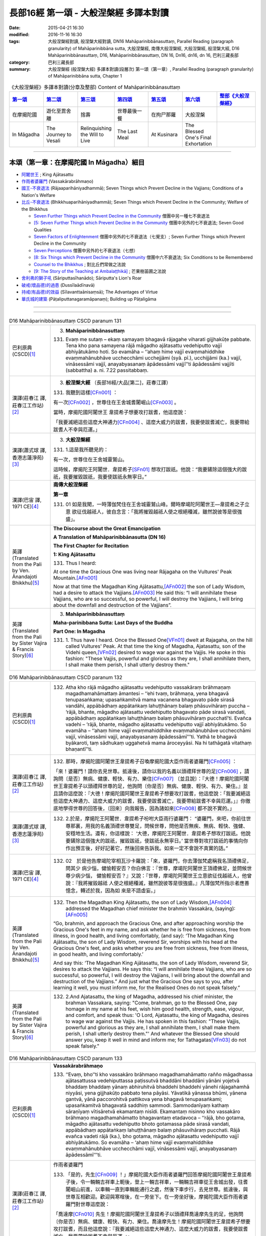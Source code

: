 長部16經 第一頌 - 大般涅槃經 多譯本對讀
#######################################

:date: 2015-04-21 16:30
:modified: 2016-11-16 16:30
:tags: 大般涅槃經對讀, 般涅槃大經對讀, DN16 Mahāparinibbānasuttaṃ, Parallel Reading (paragraph granularity) of Mahāparinibbāna sutta, 大般涅槃經, 南傳大般涅槃經, 大般湼槃經, 般涅槃大經, D16 Mahāparinibbānasuttaṃ, D16, Mahāparinibbānasuttaṃ, DN 16, Dn16, dn16, dn 16, 巴利三藏長部
:category: 巴利三藏長部
:summary: 大般涅槃經 (般涅槃大經) 多譯本對讀(段層次) 第一頌（第一章）, Parallel Reading (paragraph granularity) of Mahāparinibbāna sutta, Chapter 1

.. list-table:: 《大般涅槃經》多譯本對讀(分章及整部) Content of Mahāparinibbānasuttaṃ
   :widths: 14 14 14 14 14 14 16 
   :header-rows: 1

   * - `第一頌 <{filename}contrast-reading-chap1%zh.rst>`__
     - `第二頌 <{filename}contrast-reading-chap2%zh.rst>`__
     - `第三頌 <{filename}contrast-reading-chap3%zh.rst>`__
     - `第四頌 <{filename}contrast-reading-chap4%zh.rst>`__
     - `第五頌 <{filename}contrast-reading-chap5%zh.rst>`__
     - `第六頌 <{filename}contrast-reading-chap6%zh.rst>`__
     - `整部《大般涅槃經》 <{filename}contrast-reading-full-dn16%zh.rst>`__
   
   * - 在摩揭陀國
     - 遊化至毘舍離
     - 捨壽
     - 世尊最後一餐
     - 在拘尸那羅
     - 大般涅槃
     - 

   * - In Māgadha
     - The Journey to Vesali
     - Relinquishing the Will to Live
     - The Last Meal
     - At Kusinara
     - The Blessed One's Final Exhortation
     - 

---------------------------

本頌（第一章：在摩揭陀國 In Māgadha）細目
-------------------------------------------

- `阿闍世王`_ ; King Ajātasattu

- `作雨者婆羅門`_ (Vassakārabrāhmaṇo)

- `國王-不衰退法`_ (Rājaaparihāniyadhammā); Seven Things which Prevent Decline in the Vajjians; Conditions of a Nation's Welfare

- `比丘-不衰退法`_ (Bhikkhuaparihāniyadhammā); Seven Things which Prevent Decline in the Community; Welfare of the Bhikkhus

  * `Seven Further Things which Prevent Decline in the Community`_ 僧團中另一種七不衰退法

  * `[5: Seven Further Things which Prevent Decline in the Community`_ 僧團中另外的七不衰退法; Seven Good Qualities

  * `Seven Factors of Enlightenment`_ 僧團中另外的七不衰退法（七覺支）; Seven Further Things which Prevent Decline in the Community

  * `Seven Perceptions`_ 僧團中另外的七不衰退法（七想）

  * `[8: Six Things which Prevent Decline in the Community`_ 僧團中六不衰退法; Six Conditions to be Remembered

  * `Counsel to the Bhikkhus`_ ; 對比丘們常做之法說

  * `[9: The Story of the Teaching at Ambalaṭṭhikā]`_ ; 芒果樹苖圃之法說

- `舍利弗的獅子吼`_ (Sāriputtasīhanādo); Sāriputta's Lion's Roar

- `破戒(壞品德)的過患`_ (Dussīlaādīnavā) 

- `持戒(有品德)的效益`_ (Sīlavanttaānisaṃsā); The Advantages of Virtue

- `華氏城的建築`_ (Pāṭaliputtanagaramāpanaṃ); Building up Pāṭaligāma

----

.. raw:: html 

  本對讀包含下列數個版本，請自行勾選欲對讀之版本
  （感恩 <strong><a href="https://siongui.github.io/zh/pages/siong-ui-te.html">Siong-Ui Te 師兄</a></strong>
  提供程式支援）：
  
  <div id="option-contrast-reading"></div>

----

.. list-table:: D16 Mahāparinibbānasuttaṃ CSCD paranum 131
   :widths: 15 75
   :header-rows: 0
   :class: contrast-reading-table

   * - 巴利原典 (CSCD)\ [1]_ \ 
     - 3. **Mahāparinibbānasuttaṃ**

       131. Evaṃ me sutaṃ – ekaṃ samayaṃ bhagavā rājagahe viharati gijjhakūṭe pabbate. Tena kho pana samayena rājā māgadho ajātasattu vedehiputto vajjī abhiyātukāmo hoti. So evamāha – ‘‘ahaṃ hime vajjī evaṃmahiddhike evaṃmahānubhāve ucchecchāmi ucchejjāmi (syā. pī.), ucchijjāmi (ka.) vajjī, vināsessāmi vajjī, anayabyasanaṃ āpādessāmi vajjī’’ti āpādessāmi vajjīti (sabbattha) a. ni. 7.22 passitabbaṃ.

   * - 漢譯(莊春江 譯, 莊春江工作站)\ [2]_ \ 
     - 3. \ **般涅槃大經** \ （長部16經/大品[第二]，莊春江譯）
    
       131.  我聽到這樣\ [CFn001]_ ： 
       
       有一次\ [CFn002]_ \，世尊住在王舍城耆闍崛山\ [CFn003]_ \。 
       
       當時，摩揭陀國\ _`阿闍世王` \韋提希子想要攻打跋耆，他這麼說： 
       
       「我要滅絕這些這麼大神通力\ [CFn004]_ \、這麼大威力的跋耆，我要使跋耆滅亡，我要帶給跋耆人不幸與厄運。」 

   * - 漢譯(蕭式球 譯, 香港志蓮淨苑)\ [3]_ \ 
     - 3. **大般湼槃經**
       
       131.   \1.\ 這是我所聽見的：

       有一次，世尊住在王舍城靈鷲山。
       
       這時候，摩揭陀王阿闍世．韋提希子\ [SFn01]_ \想攻打跋祇。他說：“我要鏟除這個強大的跋祇，我要摧毀跋祇，我要使跋祇永無寧日。”

   * - 漢譯(巴宙 譯, 1971 CE)\ [4]_ \ 
     - **南傳大般涅槃經**

       **第一章**

       131.  01 如是我聞，一時薄伽梵住在王舍城靈鷲山峰。爾時摩竭陀阿闍世王––韋提希之子立意 欲征伐越祗人，彼自念言：「我將摧毀越祗人使之根絕種滅，雖然說彼等是很強盛」。

   * - 英譯(Translated from the Pali by Ven. Ānandajoti Bhikkhu)\ [5]_ \ 
     - **The Discourse about the Great Emancipation**
      
       **A Translation of Mahāparinibbānasutta (DN 16)**
      
       **The First Chapter for Recitation**
      
       **1: King Ajātasattu**
       
       131.  Thus I heard:   

       At one time the Gracious One was living near Rājagaha on the Vultures' Peak Mountain.\ [AFn001]_ \

       Now at that time the Magadhan King Ajātasattu,\ [AFn002]_ \ the son of Lady Wisdom, had a desire to attack the Vajjians.\ [AFn003]_ \ He said this: “I will annihilate these Vajjians, who are so successful, so powerful, I will destroy the Vajjians, I will bring about the downfall and destruction of the Vajjians”.

   * - 英譯(Translated from the Pali by Sister Vajira & Francis Story)\ [6]_ \
     - 3. **Mahāparinibbānasuttaṃ**
      
       **Maha-parinibbana Sutta: Last Days of the Buddha**
      
       **Part One: In Magadha**

       131. \1.\  Thus have I heard. Once the Blessed One\ [VFn01]_ \ dwelt at Rajagaha, on the hill called Vultures' Peak. At that time the king of Magadha, Ajatasattu, son of the Videhi queen,\ [VFn02]_ \ desired to wage war against the Vajjis. He spoke in this fashion: "These Vajjis, powerful and glorious as they are, I shall annihilate them, I shall make them perish, I shall utterly destroy them."

.. list-table:: D16 Mahāparinibbānasuttaṃ CSCD paranum 132 
   :widths: 15 75
   :header-rows: 0
   :class: contrast-reading-table


   * - 巴利原典 (CSCD)\ [1]_ \ 
     - 132. Atha kho rājā māgadho ajātasattu vedehiputto vassakāraṃ brāhmaṇaṃ magadhamahāmattaṃ āmantesi – ‘‘ehi tvaṃ, brāhmaṇa, yena bhagavā tenupasaṅkama; upasaṅkamitvā mama vacanena bhagavato pāde sirasā vandāhi, appābādhaṃ appātaṅkaṃ lahuṭṭhānaṃ balaṃ phāsuvihāraṃ puccha – ‘rājā, bhante, māgadho ajātasattu vedehiputto bhagavato pāde sirasā vandati, appābādhaṃ appātaṅkaṃ lahuṭṭhānaṃ balaṃ phāsuvihāraṃ pucchatī’ti. Evañca vadehi – ‘rājā, bhante, māgadho ajātasattu vedehiputto vajjī abhiyātukāmo. So evamāha – ‘‘ahaṃ hime vajjī evaṃmahiddhike evaṃmahānubhāve ucchecchāmi vajjī, vināsessāmi vajjī, anayabyasanaṃ āpādessāmī’’’ti. Yathā te bhagavā byākaroti, taṃ sādhukaṃ uggahetvā mama āroceyyāsi. Na hi tathāgatā vitathaṃ bhaṇantī’’ti.

   * - 漢譯(莊春江 譯, 莊春江工作站)\ [2]_ \ 
     - 132.  那時，摩揭陀國阿闍世王韋提希子召喚摩揭陀國大臣作雨者婆羅門\ [CFn005]_ \：
       
       「來！婆羅門！請你去見世尊。抵達後，請你以我的名義以頭禮拜世尊的足\ [CFn006]_ \，請詢問〔是否〕無病、健康、輕快、有力、樂住\ [CFn007]_ \〔並且說〕：『大德！摩揭陀國阿闍世王韋提希子以頭禮拜世尊的足，他詢問〔你是否〕無病、健康、輕快、有力、樂住。』並且請你這麼說：『大德！摩揭陀國阿闍世王韋提希子想要攻打跋耆，他這麼說：「我要滅絕這些這麼大神通力、這麼大威力的跋耆，我要使跋耆滅亡，我要帶給跋耆不幸與厄運。」』你徹底地學得世尊的回答後，〔回來〕向我報告，因為諸如來\ [CFn008]_ \都不說不實的。」
     
   * - 漢譯(蕭式球 譯, 香港志蓮淨苑)\ [3]_ \ 
     - 132.   \2.\ 於是，摩揭陀王阿闍世．韋提希子吩咐大臣雨行婆羅門： “婆羅門，來吧，你前往世尊那裏，用我的名義頂禮世尊雙足，問候世尊，問他是否無疾、無病、輕快、強健、安穩地生活。還有，你這樣說： ‘大德，摩揭陀王阿闍世．韋提希子想攻打跋祇。他說要鏟除這個強大的跋祇，摧毀跋祇，使跋祇永無寧日。’ 當世尊對攻打跋祇的事情向你作出預言後，好好記著它，然後回來告訴我。如來一定不會說不真實的話。”

   * - 漢譯(巴宙 譯, 1971 CE)\ [4]_ \ 
     - 132.  02　於是他告摩竭陀宰相瓦沙卡羅說：「來，婆羅門，你去薄伽梵處稱我名頂禮佛足，問其少 病少惱，健愉輕安否？你白佛言：『世尊，摩竭陀阿闍世王頂禮佛足，並問候世尊少病少惱， 健愉輕安否？』又說：『世尊，摩竭陀阿闍世王立意欲征伐越祗人，他曾說：『我將摧毀越祗 人使之根絕種滅，雖然說彼等是很強盛。』凡薄伽梵所指示者應善憶念，轉述於我，因為如 來是不語虛妄。」

   * - 英譯(Translated from the Pali by Ven. Ānandajoti Bhikkhu)\ [5]_ \ 
     - 132. Then the Magadhan King Ajātasattu, the son of Lady Wisdom,\ [AFn004]_ \ addressed the Magadhan chief minister the brahmin Vassakāra, (saying):\ [AFn005]_ \

       “Go, brahmin, and approach the Gracious One, and after approaching worship the Gracious One's feet in my name, and ask whether he is free from sickness, free from illness, in good health, and living comfortably, (and say): ‘The Magadhan King Ajātasattu, the son of Lady Wisdom, reverend Sir, worships with his head at the Gracious One's feet, and asks whether you are free from sickness, free from illness, in good health, and living comfortably.’

       And say this: ‘The Magadhan King Ajātasattu, the son of Lady Wisdom, reverend Sir, desires to attack the Vajjians. He says this: “I will annihilate these Vajjians, who are so successful, so powerful, I will destroy the Vajjians, I will bring about the downfall and destruction of the Vajjians.” And just what the Gracious One says to you, after learning it well, you must inform me, for the Realised Ones do not speak falsely.”
 
   * - 英譯(Translated from the Pali by Sister Vajira & Francis Story)\ [6]_ \
     - 132.   \2.\ And Ajatasattu, the king of Magadha, addressed his chief minister, the brahman Vassakara, saying: "Come, brahman, go to the Blessed One, pay homage in my name at his feet, wish him good health, strength, ease, vigour, and comfort, and speak thus: 'O Lord, Ajatasattu, the king of Magadha, desires to wage war against the Vajjis. He has spoken in this fashion: "These Vajjis, powerful and glorious as they are, I shall annihilate them, I shall make them perish, I shall utterly destroy them."' And whatever the Blessed One should answer you, keep it well in mind and inform me; for Tathagatas\ [VFn03]_ \ do not speak falsely."

.. list-table:: D16 Mahāparinibbānasuttaṃ CSCD paranum 133
   :widths: 15 75
   :header-rows: 0
   :class: contrast-reading-table

   * - 巴利原典 (CSCD)\ [1]_ \ 
     - **Vassakārabrāhmaṇo**

       133. ‘‘Evaṃ, bho’’ti kho vassakāro brāhmaṇo magadhamahāmatto rañño māgadhassa ajātasattussa vedehiputtassa paṭissutvā bhaddāni bhaddāni yānāni yojetvā bhaddaṃ bhaddaṃ yānaṃ abhiruhitvā bhaddehi bhaddehi yānehi rājagahamhā niyyāsi, yena gijjhakūṭo pabbato tena pāyāsi. Yāvatikā yānassa bhūmi, yānena gantvā, yānā paccorohitvā pattikova yena bhagavā tenupasaṅkami; upasaṅkamitvā bhagavatā saddhiṃ sammodi. Sammodanīyaṃ kathaṃ sāraṇīyaṃ vītisāretvā ekamantaṃ nisīdi. Ekamantaṃ nisinno kho vassakāro brāhmaṇo magadhamahāmatto bhagavantaṃ etadavoca – ‘‘rājā, bho gotama, māgadho ajātasattu vedehiputto bhoto gotamassa pāde sirasā vandati, appābādhaṃ appātaṅkaṃ lahuṭṭhānaṃ balaṃ phāsuvihāraṃ pucchati. Rājā evañca vadeti rājā (ka.), bho gotama, māgadho ajātasattu vedehiputto vajjī abhiyātukāmo. So evamāha – ‘ahaṃ hime vajjī evaṃmahiddhike evaṃmahānubhāve ucchecchāmi vajjī, vināsessāmi vajjī, anayabyasanaṃ āpādessāmī’’’ti. 

   * - 漢譯(莊春江 譯, 莊春江工作站)\ [2]_ \ 
     - _`作雨者婆羅門`

       133.  「是的，先生\ [CFn009]_ \！」摩揭陀國大臣作雨者婆羅門回答摩揭陀國阿闍世王韋提希子後，令一輛輛吉祥車上軛後，登上一輛吉祥車，一輛輛吉祥車從王舍城出發，往耆闍崛山前進，以車輛一直到車輛能通行之處，然後下車步行，去見世尊。抵達後，與世尊互相歡迎。歡迎與寒暄後，在一旁坐下。在一旁坐好後，摩揭陀國大臣作雨者婆羅門對世尊這麼說：
       
       「喬達摩\ [CFn010]_ \先生！摩揭陀國阿闍世王韋提希子以頭禮拜喬達摩先生的足，他詢問〔你是否〕無病、健康、輕快、有力、樂住。喬達摩先生！摩揭陀國阿闍世王韋提希子想要攻打跋耆，而且他這麼說：『我要滅絕這些這麼大神通力、這麼大威力的跋耆，我要使跋耆滅亡，我要帶給跋耆不幸與厄運。』」 
     
   * - 漢譯(蕭式球 譯, 香港志蓮淨苑)\ [3]_ \ 
     - 133.   \3.\  “大王，遵命。”
       大臣雨行婆羅門回答摩揭陀王阿闍世．韋提希子後，便吩咐安排多部車輛，他登上其中一部，和其他車輛一起從王舍城出發，前往靈鷲山。車輛到了車路的盡頭時，他下車徒步走到世尊那裏，和世尊互相問候，作了一番悅意的交談，然後坐在一邊。摩揭陀大臣雨行婆羅門對世尊說：“喬答摩賢者，摩揭陀王阿闍世．韋提希子頂禮喬答摩賢者雙足，問世尊是否無疾、無病、輕快、強健、安穩地生活。喬答摩賢者，摩揭陀王阿闍世．韋提希子想攻打跋祇。他說要鏟除這個強大的跋祇，摧毀跋祇，使跋祇永無寧日。”

   * - 漢譯(巴宙 譯, 1971 CE)\ [4]_ \ 
     - 133.  03　「誠然」，摩竭陀宰相瓦沙卡羅回答說。他下令準備好許多輛精美車乘，自己坐上一輛車， 與其侍從離開王舍城進向靈鷲山峰。凡可通車的地方皆以車行，後乃下車步行去到佛陀的住 處，到已，同佛陀互敘寒暄及問候起居，就座其側以後，摩竭陀宰相瓦沙卡羅白佛言：「世尊，摩竭陀阿闍世王––韋提希之子，頂禮佛足，並問候慈座少病少惱，健愉輕安否？彼立意欲征伐越祗人，他曾說：『我將摧毀越祗人使之根絕種滅，雖然說彼等是很強盛』」

   * - 英譯(Translated from the Pali by Ven. Ānandajoti Bhikkhu)\ [5]_ \ 
     - 133. “Very well, dear Sir,” and the Magadhan chief minister the brahmin Vassakāra, after replying to the Magadhan King Ajātasattu, the son of Lady Wisdom, and having (many) great and august vehicles prepared, and mounting (those) great and august vehicles, departed with those great and august vehicles from Rājagaha, and after approaching by vehicle to the Vultures' Peak Mountain as far as the ground for vehicles (would allow), and descending from the vehicles, he approached the Gracious One by foot, and after approaching, he exchanged greetings with the Gracious One, and after exchanging courteous talk and greetings, he sat down on one side. While sitting on one side, the Magadhan chief minister the brahmin Vassakāra said this to the Gracious One:

       “The Magadhan King Ajātasattu, the son of Lady Wisdom, dear Gotama, worships with his head at dear Gotama's feet, and asks whether you are free from sickness, free from illness, in good health, and living comfortably.\ [AFn006]_ \

       The Magadhan King Ajātasattu, the son of Lady Wisdom, dear Gotama, desires to attack the Vajjians. He says this: ‘I will annihilate these Vajjians, who are so successful, so powerful, I will destroy the Vajjians, I will bring about the downfall and destruction of the Vajjians’ ”.
 
   * - 英譯(Translated from the Pali by Sister Vajira & Francis Story)\ [6]_ \
     - 133.   \3.\ "Very well, sire," said the brahman Vassakara in assent to Ajatasattu, king of Magadha. And he ordered a large number of magnificent carriages to be made ready, mounted one himself, and accompanied by the rest, drove out to Rajagaha towards Vultures' Peak. He went by carriage as far as the carriage could go, then dismounting, he approached the Blessed One on foot. After exchanging courteous greetings with the Blessed One, together with many pleasant words, he sat down at one side and addressed the Blessed One thus: "Venerable Gotama, Ajatasattu, the king of Magadha, pays homage at the feet of the Venerable Gotama and wishes him good health, strength, ease, vigour, and comfort. He desires to wage war against the Vajjis, and he has spoken in this fashion: 'These Vajjis, powerful and glorious as they are, I shall annihilate them, I shall make them perish, I shall utterly destroy them.'"

.. list-table:: D16 Mahāparinibbānasuttaṃ CSCD paranum 134-1
   :widths: 15 75
   :header-rows: 0
   :class: contrast-reading-table

   * - 巴利原典 (CSCD)\ [1]_ \ 
     - **Rājaaparihāniyadhammā**

       134. Tena kho pana samayena āyasmā ānando bhagavato piṭṭhito ṭhito hoti bhagavantaṃ bījayamāno vījayamāno (sī.), vījiyamāno (syā.). Atha kho bhagavā āyasmantaṃ ānandaṃ āmantesi – ‘‘kinti te, ānanda, sutaṃ, ‘vajjī abhiṇhaṃ sannipātā sannipātabahulā’ti? ‘‘Sutaṃ metaṃ, bhante – ‘vajjī abhiṇhaṃ sannipātā sannipātabahulā’’ti. ‘‘Yāvakīvañca, ānanda, vajjī abhiṇhaṃ sannipātā sannipātabahulā bhavissanti, vuddhiyeva, ānanda, vajjīnaṃ pāṭikaṅkhā, no parihāni.

   * - 漢譯(莊春江 譯, 莊春江工作站)\ [2]_ \ 
     - \ _`國王-不衰退法` \ 

       134. 當時，尊者\ [CFn011]_ \阿難站在世尊背後為世尊搧著風。那時，世尊召喚尊者阿難： 
       
       「阿難！你是否聽聞：『跋耆人有經常的集合、時常的集合嗎？』」 
       
       「大德！這被我聽聞：『跋耆人有經常的集合、時常的集合。』」 
       
       「阿難！只要跋耆人有經常的集合、時常的集合，阿難！跋耆的增長應該可以被預期，而非減損。」 
     
   * - 漢譯(蕭式球 譯, 香港志蓮淨苑)\ [3]_ \ 
     - 134.   \4.\ 這時候，阿難尊者站在世尊背後為世尊扇涼。於是，世尊對阿難尊者說： “阿難，你有沒有聽說，跋祇人常常集會，定期集會呢？” “大德，我聽說跋祇人常常集會，定期集會。” “阿難，只要跋祇人常常集會，定期集會；他們便將日益強盛，不會衰退。

   * - 漢譯(巴宙 譯, 1971 CE)\ [4]_ \ 
     - 134. 04　爾時尊者阿難立於佛後用扇扇佛。薄伽梵語尊者阿難說：
       
       「阿難，你是否聽聞越祗人常相集會？」

       「我聽聞越祗人常相集會，世尊。」

       「阿難，當越祗人仍常相集會，則彼等是只會興盛，不會衰微。

   * - 英譯(Translated from the Pali by Ven. Ānandajoti Bhikkhu)\ [5]_ \ 
     - **2: Seven Things which Prevent Decline in the Vajjians**\ [AFn007]_ \

       134. Now at that time venerable Ānanda was stood behind the Gracious One fanning the Gracious One.\ [AFn008]_ \ Then the Gracious One addressed venerable Ānanda, (saying):\ [AFn009]_ \

       \1)\  “Have you heard, Ānanda: ‘The Vajjians assemble regularly and assemble frequently?’ ”\ [AFn010]_ \ “I have heard this, reverend Sir: ‘The Vajjians assemble regularly and assemble frequently.’ ” “For as long, Ānanda, as the Vajjians will assemble regularly and assemble frequently surely growth, Ānanda, is to be expected for the Vajjians not decline.
 
   * - 英譯(Translated from the Pali by Sister Vajira & Francis Story)\ [6]_ \
     - **Conditions of a Nation's Welfare**

       134.   \4.\ At that time the Venerable Ananda\ [VFn04]_ \ was standing behind the Blessed One, fanning him, and the Blessed One addressed the Venerable Ananda thus: "What have you heard, Ananda: do the Vajjis have frequent gatherings, and are their meetings well attended?"

       "I have heard, Lord, that this is so."

       "So long, Ananda, as this is the case, the growth of the Vajjis is to be expected, not their decline.

.. list-table:: D16 Mahāparinibbānasuttaṃ CSCD paranum 134-2
   :widths: 15 75
   :header-rows: 0
   :class: contrast-reading-table

   * - 巴利原典 (CSCD)\ [1]_ \ 
     - ‘‘Kinti te, ānanda, sutaṃ , ‘vajjī samaggā sannipatanti, samaggā vuṭṭhahanti, samaggā vajjikaraṇīyāni karontī’ti? ‘‘Sutaṃ metaṃ, bhante – ‘vajjī samaggā sannipatanti, samaggā vuṭṭhahanti, samaggā vajjikaraṇīyāni karontī’’ti. ‘‘Yāvakīvañca, ānanda, vajjī samaggā sannipatissanti, samaggā vuṭṭhahissanti, samaggā vajjikaraṇīyāni karissanti, vuddhiyeva, ānanda, vajjīnaṃ pāṭikaṅkhā, no parihāni.

   * - 漢譯(莊春江 譯, 莊春江工作站)\ [2]_ \ 
     - 「阿難！你是否聽聞：『跋耆人和合地集合、和合地結束、和合地作跋耆人應該做的事嗎？』」 
       
       「大德！這被我聽聞：『跋耆人和合地集合、和合地結束、和合地作跋耆人應該做的事。』」 
       
       「阿難！只要跋耆人和合地集合、和合地結束、和合地作跋耆人應該做的事，阿難！跋耆的增長應該可以被預期，而非減損。」
       
   * - 漢譯(蕭式球 譯, 香港志蓮淨苑)\ [3]_ \ 
     - “阿難，你有沒有聽說，跋祇人和洽地集會，和洽地散會，和洽地處理跋祇人的事情呢？” “大德，我聽說跋祇人和洽地集會，和洽地散會，和洽地處理跋祇人的事情。” “阿難，只要跋祇人和洽地集會，和洽地散會，和洽地處理跋祇人的事情；他們便將日益強盛，不會衰退。

   * - 漢譯(巴宙 譯, 1971 CE)\ [4]_ \ 
     - 阿難，你是否聽聞越祗 人是一心一德相會、相起及相負責任？」

       「我聽聞越祗人是一心一德相會、相起及相負責任，世尊。」

       「阿難，當越祗人仍是一心一德相會、相起及相負責任，則彼等是只會興盛，不會衰微。

   * - 英譯(Translated from the Pali by Ven. Ānandajoti Bhikkhu)\ [5]_ \ 
     - \2)\  Have you heard, Ānanda: ‘The Vajjians assemble unanimously, rise unanimously, and carry out their Vajjian duties unanimously?’ ” “I have heard this, reverend Sir, that the Vajjians assemble unanimously, rise unanimously, and carry out their Vajjian duties unanimously.” “For as long, Ānanda, as the Vajjians will assemble unanimously, rise unanimously, and carry out their Vajjian duties unanimously, surely growth, Ānanda, is to be expected for the Vajjians not decline.
 
   * - 英譯(Translated from the Pali by Sister Vajira & Francis Story)\ [6]_ \
     - "What have you heard, Ananda: do the Vajjis assemble and disperse peacefully and attend to their affairs in concord?"
       
       "I have heard, Lord, that they do."

       "So long, Ananda, as this is the case, the growth of the Vajjis is to be expected, not their decline.

.. list-table:: D16 Mahāparinibbānasuttaṃ CSCD paranum 134-3
   :widths: 15 75
   :header-rows: 0
   :class: contrast-reading-table

   * - 巴利原典 (CSCD)\ [1]_ \ 
     - ‘‘Kinti te, ānanda, sutaṃ, ‘vajjī apaññattaṃ na paññapenti, paññattaṃ na samucchindanti, yathāpaññatte porāṇe vajjidhamme samādāya vattantī’’’ti? ‘‘Sutaṃ metaṃ, bhante – ‘vajjī apaññattaṃ na paññapenti, paññattaṃ na samucchindanti, yathāpaññatte porāṇe vajjidhamme samādāya vattantī’’’ti. ‘‘Yāvakīvañca, ānanda, ‘‘vajjī apaññattaṃ na paññapessanti, paññattaṃ na samucchindissanti, yathāpaññatte porāṇe vajjidhamme samādāya vattissanti, vuddhiyeva, ānanda, vajjīnaṃ pāṭikaṅkhā, no parihāni.

   * - 漢譯(莊春江 譯, 莊春江工作站)\ [2]_ \ 
     - 「阿難！你是否聽聞：『跋耆人不安立\ [CFn012]_ \沒被安立的，不斷絕已被安立的，依往昔跋耆人所安立的法受持後轉起\ [CFn013]_ \嗎？』」 
      
       「大德！這被我聽聞：『跋耆人不安立沒被安立的，不斷絕已被安立的，依往昔跋耆人所安立的法受持後轉起。』」 
      
       「阿難！只要跋耆人不安立沒被安立的，不斷絕已被安立的，依往昔跋耆人所安立的法受持後轉起，阿難！跋耆的增長應該可以被預期，而非減損。」 

   * - 漢譯(蕭式球 譯, 香港志蓮淨苑)\ [3]_ \ 
     - “阿難，你有沒有聽說，跋祇人不訂新的法規，不廢除固有的法規，遵守和奉行傳統的跋祇律法呢？” “大德，我聽說跋祇人不訂新的法規，不廢除固有的法規，遵守和奉行傳統的跋祇律法。” “阿難，只要跋祇人不訂新的法規，不廢除固有的法規，遵守和奉行傳統的跋祇律法；他們便將日益強盛，不會衰退。 

   * - 漢譯(巴宙 譯, 1971 CE)\ [4]_ \ 
     - 阿難，你是否聽聞越祗人凡有所作為皆依照越祗古昔所傳制度，而是未興者不興，已興者不廢？」

       「世尊，我聽聞越祗人凡有所作為皆依照越祗古昔所傳制度，是未興者不興，已興者不廢。」

       「阿難，當越祗人凡有所作為皆依照越祗古昔所傳制度，仍是未興者不興，已興者不廢， 則彼等是只會興盛，不會衰微。

   * - 英譯(Translated from the Pali by Ven. Ānandajoti Bhikkhu)\ [5]_ \ 
     - \3)\  Have you heard, Ānanda: ‘The Vajjians do not establish (new) laws that were not established, (or) cut off (old) laws that were established, and carry on with such laws as were accepted in the Ancient Vajjian Constitution?’ ” “I have heard this, reverend Sir: ‘The Vajjians do not establish (new) laws that were not established, (or) cut off (old) laws that were established, and they carry on with such laws as were accepted in the Ancient Vajjian Constitution.’ ” “For as long, Ānanda, as the Vajjians do not establish (new) laws that were not established, (or) cut off (old) laws that were established, and they carry on with such laws as were accepted in the Ancient Vajjian Constitution surely growth, Ānanda, is to be expected for the Vajjians not decline.
 
   * - 英譯(Translated from the Pali by Sister Vajira & Francis Story)\ [6]_ \
     - "What have you heard, Ananda: do the Vajjis neither enact new decrees nor abolish existing ones, but proceed in accordance with their ancient constitutions?"
       "I have heard, Lord, that they do."

       "So long, Ananda, as this is the case, the growth of the Vajjis is to be expected, not their decline.

.. list-table:: D16 Mahāparinibbānasuttaṃ CSCD paranum 134-4
   :widths: 15 75
   :header-rows: 0
   :class: contrast-reading-table

   * - 巴利原典 (CSCD)\ [1]_ \ 
     - ‘‘Kinti te, ānanda, sutaṃ, ‘vajjī ye te vajjīnaṃ vajjimahallakā, te sakkaronti garuṃ karonti garukaronti (sī. syā. pī.) mānenti pūjenti, tesañca sotabbaṃ maññantī’’’ti? ‘‘Sutaṃ metaṃ, bhante – ‘vajjī ye te vajjīnaṃ vajjimahallakā, te sakkaronti garuṃ karonti mānenti pūjenti, tesañca sotabbaṃ maññantī’’’ti. ‘‘Yāvakīvañca, ānanda, vajjī ye te vajjīnaṃ vajjimahallakā , te sakkarissanti garuṃ karissanti mānessanti pūjessanti, tesañca sotabbaṃ maññissanti, vuddhiyeva, ānanda, vajjīnaṃ pāṭikaṅkhā, no parihāni.

   * - 漢譯(莊春江 譯, 莊春江工作站)\ [2]_ \ 
     - 「阿難！你是否聽聞：『跋耆人恭敬、尊重、尊敬、崇敬那些跋耆的跋耆大老，並且認為應該聽他們的嗎？』」 
       
       「大德！這被我聽聞：『跋耆人恭敬、尊重、尊敬、崇敬那些跋耆的跋耆大老，並且認為應該聽他們的。』」 
       
       「阿難！只要跋耆人恭敬、尊重、尊敬、崇敬那些跋耆的跋耆大老，並且認為應該聽他們的，阿難！跋耆的增長應該可以被預期，而非減損。」
       
   * - 漢譯(蕭式球 譯, 香港志蓮淨苑)\ [3]_ \ 
     - “阿難，你有沒有聽說，跋祇人照料、恭敬、尊重、供養跋祇的長者，聽從長者的教誨呢？” “大德，我聽說跋祇人照料、恭敬、尊重、供養跋祇的長者，聽從長者的教誨。” “阿難，只要跋祇人照料、恭敬、尊重、供養跋祇的長者，聽從長者的教誨；他們便將日益強盛，不會衰退。

   * - 漢譯(巴宙 譯, 1971 CE)\ [4]_ \ 
     - 阿難，你是否聽聞越祗人恭敬尊奉其年長者並接受其忠告？」
       
       「我聽聞越祗人恭敬尊奉其年長者並接受其忠告，世尊。」

       「阿難，當越祗人仍恭敬尊奉其年長者並接受其忠告，則彼等是只會興盛，不會衰微。

   * - 英譯(Translated from the Pali by Ven. Ānandajoti Bhikkhu)\ [5]_ \ 
     - \4)\  Have you heard, Ānanda: ‘The Vajjians honour the elders of the Vajjians, respect, revere, worship and think them worth listening to?’ ” “I have heard this, reverend Sir: ‘The Vajjians honour the elders of the Vajjians, respect, revere, worship and think them worth listening to.’ ” “For as long, Ānanda, as the Vajjians will honour the elders of the Vajjians, respect, revere, worship and think them worth listening to, surely growth, Ānanda, is to be expected for the Vajjians not decline.
 
   * - 英譯(Translated from the Pali by Sister Vajira & Francis Story)\ [6]_ \
     - "What have you heard, Ananda: do the Vajjis show respect, honor, esteem, and veneration towards their elders and think it worthwhile to listen to them?"
     
       "I have heard, Lord, that they do."

       "So long, Ananda, as this is the case, the growth of the Vajjis is to be expected, not their decline.

.. list-table:: D16 Mahāparinibbānasuttaṃ CSCD paranum 134-5
   :widths: 15 75
   :header-rows: 0
   :class: contrast-reading-table

   * - 巴利原典 (CSCD)\ [1]_ \ 
     - ‘‘Kinti te, ānanda, sutaṃ, ‘vajjī yā tā kulitthiyo kulakumāriyo, tā na okkassa pasayha vāsentī’’’ti? ‘‘Sutaṃ metaṃ, bhante – ‘vajjī yā tā kulitthiyo kulakumāriyo tā na okkassa pasayha vāsentī’’’ti. ‘‘Yāvakīvañca, ānanda, vajjī yā tā kulitthiyo kulakumāriyo, tā na okkassa pasayha vāsessanti, vuddhiyeva, ānanda, vajjīnaṃ pāṭikaṅkhā, no parihāni.

   * - 漢譯(莊春江 譯, 莊春江工作站)\ [2]_ \ 
     - 阿難！你是否聽聞：『跋耆人不對良家婦人、良家少女強拉後強迫同居嗎？』」 
       
       「大德！這被我聽聞：『跋耆人不對良家婦人、良家少女強拉後強迫同居。』」 
       
       「阿難！只要跋耆人不對良家婦人、良家少女強拉後強迫同居，阿難！跋耆的增長應該可以被預期，而非減損。」

   * - 漢譯(蕭式球 譯, 香港志蓮淨苑)\ [3]_ \ 
     - “阿難，你有沒有聽說，跋祇人不讓婦女生活在暴力威脅之中呢？” “大德，我聽說跋祇人不讓婦女生活在暴力威脅之中。” “阿難，只要跋祇人不讓婦女生活在暴力威脅之中；他們便將日益強盛，不會衰退。

   * - 漢譯(巴宙 譯, 1971 CE)\ [4]_ \ 
     - 阿難，你是否聽聞過越祗人不誘迫其本族的婦女與之同居？」

       「我聽聞越祗人不誘迫其本族的婦女與之同居，世尊。」

       「阿難，當越祗人仍不誘迫其本族的婦女與之同居，則彼等是只會興盛，不會衰微。

   * - 英譯(Translated from the Pali by Ven. Ānandajoti Bhikkhu)\ [5]_ \ 
     - \5)\  Have you heard, Ānanda: ‘The Vajjians do not coerce and force their women and girls to dwell (with them) against their will?’ ”\ [AFn011]_ \ “I have heard this, reverend Sir: ‘The Vajjians do not coerce and force their women and girls to dwell (with them) against their will.’ ” “For as long, Ānanda, as the Vajjians will not coerce and force their women and girls to dwell (with them) against their will, surely growth, Ānanda, is to be expected for the Vajjians not decline.
 
   * - 英譯(Translated from the Pali by Sister Vajira & Francis Story)\ [6]_ \
     - "What have you heard, Ananda: do the Vajjis refrain from abducting women and maidens of good families and from detaining them?"

       "I have heard, Lord, that they refrain from doing so."

       "So long, Ananda, as this is the case, the growth of the Vajjis is to be expected, not their decline.

.. list-table:: D16 Mahāparinibbānasuttaṃ CSCD paranum 134-6
   :widths: 15 75
   :header-rows: 0
   :class: contrast-reading-table

   * - 巴利原典 (CSCD)\ [1]_ \ 
     - ‘‘Kinti te, ānanda, sutaṃ, ‘vajjī yāni tāni
       Vajjīnaṃ vajjicetiyāni abbhantarāni ceva bāhirāni ca, tāni sakkaronti garuṃ karonti mānenti pūjenti, tesañca dinnapubbaṃ katapubbaṃ dhammikaṃ baliṃ no parihāpentī’’’ti? ‘‘Sutaṃ metaṃ, bhante – ‘vajjī yāni tāni vajjīnaṃ vajjicetiyāni abbhantarāni ceva bāhirāni ca, tāni sakkaronti garuṃ karonti mānenti pūjenti tesañca dinnapubbaṃ katapubbaṃ dhammikaṃ baliṃ no parihāpentī’’’ti. ‘‘Yāvakīvañca, ānanda, vajjī yāni tāni vajjīnaṃ vajjicetiyāni abbhantarāni ceva bāhirāni ca, tāni sakkarissanti garuṃ karissanti mānessanti pūjessanti, tesañca dinnapubbaṃ katapubbaṃ dhammikaṃ baliṃ no parihāpessanti, vuddhiyeva, ānanda, vajjīnaṃ pāṭikaṅkhā, no parihāni.

   * - 漢譯(莊春江 譯, 莊春江工作站)\ [2]_ \ 
     - 「阿難！你是否聽聞：『跋耆人恭敬、尊重、尊敬、崇敬那些跋耆的跋耆塔廟\ [CFn014]_ \，〔不論〕內部與外部，不使先前所施與、先前所作合法的供物衰損嗎？』」 
       
       「大德！這被我聽聞：『跋耆人恭敬、尊重、尊敬、崇敬那些跋耆的跋耆塔廟，〔不論〕內部與外部，不使先前所施與、先前所作合法的供物衰損。』」 
       
       「阿難！只要跋耆人恭敬、尊重、尊敬、崇敬那些跋耆的跋耆塔廟，〔不論〕內部與外部，不使先前所施與、先前所作合法的供物衰損，阿難！跋耆的增長應該可以被預期，而非減損。」 

   * - 漢譯(蕭式球 譯, 香港志蓮淨苑)\ [3]_ \ 
     - “阿難，你有沒有聽說，跋祇人照料、恭敬、尊重、供養跋祇所有的寺廟，布施不斷，建設不斷呢？” “大德，我聽說跋祇人照料、恭敬、尊重、供養跋祇所有的寺廟，布施不斷，建設不斷。” “阿難，只要跋祇人照料、恭敬、尊重、供養跋祇所有的寺廟，布施不斷，建設不斷；他們便將日益強盛，不會衰退。

   * - 漢譯(巴宙 譯, 1971 CE)\ [4]_ \ 
     - 阿 難，你是否聽聞越祗人恭敬尊奉其城巿或鄉鎮的神舍，不廢棄往昔所規定，所遵行的正當祭獻？」
       
       「我聽聞越祗人恭敬尊奉其城巿或鄉鎮的神舍，不廢棄往昔所規定，所遵行的正當祭獻， 世尊。」

       「阿難，當越祗人仍恭敬尊奉其城巿或鄉鎮的神舍，不廢棄往昔所規定，所遵行的正當 祭獻，則彼等是只會興盛，不會衰微。

   * - 英譯(Translated from the Pali by Ven. Ānandajoti Bhikkhu)\ [5]_ \ 
     - \6)\  Have you heard, Ānanda: ‘The Vajjians honour the Vajjian shrines amongst the Vajjians, both within and without (the city), respect, revere, and worship (them), and do not allow the righteous sacrifices that were formerly given, formerly made, to be neglected?’ ” “I have heard this, reverend Sir: ‘The Vajjians honour the Vajjian shrines amongst the Vajjians, both within and without (the city), respect, revere, and worship (them), and do not allow the righteous sacrifices that were formerly given, formerly made, to be neglected.” “For as long, Ānanda, as the Vajjians will honour the Vajjian shrines amongst the Vajjians, both within and without (the city), respect, revere, and worship (them), and do not allow the righteous sacrifices that were formerly given, formerly made, to be neglected surely growth, Ānanda, is to be expected for the Vajjians not decline.\ [AFn012]_ \
 
   * - 英譯(Translated from the Pali by Sister Vajira & Francis Story)\ [6]_ \
     - "What have you heard, Ananda: do the Vajjis show respect, honor, esteem, and veneration towards their shrines, both those within the city and those outside it, and do not deprive them of the due offerings as given and made to them formerly?"
       
       "I have heard, Lord, that they do venerate their shrines, and that they do not deprive them of their offerings."

       "So long, Ananda, as this is the case, the growth of the Vajjis is to be expected, not their decline.

.. list-table:: D16 Mahāparinibbānasuttaṃ CSCD paranum 134-7
   :widths: 15 75
   :header-rows: 0
   :class: contrast-reading-table

   * - 巴利原典 (CSCD)\ [1]_ \ 
     - ‘‘Kinti te, ānanda, sutaṃ, ‘vajjīnaṃ arahantesu dhammikā rakkhāvaraṇagutti susaṃvihitā, kinti anāgatā ca arahanto vijitaṃ āgaccheyyuṃ, āgatā ca arahanto vijite phāsu vihareyyu’’’nti? ‘‘Sutaṃ metaṃ, bhante ‘vajjīnaṃ arahantesu dhammikā rakkhāvaraṇagutti susaṃvihitā kinti anāgatā ca arahanto vijitaṃ āgaccheyyuṃ, āgatā ca arahanto vijite phāsu vihareyyu’’’nti. ‘‘Yāvakīvañca, ānanda, vajjīnaṃ arahantesu dhammikā rakkhāvaraṇagutti susaṃvihitā bhavissati, kinti anāgatā ca arahanto vijitaṃ āgaccheyyuṃ, āgatā ca arahanto vijite phāsu vihareyyunti. Vuddhiyeva, ānanda, vajjīnaṃ pāṭikaṅkhā, no parihānī’’ti.

   * - 漢譯(莊春江 譯, 莊春江工作站)\ [2]_ \ 
     - 「阿難！你是否聽聞：『跋耆人對阿羅漢\ [CFn015]_ \如法地善安排守護、防護、保護〔以考量〕：是否未來過的阿羅漢會來跋耆，已來過的阿羅漢會在跋耆安樂地居住嗎？』」 
       
       「大德！這被我聽聞：『跋耆人對阿羅漢如法地善安排守護、防護、保護〔以考量〕：是否未來過的阿羅漢會來跋耆，已來過的阿羅漢會在跋耆安樂地居住。』」 
       
       「阿難！只要跋耆人對阿羅漢如法地善安排守護、防護、保護〔以考量〕：是否未來過的阿羅漢會來跋耆，已來過的阿羅漢會在跋耆安樂地居住，阿難！跋耆的增長應該可以被預期，而非減損。」

   * - 漢譯(蕭式球 譯, 香港志蓮淨苑)\ [3]_ \ 
     - “阿難，你有沒有聽說，跋祇人有一套完善的律法保護、照顧阿羅漢，目的是吸引國外的阿羅漢來本國，及使本國的阿羅漢能夠安穩地生活呢？” “大德，我聽說跋祇人有一套完善的律法保護、照顧阿羅漢，目的是吸引國外的阿羅漢來本國，及使本國的阿羅漢能夠安穩地生活。” “阿難，只要跋祇人有一套完善的律法保護、照顧阿羅漢，目的是吸引國外的阿羅漢來本國，及使本國的阿羅漢能夠安穩地生活；他們便將日益強盛，不會衰退。”

   * - 漢譯(巴宙 譯, 1971 CE)\ [4]_ \ 
     - 阿難，你是否聽聞越祗人對諸阿羅漢有適當的保護， 防衛及供養，其在遠地者將趨赴境內，而已在境內者會平安居處？」
       
       「我聽聞越祗人對諸阿羅漢有適當的保護、防衛及供養，其在遠地者將趨赴境內，而已 在境內者會平安居處，世尊。」

       「阿難，當越祗人仍對諸阿羅漢有適當的保護、防衛及供養，其在遠地者將趨赴境內， 而已在境內者會平安居處，則彼等是只會興盛，不會衰微。」

   * - 英譯(Translated from the Pali by Ven. Ānandajoti Bhikkhu)\ [5]_ \ 
     - \7)\  Have you heard, Ānanda: ‘The Vajjians have made good arrangements in regard to the lawful protection, safety, and guarding of the Worthy Ones, so that Worthy Ones in the future can enter the realm, and having entered the Worthy Ones can live comfortably in the realm?” “I have heard this, reverend Sir: ‘The Vajjians have made good arrangements in regard to the lawful protection, safety, and guarding of the Worthy Ones, and that the Worthy Ones in the future can enter the realm, and having entered the Worthy Ones can live comfortably in the realm.” “For as long, Ānanda, as the Vajjians will make good arrangements in regard to the lawful protection, safety, and guarding of the Worthy Ones, and that the Worthy Ones in the future can enter the realm, and having entered, the Worthy Ones can live comfortably in the realm, surely growth, Ānanda, is to be expected for the Vajjians not decline.”
 
   * - 英譯(Translated from the Pali by Sister Vajira & Francis Story)\ [6]_ \
     - "What have you heard, Ananda: do the Vajjis duly protect and guard the arahats, so that those who have not come to the realm yet might do so, and those who have already come might live there in peace?"
       
       "I have heard, Lord, that they do."

       "So long, Ananda, as this is the case, the growth of the Vajjis is to be expected, not their decline."

.. list-table:: D16 Mahāparinibbānasuttaṃ CSCD paranum 135-1
   :widths: 15 75
   :header-rows: 0
   :class: contrast-reading-table

   * - 巴利原典 (CSCD)\ [1]_ \ 
     - 135. Atha kho bhagavā vassakāraṃ brāhmaṇaṃ magadhamahāmattaṃ āmantesi – ‘‘ekamidāhaṃ, brāhmaṇa, samayaṃ vesāliyaṃ viharāmi sārandade sānandare (ka.) cetiye. Tatrāhaṃ vajjīnaṃ ime satta aparihāniye dhamme desesiṃ. Yāvakīvañca, brāhmaṇa, ime satta aparihāniyā dhammā vajjīsu ṭhassanti, imesu ca sattasu aparihāniyesu dhammesu vajjī sandississanti, vuddhiyeva, brāhmaṇa, vajjīnaṃ pāṭikaṅkhā, no parihānī’’ti.

   * - 漢譯(莊春江 譯, 莊春江工作站)\ [2]_ \ 
     - 135. 那時，世尊召喚摩揭陀國大臣作雨者婆羅門： 
       
       「婆羅門！有一次，我住在毘舍離沙愣達達塔廟。婆羅門！在那裡，我教導跋耆人這七不衰退法\ [CFn016]_ \。婆羅門！只要這七不衰退法在跋耆中住立，以及跋耆人在這七不衰退法〔的確立〕上被看見，婆羅門！跋耆的增長應該可以被預期，而非減損。」
       
   * - 漢譯(蕭式球 譯, 香港志蓮淨苑)\ [3]_ \ 
     - 135.   \5.\ 於是，世尊對摩揭陀大臣雨行婆羅門說： “婆羅門，有一次我住在毗舍離沙蘭達達廟，在那裏我對跋祇人說這七不退法。婆羅門，只要七不退法在跋祇人之中得到確立，只要跋祇人和七不退法相應地生活；他們便將日益強盛，不會衰退。” 

   * - 漢譯(巴宙 譯, 1971 CE)\ [4]_ \ 
     - 135. 05 於是佛陀語摩竭陀宰相瓦沙卡羅婆羅門說：「婆羅門，往昔我住在毘舍離的沙然達達神 舍，以此七興盛法教越祗人，當此七法尚存在於越祗人中，當越祗人仍諄諄以此相訓，婆羅 門，則彼等是只會興盛，不會衰微。」

   * - 英譯(Translated from the Pali by Ven. Ānandajoti Bhikkhu)\ [5]_ \ 
     - 135. Then the Gracious One addressed the Magadhan chief minister the brahmin Vassakāra, (saying): “At one time, brahmin, I was living near Vesālī near to the Sārandada Shrine and there I taught the Vajjians these seven things which prevent decline.\ [AFn013]_ \ For as long, brahmin, as the Vajjians maintain these seven things which prevent decline, and the Vajjians agree with these seven things which prevent decline, surely growth, brahmin, is to be expected for the Vajjians not decline.”
 
   * - 英譯(Translated from the Pali by Sister Vajira & Francis Story)\ [6]_ \
     - 135.   \5.\  And the Blessed One addressed the brahman Vassakara in these words: "Once, brahman, I dwelt at Vesali, at the Sarandada shrine, and there it was that I taught the Vajjis these seven conditions leading to (a nation's) welfare.\ [VFn05]_ \  So long, brahman, as these endure among the Vajjis, and the Vajjis are known for it, their growth is to be expected, not their decline."

.. list-table:: D16 Mahāparinibbānasuttaṃ CSCD paranum 135-2
   :widths: 15 75
   :header-rows: 0
   :class: contrast-reading-table

   * - 巴利原典 (CSCD)\ [1]_ \ 
     - Evaṃ vutte, vassakāro brāhmaṇo magadhamahāmatto bhagavantaṃ etadavoca – ‘‘ekamekenapi, bho gotama, aparihāniyena dhammena samannāgatānaṃ vajjīnaṃ vuddhiyeva pāṭikaṅkhā, no parihāni . Ko pana vādo sattahi aparihāniyehi dhammehi. Akaraṇīyāva akaraṇīyā ca (syā. ka.), bho gotama, vajjī vajjīnaṃ (ka.) raññā māgadhena ajātasattunā vedehiputtena yadidaṃ yuddhassa, aññatra upalāpanāya aññatra mithubhedā. Handa ca dāni mayaṃ, bho gotama, gacchāma , bahukiccā mayaṃ bahukaraṇīyā’’ti. ‘‘Yassadāni tvaṃ, brāhmaṇa, kālaṃ maññasī’’ti. Atha kho vassakāro brāhmaṇo magadhamahāmatto bhagavato bhāsitaṃ abhinanditvā anumoditvā uṭṭhāyāsanā pakkāmi.

   * - 漢譯(莊春江 譯, 莊春江工作站)\ [2]_ \ 
     - 當這麼說時，摩揭陀國大臣作雨者婆羅門對世尊這麼說： 
      
       「喬達摩先生！即便只具備一不衰退法，跋耆的增長應該可以被預期，而非減損，何況說〔具備〕七不衰退法。喬達摩先生！摩揭陀國阿闍世王韋提希子不應該以戰爭取跋耆，除非以欺騙\ [CFn017]_ \，除非以離間\ [CFn018]_ \。喬達摩先生！好啦，現在，我們應該走了，我們是有許多該做之事的忙人。」 
       
       「婆羅門！現在，你考量適當的時間\ [CFn019]_ \。」 
       
       那時，摩揭陀國大臣作雨者婆羅門歡喜、隨喜\ [CFn020]_ \世尊所說後，起座離開。

   * - 漢譯(蕭式球 譯, 香港志蓮淨苑)\ [3]_ \ 
     - 世尊說了這番話後，摩揭陀大臣雨行婆羅門對他說： “喬答摩賢者，跋祇人即使只具備一種不退法，他們都將會日益強盛，不會衰退；更遑論具備七種不退法了！喬答摩賢者，摩揭陀王阿闍世．韋提希子不能以戰爭來征服跋祇人，除非使用計謀，或除非跋祇人內部分裂才能征服他們。喬答摩賢者，我還有很多事情要做，我要告辭了。”

       “婆羅門，如果你認為是時候的話，請便。”

       摩揭陀大臣雨行婆羅門聽了世尊的說話後感到歡喜，感到愉快，之後起座離去。

   * - 漢譯(巴宙 譯, 1971 CE)\ [4]_ \ 
     - 時摩竭陀宰相瓦沙卡羅白佛言：「喬達摩，若越祗人有此七興盛法之一，已只會興盛，不 會衰微，何況彼等有此七法，若如是，喬達摩，摩竭陀國王是不能屈伏越祗人；那是說在戰 爭中得採用詭謀，或離間其同盟，國事繁忙，現請告辭。」
       
       佛言：「婆羅門，可宜知時。」

       時摩竭陀宰相瓦沙卡羅對佛陀的教言發生欣喜，遂離座而去。

   * - 英譯(Translated from the Pali by Ven. Ānandajoti Bhikkhu)\ [5]_ \ 
     - After this was said, the Magadhan chief minister the brahmin Vassakāra addressed the Gracious One, (saying): “If the Vajjians, dear Gotama, were endowed with even one or the other of these seven things which prevent decline, surely growth is to be expected not decline, what to say about having seven things which prevent decline? The Vajjians cannot be overcome, dear Gotama, by the Magadhan King Ajātasattu, the son of Lady Wisdom, by war, but only through diplomacy, or through the breaking of an alliance.\ [AFn014]_ \ And now, dear Gotama, we shall go, as we have many duties, and there is much which ought to be done.”
       
       “Now is the time, brahmin, for whatever you are thinking.”\ [AFn015]_ \ Then the Magadhan chief minister the brahmin Vassakāra, after greatly rejoicing and gladly receiving this word of the Gracious One, rose from his seat and departed.
 
   * - 英譯(Translated from the Pali by Sister Vajira & Francis Story)\ [6]_ \
     - Thereupon the brahman Vassakara spoke thus to the Blessed One: "If the Vajjis, Venerable Gotama, were endowed with only one or another of these conditions leading to welfare, their growth would have to be expected, not their decline. What then of all the seven? No harm, indeed, can be done to the Vajjis in battle by Magadha's king, Ajatasattu, except through treachery or discord. Well, then, Venerable Gotama, we will take our leave, for we have much to perform, much work to do."
       
       "Do as now seems fit to you, brahman." And the brahman Vassakara, the chief minister of Magadha, approving of the Blessed One's words and delighted by them, rose from his seat and departed.

.. list-table:: D16 Mahāparinibbānasuttaṃ CSCD paranum 136-1
   :widths: 15 75
   :header-rows: 0
   :class: contrast-reading-table

   * - 巴利原典 (CSCD)\ [1]_ \ 
     - **Bhikkhuaparihāniyadhammā**

       136. Atha kho bhagavā acirapakkante vassakāre brāhmaṇe magadhamahāmatte āyasmantaṃ ānandaṃ āmantesi – ‘‘gaccha tvaṃ, ānanda, yāvatikā bhikkhū rājagahaṃ upanissāya viharanti, te sabbe upaṭṭhānasālāyaṃ sannipātehī’’ti. ‘‘Evaṃ, bhante’’ti kho āyasmā ānando bhagavato paṭissutvā yāvatikā bhikkhū rājagahaṃ upanissāya viharanti, te sabbe upaṭṭhānasālāyaṃ sannipātetvā yena bhagavā tenupasaṅkami; upasaṅkamitvā bhagavantaṃ abhivādetvā ekamantaṃ aṭṭhāsi. Ekamantaṃ ṭhito kho āyasmā ānando bhagavantaṃ etadavoca – ‘‘sannipatito, bhante, bhikkhusaṅgho, yassadāni, bhante, bhagavā kālaṃ maññatī’’ti. 

   * - 漢譯(莊春江 譯, 莊春江工作站)\ [2]_ \ 
     - \ _`比丘-不衰退法` \

       136. 那時，在摩揭陀國大臣作雨者婆羅門離去不久，世尊召喚尊者阿難： 
       
       「阿難！請你集合所有依王舍城居住的比丘\ [CFn021]_ \到講堂中。」 
       
       「是的，大德！」尊者阿難回答世尊後，集合了所有依王舍城居住的比丘到講堂中，然後去見世尊。抵達後，向世尊問訊\ [CFn022]_ \，接著坐在一旁。在一旁坐好後，尊者阿難對世尊這麼說： 
       
       「大德！比丘僧團\ [CFn023]_ \已經集合，大德！現在，請世尊考量適當的時間。」 

   * - 漢譯(蕭式球 譯, 香港志蓮淨苑)\ [3]_ \ 
     - 136.  \6.\ 摩揭陀大臣雨行婆羅門離去不久，世尊對阿難尊者說： “阿難，你去叫所有住在王舍城一帶的比丘到大堂聚集。”

       阿難尊者回答世尊： “大德，是的。” 於是叫所有住在王舍城一帶的比丘到大堂聚集。之後，他去世尊那裏，對世尊作禮，站在一邊，然後對世尊說： “大德，比丘僧團已經聚集好了。如果世尊認為是時候的話，請便。”

   * - 漢譯(巴宙 譯, 1971 CE)\ [4]_ \ 
     - 136. 06 瓦沙卡羅去已，薄伽梵語尊者阿難說：「阿難，你往告住在王舍城附近的諸比丘盡集講堂。」

       「是，世尊。」尊者阿難回答說。他即往告住在王舍城附近的諸比丘盡會講堂。回來時 他向佛作禮，退立一面說：「世尊，比丘僧眾已齊集講堂，唯聖知時。」

   * - 英譯(Translated from the Pali by Ven. Ānandajoti Bhikkhu)\ [5]_ \ 
     - **[3: Seven Things which Prevent Decline in the Community (1-7)]**
       
       136. Then the Gracious One, not long after the Magadhan chief minister, the brahmin Vassakāra, had gone, addressed venerable Ānanda, (saying): “Go, Ānanda, and whatever monks there are living in dependence on Rājagaha,\ [AFn016]_ \ assemble them in the Attendance Hall.”

       “Very well, reverend Sir,” said venerable Ānanda, and after replying to the Gracious One, and assembling whatever monks there were living in dependence on Rājagaha in the Attendance Hall, he approached the Gracious One, and after approaching and worshipping the Gracious One, he stood on one side.

       While standing on one side venerable Ānanda said this to the Gracious One: “The Community of monks have assembled, reverend Sir, now is the time, Gracious One, for whatever you are thinking.”

   * - 英譯(Translated from the Pali by Sister Vajira & Francis Story)\ [6]_ \
     - **Welfare of the Bhikkhus**

       136. \6.\  Then, soon after Vassakara's departure, the Blessed One addressed the Venerable Ananda thus: "Go now, Ananda, and assemble in the hall of audience as many bhikkhus as live around Rajagaha."

       "Very well, Lord." And the Venerable Ananda did as he was requested and informed the Blessed One: "The community of bhikkhus is assembled, Lord. Now let the Blessed One do as he wishes."

.. list-table:: D16 Mahāparinibbānasuttaṃ CSCD paranum 136-2
   :widths: 15 75
   :header-rows: 0
   :class: contrast-reading-table

   * - 巴利原典 (CSCD)\ [1]_ \ 
     - Atha kho bhagavā uṭṭhāyāsanā yena upaṭṭhānasālā tenupasaṅkami; upasaṅkamitvā paññatte āsane nisīdi. Nisajja kho bhagavā bhikkhū āmantesi – ‘‘satta vo, bhikkhave, aparihāniye dhamme desessāmi, taṃ suṇātha, sādhukaṃ manasikarotha, bhāsissāmī’’ti. ‘‘Evaṃ, bhante’’ti kho te bhikkhū bhagavato paccassosuṃ. Bhagavā etadavoca –

   * - 漢譯(莊春江 譯, 莊春江工作站)\ [2]_ \ 
     - 那時，世尊前往講堂。抵達後，在舖設好的座位坐下。坐好後，世尊召喚比丘們： 
       
       「比丘們！我將教導你們七不衰退法，你們要聽！你們要好好作意\ [CFn024]_ \！我要說了。」 
       
       「是的，大德\ [CFn025]_ \！」那些比丘回答世尊。 
       
       世尊這麼說：

   * - 漢譯(蕭式球 譯, 香港志蓮淨苑)\ [3]_ \ 
     - 於是世尊起座前往大堂，坐在為他預備好的座位上，然後對比丘說： “比丘們，我要對你們說七不退法，留心聽，好好用心思量，我現在說了。”

       比丘回答世尊： “大德，是的。”
       
       世尊說：

   * - 漢譯(巴宙 譯, 1971 CE)\ [4]_ \ 
     - 爾時佛陀即從座起，走向講堂，就座後，告諸比丘說：「諸比丘，我將宣說七種興盛法， 且專心諦聽！」
       
       「是，世尊。」諸比丘回答說。

       薄伽梵說：

   * - 英譯(Translated from the Pali by Ven. Ānandajoti Bhikkhu)\ [5]_ \ 
     - Then the Gracious One after rising from his seat approached the Attendance Hall, and after approaching he sat down on the prepared seat. While sitting the Gracious One addressed the monks, (saying):
       
       “I will teach you seven things which prevent decline, listen to it, apply your minds well, and I will speak.”\ [AFn017]_ \ “Very well, reverend Sir,” those monks replied to the Gracious One, and the Gracious One said this:
 
   * - 英譯(Translated from the Pali by Sister Vajira & Francis Story)\ [6]_ \
     - Thereupon the Blessed One rose from his seat, went up to the hall of audience, took his appointed seat there, and addressed the bhikkhus thus: "Seven conditions leading to welfare I shall set forth, bhikkhus. Listen and pay heed to what I shall say."
       
       "So be it, Lord."

.. list-table:: D16 Mahāparinibbānasuttaṃ CSCD paranum 136-3
   :widths: 15 75
   :header-rows: 0
   :class: contrast-reading-table

   * - 巴利原典 (CSCD)\ [1]_ \ 
     - ‘‘Yāvakīvañca , bhikkhave, bhikkhū abhiṇhaṃ sannipātā sannipātabahulā bhavissanti, vuddhiyeva, bhikkhave, bhikkhūnaṃ pāṭikaṅkhā, no parihāni.

       ‘‘Yāvakīvañca, bhikkhave, bhikkhū samaggā sannipatissanti, samaggā vuṭṭhahissanti, samaggā saṅghakaraṇīyāni karissanti , vuddhiyeva, bhikkhave, bhikkhūnaṃ pāṭikaṅkhā, no parihāni.

       ‘‘Yāvakīvañca, bhikkhave, bhikkhū apaññattaṃ na paññapessanti, paññattaṃ na samucchindissanti, yathāpaññattesu sikkhāpadesu samādāya vattissanti, vuddhiyeva, bhikkhave, bhikkhūnaṃ pāṭikaṅkhā, no parihāni.

       ‘‘Yāvakīvañca, bhikkhave, bhikkhū ye te bhikkhū therā rattaññū cirapabbajitā saṅghapitaro saṅghapariṇāyakā, te sakkarissanti garuṃ karissanti mānessanti pūjessanti, tesañca sotabbaṃ maññissanti, vuddhiyeva, bhikkhave, bhikkhūnaṃ pāṭikaṅkhā, no parihāni.

       ‘‘Yāvakīvañca, bhikkhave, bhikkhū uppannāya taṇhāya ponobbhavikāya na vasaṃ gacchissanti, vuddhiyeva, bhikkhave, bhikkhūnaṃ pāṭikaṅkhā, no parihāni.

       ‘‘Yāvakīvañca, bhikkhave, bhikkhū āraññakesu senāsanesu sāpekkhā bhavissanti, vuddhiyeva, bhikkhave, bhikkhūnaṃ pāṭikaṅkhā, no parihāni.

       ‘‘Yāvakīvañca, bhikkhave, bhikkhū paccattaññeva satiṃ upaṭṭhapessanti – ‘kinti anāgatā ca pesalā sabrahmacārī āgaccheyyuṃ, āgatā ca pesalā sabrahmacārī phāsu phāsuṃ (sī. syā. pī.) vihareyyu’nti. Vuddhiyeva, bhikkhave, bhikkhūnaṃ pāṭikaṅkhā, no parihāni.

       ‘‘Yāvakīvañca, bhikkhave, ime satta aparihāniyā dhammā bhikkhūsu ṭhassanti, imesu ca sattasu aparihāniyesu dhammesu bhikkhū sandississanti, vuddhiyeva, bhikkhave, bhikkhūnaṃ pāṭikaṅkhā, no parihāni.

   * - 漢譯(莊春江 譯, 莊春江工作站)\ [2]_ \ 
     - 「比丘們！只要比丘們有經常的集合、時常的集合，比丘們！比丘們的增長應該可以被預期，而非減損。 
      
       比丘們！只要比丘們和合地集合、和合地結束、和合地作比丘應該做的事，比丘們！比丘們的增長應該可以被預期，而非減損。 

       比丘們！只要比丘們不安立沒被安立的，不斷絕已被安立的，依所安立的學處\ [CFn026]_ \受持後轉起，比丘們！比丘們的增長應該可以被預期，而非減損。 
      
       比丘們！只要比丘們恭敬、尊重、尊敬、崇敬那些有經驗且已長久出家之上座比丘\ [CFn027]_ \、僧團父\ [CFn028]_ \、僧團領導者，並且認為應該聽他們的，比丘們！比丘們的增長應該可以被預期，而非減損。 

       比丘們！只要比丘們不受已生起、導致再生的渴愛影響，比丘們！比丘們的增長應該可以被預期，而非減損。 
      
       比丘們！只要比丘們是林野住處的期待者，比丘們！比丘們的增長應該可以被預期，而非減損。 
      
       比丘們！只要比丘們各自提起正念：是否未來過的美善同梵行者\ [CFn029]_ \會來，已來過的美善同梵行者會安樂地居住，比丘們！比丘們的增長應該可以被預期，而非減損。 
      
       比丘們！只要這七不衰退法在諸比丘中住立，以及諸比丘在這七不衰退法〔的確立〕上被看見，比丘們！比丘們的增長應該可以被預期，而非減損。

   * - 漢譯(蕭式球 譯, 香港志蓮淨苑)\ [3]_ \ 
     - “比丘們，只要比丘常常集會，定期集會；比丘便將日益強盛，不會衰退。

       “比丘們，只要比丘和洽地集會，和洽地散會，和洽地處理比丘的事情；比丘便將日益強盛，不會衰退。

       “比丘們，只要比丘不訂新的戒律，不廢除固有的戒律，遵守和奉行已有的戒律；比丘便將日益強盛，不會衰退。

       “比丘們，長老比丘有經驗，出家時間長，是僧團之父，是僧團的領導。只要比丘照料、恭敬、尊重、供養長老比丘，聽從長老比丘的教誨；比丘便將日益強盛，不會衰退。

       “比丘們，只要比丘不被導致投生的渴愛所征服；比丘便將日益強盛，不會衰退。

       “比丘們，只要比丘樂於居住山林；比丘便將日益強盛，不會衰退。

       “比丘們，只要比丘內心保持念，目的是吸引外間質素好的同修到自己的地方來，及使自己地方質素好的同修能夠安穩地生活；比丘便將日益強盛，不會衰退。

       “比丘們，只要這七不退法在比丘之中得到確立，只要比丘和這七不退法相應地生活；比丘便將日益強盛，不會衰退。 

   * - 漢譯(巴宙 譯, 1971 CE)\ [4]_ \ 
     - 「諸比丘，當諸比丘（一）仍常相集會；（二）當彼等仍是一心一德相會、相 起及相盡力於僧團職務；（三）當彼等依照所制定的律法而行，仍是未興者不興，已興者不廢； （四）當彼等仍恭敬尊奉年高望重富於經驗之長老，僧伽之師父，並接受其忠告；（五）當能 使人轉世的貪欲既起，彼等仍不為其所影響；（六）當彼等仍樂於隱居；（七）當彼等仍守心 於一，其同道中之良善者將趨赴之，而已來者將平安居處，則彼等是只會興盛，不會衰微。 當此七法尚存在於諸比丘中，當諸比丘仍諄諄以此相訓，則彼等是只會興盛，不會衰微。」

   * - 英譯(Translated from the Pali by Ven. Ānandajoti Bhikkhu)\ [5]_ \ 
     - \1)\  “For as long, monks, as the monks will assemble regularly and assemble frequently, surely growth, monks, is to be expected for the monks, not decline.\ [AFn018]_ \
       
       \2)\  For as long, monks, as the monks will assemble unanimously, rise unanimously, and carry out their Community duties unanimously, surely growth, monks, is to be expected for the monks, not decline.

       \3)\  For as long, monks, as the monks do not establish (new) laws that were not established, (or) cut off (old) laws that were established,\ [AFn019]_ \ and they carry on with such training-rules as have been accepted, surely growth, monks, is to be expected for the monks, not decline.

       \4)\  For as long, monks, as the monks will honour the elder monks, those of long-standing, a long time gone-forth, the Fathers of the Community, the Leaders of the Community, respect, revere, worship and think them worth listening to, surely growth, monks, is to be expected for the monks, not decline.

       \5)\  For as long, monks, as the monks will not come under the influence of craving which has arisen for continued existence, surely growth, monks, is to be expected for the monks, not decline.

       \6)\  For as long, monks, as the monks will have desire for forest dwellings, surely growth, monks, is to be expected for the monks, not decline.

       \7)\  For as long, monks, as the monks individually will attend to the ways of mindfulness, so that their fellow celibates, who are well-behaved, in the future can come, and having come to their fellow celibates, who are well-behaved, can live comfortably, surely growth, monks, is to be expected for the monks, not decline.

       For as long, monks, as the monks will maintain these seven things which prevent decline, and the monks will agree with these seven things which prevent decline, surely growth, monks, is to be expected for the monks, not decline.
 
   * - 英譯(Translated from the Pali by Sister Vajira & Francis Story)\ [6]_ \
     - "The growth of the bhikkhus is to be expected, not their decline, bhikkhus, so long as they assemble frequently and in large numbers; meet and disperse peacefully and attend to the affairs of the Sangha in concord; so long as they appoint no new rules, and do not abolish the existing ones, but proceed in accordance with the code of training (Vinaya) laid down; so long as they show respect, honor, esteem, and veneration towards the elder bhikkhus, those of long standing, long gone forth, the fathers and leaders of the Sangha, and think it worthwhile to listen to them; so long as they do not come under the power of the craving that leads to fresh becoming; so long as they cherish the forest depths for their dwellings; so long as they establish themselves in mindfulness, so that virtuous brethren of the Order who have not come yet might do so, and those already come might live in peace; so long, bhikkhus, as these seven conditions leading to welfare endure among the bhikkhus and the bhikkhus are known for it, their growth is to be expected, not their decline.

.. list-table:: D16 Mahāparinibbānasuttaṃ CSCD paranum 137
   :widths: 15 75
   :header-rows: 0
   :class: contrast-reading-table

   * - 巴利原典 (CSCD)\ [1]_ \ 
     - 137. ‘‘Aparepi vo, bhikkhave, satta aparihāniye dhamme desessāmi, taṃ suṇātha, sādhukaṃ manasikarotha, bhāsissāmī’’ti. ‘‘Evaṃ, bhante’’ti kho te bhikkhū bhagavato paccassosuṃ. Bhagavā etadavoca –

       ‘‘Yāvakīvañca, bhikkhave, bhikkhū na kammārāmā bhavissanti na kammaratā na kammārāmatamanuyuttā, vuddhiyeva, bhikkhave, bhikkhūnaṃ pāṭikaṅkhā, no parihāni.

       ‘‘Yāvakīvañca, bhikkhave, bhikkhū na bhassārāmā bhavissanti na bhassaratā na bhassārāmatamanuyuttā, vuddhiyeva, bhikkhave, bhikkhūnaṃ pāṭikaṅkhā, no parihāni.

       ‘‘Yāvakīvañca, bhikkhave, bhikkhū na niddārāmā bhavissanti na niddāratā na niddārāmatamanuyuttā, vuddhiyeva, bhikkhave, bhikkhūnaṃ pāṭikaṅkhā, no parihāni.

       ‘‘Yāvakīvañca, bhikkhave, bhikkhū na saṅgaṇikārāmā bhavissanti na saṅgaṇikaratā na saṅgaṇikārāmatamanuyuttā, vuddhiyeva, bhikkhave, bhikkhūnaṃ pāṭikaṅkhā, no parihāni.

       ‘‘Yāvakīvañca, bhikkhave, bhikkhū na pāpicchā bhavissanti na pāpikānaṃ icchānaṃ vasaṃ gatā, vuddhiyeva, bhikkhave, bhikkhūnaṃ pāṭikaṅkhā, no parihāni.

       ‘‘Yāvakīvañca, bhikkhave, bhikkhū na pāpamittā bhavissanti na pāpasahāyā na pāpasampavaṅkā, vuddhiyeva, bhikkhave, bhikkhūnaṃ pāṭikaṅkhā, no parihāni.

       ‘‘Yāvakīvañca, bhikkhave, bhikkhū na oramattakena visesādhigamena antarāvosānaṃ āpajjissanti, vuddhiyeva, bhikkhave, bhikkhūnaṃ pāṭikaṅkhā, no parihāni.

       ‘‘Yāvakīvañca, bhikkhave, ime satta aparihāniyā dhammā bhikkhūsu ṭhassanti, imesu ca sattasu aparihāniyesu dhammesu bhikkhū sandississanti, vuddhiyeva, bhikkhave, bhikkhūnaṃ pāṭikaṅkhā, no parihāni.

   * - 漢譯(莊春江 譯, 莊春江工作站)\ [2]_ \ 
     - 137. 比丘們！我將教導你們另外的七不衰退法，你們要聽！你們要好好作意！我要說了。」 

       「是的，大德！」那些比丘回答世尊。 

       世尊這麼說：

       「比丘們！只要比丘們是不樂於做事者\ [CFn030]_ \、不愛好做事者、不樂於致力做事者\ [CFn031]_ \，比丘們！比丘們的增長應該可以被預期，而非減損。 

       比丘們！只要比丘們是不樂於言談者、不愛好言談者、不樂於致力言談者，比丘們！比丘們的增長應該可以被預期，而非減損。

       比丘們！只要比丘們是不樂於睡眠者、不愛好睡眠者、不樂於致力睡眠者，比丘們！比丘們的增長應該可以被預期，而非減損。 

       比丘們！只要比丘們是不樂於聚會者、不愛好聚會者、不樂於致力聚會者，比丘們！比丘們的增長應該可以被預期，而非減損。

       比丘們！只要比丘們是非惡欲求者，不進入惡欲求的影響，比丘們！比丘們的增長應該可以被預期，而非減損。

       比丘們！只要比丘們沒有惡朋友、惡伴侶、惡同志者，比丘們！比丘們的增長應該可以被預期，而非減損。

       比丘們！只要比丘們不以低量的勝智停留在終結的中途\ [CFn032]_ \，比丘們！比丘們的增長應該可以被預期，而非減損。

       比丘們！只要這七不衰退法在諸比丘中住立，以及諸比丘在這七不衰退法〔的確立〕上被看見，比丘們！比丘們的增長應該可以被預期，而非減損。

   * - 漢譯(蕭式球 譯, 香港志蓮淨苑)\ [3]_ \ 
     - 137.   \7.\ “比丘們，我要說另一種七不退法，留心聽，好好用心思量，我現在說了。”

       比丘回答世尊： “大德，是的。”

       世尊說：

       “比丘們，只要比丘不喜好事務，不樂著事務，不耽於事務；比丘便將日益強盛，不會衰退。

       “比丘們，只要比丘不喜好談話，不樂著談話，不耽於談話；比丘便將日益強盛，不會衰退。

       “比丘們，只要比丘不喜好睡眠，不樂著睡眠，不耽於睡眠；比丘便將日益強盛，不會衰退。

       “比丘們，只要比丘不喜好聯群結黨，不樂著聯群結黨，不耽於聯群結黨；比丘便將日益強盛，不會衰退。

       “比丘們，只要比丘沒有惡欲，不被惡欲所征服；比丘便將日益強盛，不會衰退。

       “比丘們，只要比丘不交惡友，不與惡友為伴，不隨從惡友；比丘便將日益強盛，不會衰退。

       “比丘們，只要比丘不滯留在細小的證悟之中；比丘便將日益強盛，不會衰退。

       “比丘們，只要這七不退法在比丘之中得到確立，只要比丘和這七不退法相應地生活；比丘便將日益強盛，不會衰退。

   * - 漢譯(巴宙 譯, 1971 CE)\ [4]_ \ 
     - 137. 07 「諸比丘，復有七種興盛法，我將宣說，且專心諦聽！」

       「是，世尊。」諸比丘回答說。

       薄伽梵說：

       「諸比丘，（一）當諸比丘仍不喜沾染俗務；（二）當彼等仍不愛好閒談；（三） 當彼等仍不喜偷懶；（四）當彼等仍不喜交遊；（五）當彼等仍不懷邪欲，或為邪欲所左右；（六） 當彼等仍不與惡人為友或伴侶；（七）當彼等仍不因已證小果而停止進趣最高聖位，則彼等是 只會興盛，不會衰微。當此七興盛法尚存在於諸比丘中，當彼等仍諄諄以此相訓，則彼等是 只會興盛，不會衰微。」

   * - 英譯(Translated from the Pali by Ven. Ānandajoti Bhikkhu)\ [5]_ \ 
     - [4: \ _`Seven Further Things which Prevent Decline in the Community` \ (8-14)]

       137. I will teach you a further seven things which prevent decline, listen to it, apply your minds well, and I will speak.”

       “Very well, reverend Sir,” those monks replied to the Gracious One, and the Gracious One said this:

       \1)\  “For as long, monks, as the monks are not devoted to the pleasure in work, the delight in work, and are not attached to work, surely growth, monks, is to be expected for the monks, not decline.\ [AFn020]_ \
       
       \2)\  For as long, monks, as the monks are not devoted to the pleasure in speech, the delight in speech, and are not attached to speech, surely growth, monks, is to be expected for the monks, not decline.\ [AFn021]_ \

       \3)\  For as long, monks, as the monks are not devoted to the pleasure in sleep, the delight in sleep, and are not attached to sleep, surely growth, monks, is to be expected for the monks, not decline.

       \4)\  For as long, monks, as the monks are not devoted to the pleasure of company, the delight in company, and are not attached to company, surely growth, monks, is to be expected for the monks, not decline.

       \5)\  For as long, monks, as the monks do not have evil wishes, do not go under the influence of evil wishes, surely growth, monks, is to be expected for the monks, not decline.

       \6)\  For as long, monks, as the monks do not have wicked friends, do not have wicked companions, do not have wicked comrades, surely growth, monks, is to be expected for the monks, not decline.\ [AFn022]_ \

       \7)\  For as long, monks, as the monks do not achieve only mundane or incomplete attainment,\ [AFn023]_ \ surely growth, monks, is to be expected for the monks, not decline.

       For as long, monks, as the monks will maintain these seven things which prevent decline, and the monks will agree with these seven things which prevent decline, surely growth, monks, is to be expected for the monks, not decline.
 
   * - 英譯(Translated from the Pali by Sister Vajira & Francis Story)\ [6]_ \
     - 137.   \7.\ "Seven further conditions leading to welfare I shall set forth, bhikkhus. Listen and pay heed to what I shall say."

       "So be it, Lord."

       "The growth of the bhikkhus is to be expected, not their decline, bhikkhus, so long as they do not delight in, are not pleased with, and are not fond of activities, talk, sleep, and company; so long as they do not harbor, do not come under the spell of evil desires; have no bad friends, associates, or companions; and so long as they do not stop halfway on account of some trifling achievement. So long, bhikkhus, as these seven conditions leading to welfare endure among the bhikkhus and the bhikkhus are known for it, their growth is to be expected, not their decline.

.. list-table:: D16 Mahāparinibbānasuttaṃ CSCD paranum 138
   :widths: 15 75
   :header-rows: 0
   :class: contrast-reading-table

   * - 巴利原典 (CSCD)\ [1]_ \ 
     - 138.  ‘‘Aparepi vo, bhikkhave, satta aparihāniye dhamme desessāmi…pe… ‘‘yāvakīvañca, bhikkhave, bhikkhū saddhā bhavissanti…pe… hirimanā bhavissanti… ottappī bhavissanti… bahussutā bhavissanti… āraddhavīriyā bhavissanti… upaṭṭhitassatī bhavissanti… paññavanto bhavissanti, vuddhiyeva, bhikkhave, bhikkhūnaṃ pāṭikaṅkhā, no parihāni. Yāvakīvañca, bhikkhave, ime satta aparihāniyā dhammā bhikkhūsu ṭhassanti, imesu ca sattasu aparihāniyesu dhammesu bhikkhū sandississanti, vuddhiyeva, bhikkhave, bhikkhūnaṃ pāṭikaṅkhā, no parihāni.

   * - 漢譯(莊春江 譯, 莊春江工作站)\ [2]_ \ 
     - 138. 比丘們！我將教導你們另外的七不衰退法，……（中略）。

       比丘們！只要比丘們是有信者，……（中略）是有慚者，……（中略）是有愧者，……（中略）是多聞者，……（中略）是活力已被發動者，……（中略）是念已現前者\ [CFn033]_ \，……（中略）是有慧者，比丘們！比丘們的增長應該可以被預期，而非減損。

       比丘們！只要這七不衰退法在諸比丘中住立，以及諸比丘在這七不衰退法〔的確立〕上被看見，比丘們！比丘們的增長應該可以被預期，而非減損。

   * - 漢譯(蕭式球 譯, 香港志蓮淨苑)\ [3]_ \ 
     - 138.   \8.\ “比丘們，我要說另一種七不退法，留心聽，好好用心思量，我現在說了。”

       比丘回答世尊： “大德，是的。”

       世尊說： “比丘們，只要比丘有信，有慚，有愧，多聞，精進，保持念，有智慧；比丘便將日益強盛，不會衰退。

       “比丘們，只要這七不退法在比丘之中得到確立，只要比丘和這七不退法相應地生活；比丘便將日益強盛，不會衰退。

   * - 漢譯(巴宙 譯, 1971 CE)\ [4]_ \ 
     - 138. 08 「諸比丘，復有七種興盛法，我將宣說，且專心諦聽！」

       「是，世尊。」諸比丘回答說。

       薄伽梵說；「當諸比丘仍有（一）信心，（二）恥心，（三）畏惡，（四）多聞，（五）精進， （六）警勤，（七）多智慧，則彼等是只會興盛，不會衰微。當此七興盛法尚存在於諸比丘中， 當彼等仍諄諄以此相訓，則彼等是只會興盛，不會衰微。」

   * - 英譯(Translated from the Pali by Ven. Ānandajoti Bhikkhu)\ [5]_ \ 
     - \ _`[5: Seven Further Things which Prevent Decline in the Community` \  (15-21)]
       
       138. I will teach you a further seven things which prevent decline, listen to it, apply your minds well, and I will speak.”

       “Very well, reverend Sir,” those monks replied to the Gracious One, and the Gracious One said this: 

       1) “For as long, monks, as the monks will have faith, surely growth, monks, is to be expected for the monks, not decline. \ [AFn024]_ \

       2) For as long, monks, as the monks will have a conscientious mind, surely growth, monks, is to be expected for the monks, not decline.

       3) For as long, monks, as the monks will have a sense of shame, surely growth, monks, is to be expected for the monks, not decline.

       4) For as long, monks, as the monks will be learned, surely growth, monks, is to be expected for the monks, not decline.\ [AFn025]_ \

       5) For as long, monks, as the monks will be strenuous, surely growth, monks, is to be expected for the monks, not decline.

       6) For as long, monks, as the monks will attend to mindfulness, surely growth, monks, is to be expected for the monks, not decline.

       7) For as long, monks, as the monks will possess wisdom, surely growth, monks, is to be expected for the monks, not decline.

       For as long, monks, as the monks will maintain these seven things which prevent decline, and the monks will agree with these seven things which prevent decline, surely growth, monks, is to be expected for the monks, not decline.
 
   * - 英譯(Translated from the Pali by Sister Vajira & Francis Story)\ [6]_ \
     - **Seven Good Qualities**\ [VFn06]_ \ 

       138.   \8.\ "Seven further conditions leading to welfare I shall set forth, bhikkhus. Listen and pay heed to what I shall say."

       "So be it, Lord."

       "The growth of the bhikkhus is to be expected, not their decline, bhikkhus, so long as they shall have faith, so long as they have moral shame and fear of misconduct, are proficient in learning, resolute, mindful, and wise. So long, bhikkhus, as these seven conditions leading to welfare endure among the bhikkhus, and the bhikkhus are known for it, their growth is to be expected, not their decline.

.. list-table:: D16 Mahāparinibbānasuttaṃ CSCD paranum 139
   :widths: 15 75
   :header-rows: 0
   :class: contrast-reading-table

   * - 巴利原典 (CSCD)\ [1]_ \ 
     - 139.  ‘‘Aparepi vo, bhikkhave, satta aparihāniye dhamme desessāmi, taṃ suṇātha, sādhukaṃ manasikarotha, bhāsissāmī’’ti. ‘‘Evaṃ, bhante’’ti kho te bhikkhū bhagavato paccassosuṃ. Bhagavā etadavoca –

       ‘‘Yāvakīvañca, bhikkhave, bhikkhu satisambojjhaṅgaṃ bhāvessanti…pe… dhammavicayasambojjhaṅgaṃ bhāvessanti… vīriyasambojjhaṅgaṃ bhāvessanti… pītisambojjhaṅgaṃ bhāvessanti… passaddhisambojjhaṅgaṃ bhāvessanti… samādhisambojjhaṅgaṃ bhāvessanti… upekkhāsambojjhaṅgaṃ bhāvessanti, vuddhiyeva , bhikkhave, bhikkhūnaṃ pāṭikaṅkhā, no parihāni.

       ‘‘Yāvakīvañca, bhikkhave, ime satta aparihāniyā dhammā bhikkhūsu ṭhassanti, imesu ca sattasu aparihāniyesu dhammesu bhikkhū sandississanti, vuddhiyeva, bhikkhave, bhikkhūnaṃ pāṭikaṅkhā no parihāni.

   * - 漢譯(莊春江 譯, 莊春江工作站)\ [2]_ \ 
     - 139. 比丘們！我將教導你們另外的七不衰退法，你們要聽！你們要好好作意！我要說了。」

       「是的，大德！」那些比丘回答世尊。

       世尊這麼說：

       「比丘們！只要比丘們修習\ [CFn034]_ \念覺支，……（中略）修習擇法覺支\ [CFn035]_ \……修習活力覺支\ [CFn036]_ \……修習喜覺支\ [CFn037]_ \……修習寧靜覺支\ [CFn038]_ \……修習定覺支……修習平靜覺支\ [CFn039]_ \，比丘們！比丘們的增長應該可以被預期，而非減損。 

       比丘們！只要這七不衰退法在諸比丘中住立，以及諸比丘在這七不衰退法〔的確立〕上被看見，比丘們！比丘們的增長應該可以被預期，而非減損。

   * - 漢譯(蕭式球 譯, 香港志蓮淨苑)\ [3]_ \ 
     - 139.   \9.\ 比丘們，我要說另一種七不退法，留心聽，好好用心思量，我現在說了。”

       比丘回答世尊： “大德，是的。”

       世尊說：

       “比丘們，只要比丘修習念覺支，修習擇法覺支，修習精進覺支，修習喜覺支，修習猗覺支，修習定覺支，修習捨覺支；比丘便將日益強盛，不會衰退。

       “比丘們，只要這七不退法在比丘之中得到確立，只要比丘和這七不退法相應地生活；比丘便將日益強盛，不會衰退。

   * - 漢譯(巴宙 譯, 1971 CE)\ [4]_ \ 
     - 139. 09 「諸比丘，復有七種興盛法，我將宣說，且專心諦聽！」

       「是，世尊。」諸比丘回答說。

       薄伽梵說：

       「諸比丘，當諸比丘仍修七菩提分：（一）念菩提分，（二）擇法菩提分，（三） 精進菩提分，（四）喜菩提分，（五）輕安菩提分，（六）禪定菩提分，（七）捨菩提分，則彼 等是只會興盛，不會衰微。

       當此七興盛法尚存在於諸比丘中，當彼等仍諄諄以此相訓，則彼等是只會興盛，不會衰微。」

   * - 英譯(Translated from the Pali by Ven. Ānandajoti Bhikkhu)\ [5]_ \ 
     - **[6: Seven Further Things which Prevent Decline in the Community (22-28)]**
       
       139. I will teach you a further seven things which prevent decline, listen to it, apply your minds well, and I will speak.”

       “Very well, reverend Sir,” those monks replied to the Gracious One, and the Gracious One said this:

       \1)\  “For as long, monks, as the monks will develop the factor of Perfect Awakening that is Mindfulness, surely growth, monks, is to be expected for the monks, not decline.\ [AFn026]_ \
       
       \2)\  For as long, monks, as the monks will develop the factor of Perfect Awakening that is Investigation of (the nature of) things, surely growth, monks, is to be expected for the monks, not decline.

       \3)\  For as long, monks, as the monks will develop the factor of Perfect Awakening that is Energy, surely growth, monks, is to be expected for the monks, not decline.

       \4)\  For as long, monks, as the monks will develop the factor of Perfect Awakening that is Rapture, surely growth, monks, is to be expected for the monks, not decline.

       \5)\  For as long, monks, as the monks will develop the factor of Perfect Awakening that is Calm, surely growth, monks, is to be expected for the monks, not decline.

       \6)\  For as long, monks, as the monks will develop the factor of Perfect Awakening that is Concentration, surely growth, monks, is to be expected for the monks, not decline.

       \7)\  For as long, monks, as the monks will develop the factor of Perfect Awakening that is Equanimity, surely growth, monks, is to be expected for the monks, not decline.

       For as long, monks, as the monks will maintain these seven things which prevent decline, and the monks will agree with these seven things which prevent decline, surely growth, monks, is to be expected for the monks, not decline.
 
   * - 英譯(Translated from the Pali by Sister Vajira & Francis Story)\ [6]_ \
     - \ _`Seven Factors of Enlightenment` \ \ [VFn07]_ \ 

       139.   \9.\ "Seven further conditions leading to welfare I shall set forth, bhikkhus. Listen and pay heed to what I shall say."

       "So be it, Lord."

       "The growth of the bhikkhus is to be expected, not their decline, bhikkhus, so long as they cultivate the seven factors of enlightenment, that is: mindfulness, investigation into phenomena, energy, bliss, tranquillity, concentration, and equanimity.

       So long, bhikkhus, as these seven conditions leading to welfare endure among the bhikkhus, and the bhikkhus are known for it, their growth is to be expected, not their decline.

.. list-table:: D16 Mahāparinibbānasuttaṃ CSCD paranum 140
   :widths: 15 75
   :header-rows: 0
   :class: contrast-reading-table

   * - 巴利原典 (CSCD)\ [1]_ \ 
     - ‘‘Aparepi vo, bhikkhave, satta aparihāniye dhamme desessāmi, taṃ suṇātha, sādhukaṃ manasikarotha, bhāsissāmī’’ti. ‘‘Evaṃ, bhante’’ti kho te bhikkhū bhagavato paccassosuṃ. Bhagavā etadavoca –

       ‘‘Yāvakīvañca, bhikkhave, bhikkhū aniccasaññaṃ bhāvessanti…pe… anattasaññaṃ bhāvessanti… asubhasaññaṃ bhāvessanti… ādīnavasaññaṃ bhāvessanti… pahānasaññaṃ bhāvessanti… virāgasaññaṃ bhāvessanti… nirodhasaññaṃ bhāvessanti, vuddhiyeva, bhikkhave, bhikkhūnaṃ pāṭikaṅkhā, no parihāni.

       ‘‘Yāvakīvañca , bhikkhave, ime satta aparihāniyā dhammā bhikkhūsu ṭhassanti, imesu ca sattasu aparihāniyesu dhammesu bhikkhū sandississanti, vuddhiyeva, bhikkhave, bhikkhūnaṃ pāṭikaṅkhā, no parihāni.

   * - 漢譯(莊春江 譯, 莊春江工作站)\ [2]_ \ 
     - 140. 比丘們！我將教導你們另外的七不衰退法，你們要聽！你們要好好作意！我要說了。」 

       「是的，大德！」那些比丘回答世尊。 

       世尊這麼說： 

       「比丘們！只要比丘們修習無常想，……（中略）修習無我想……修習不淨想……修習過患\ [CFn040]_ \想……修習捨斷想……修習離貪\ [CFn041]_ \想……修習滅想，比丘們！比丘們的增長應該可以被預期，而非減損。 

       比丘們！只要這七不衰退法在諸比丘中住立，以及諸比丘在這七不衰退法〔的確立〕上被看見，比丘們！比丘們的增長應該可以被預期，而非減損。

   * - 漢譯(蕭式球 譯, 香港志蓮淨苑)\ [3]_ \ 
     - 140.   \10.\ “比丘們，我要說另一種七不退法，留心聽，好好用心思量，我現在說了。”

       比丘回答世尊： “大德，是的。”

       世尊說：

       “比丘們，只要比丘修習無常想，修習無我想，修習不淨想，修習過患想，修習斷想，修習無欲想，修習寂滅想；比丘便將日益強盛，不會衰退。

       “比丘們，只要這七不退法在比丘之中得到確立，只要比丘和這七不退法相應地生活；比丘便將日益強盛，不會衰退。

   * - 漢譯(巴宙 譯, 1971 CE)\ [4]_ \ 
     - 140. 10　「諸比丘，復有七種興盛法，我將宣說，且專心諦聽！」

       「是，世尊。」諸比丘回答說。

       薄伽梵說：

       「諸比丘，當諸比丘仍有（一）無常觀，（二）無我觀，（三）不淨觀，（四）邪念危險觀，（五）捨離觀，（六）心清淨觀，（七）涅槃觀，則彼等是只會興盛，不會衰微。「諸比丘，當諸比丘仍有（一）無常觀，（二）無我觀，（三）不淨觀，（四）邪念危險觀，（五）捨離觀，（六）心清淨觀，（七）涅槃觀，則彼等是只會興盛，不會衰微。

       當此七興盛法尚存在於諸比丘中，當彼等仍諄諄以此相訓，則彼等是只會興盛，不會衰微。」

   * - 英譯(Translated from the Pali by Ven. Ānandajoti Bhikkhu)\ [5]_ \ 
     - **[7: Seven Further Things which Prevent Decline in the Community (29-35)]**

       140. I will teach you a further seven things which prevent decline, listen to it, apply your minds well, and I will speak.”

       “Very well, reverend Sir,” those monks replied to the Gracious One, and the Gracious One said this:

       \1)\  “For as long, monks, as the monks will develop the perception of impermanence, surely growth, monks, is to be expected for the monks, not decline.\ [AFn027]_ \ 

       \2)\  For as long, monks, as the monks will develop the perception of non-self, surely growth, monks, is to be expected for the monks, not decline.\ [AFn028]_ \
       
       \3)\  For as long, monks, as the monks will develop the perception of the unattractive, surely growth, monks, is to be expected for the monks, not decline.\ [AFn029]_ \

       \4)\  For as long, monks, as the monks will develop the perception of danger, surely growth, monks, is to be expected for the monks, not decline.\ [AFn030]_ \

       \5)\  For as long, monks, as the monks will develop the perception of giving up, surely growth, monks, is to be expected for the monks, not decline.\ [AFn031]_ \

       \6)\  For as long, monks, as the monks will develop the perception of dispassion, surely growth, monks, is to be expected for the monks, not decline.\ [AFn032]_ \

       \7)\  For as long, monks, as the monks will develop the perception of cessation, surely growth, monks, is to be expected for the monks, not decline.

       For as long, monks, as the monks will maintain these seven things which prevent decline, and the monks will agree with these seven things which prevent decline, surely growth, monks, is to be expected for the monks, not decline.
 
   * - 英譯(Translated from the Pali by Sister Vajira & Francis Story)
     - \ _`Seven Perceptions` \ 

       140.   \10.\  "Seven further conditions leading to welfare I shall set forth, bhikkhus. Listen and pay heed to what I shall say."

       "So be it, Lord."

       "The growth of the bhikkhus is to be expected, not their decline, bhikkhus, so long as they cultivate the perception of impermanence, of egolessness, of (the body's) impurity, of (the body's) wretchedness, of relinquishment, of dispassion, and of cessation. So long, bhikkhus, as these seven conditions leading to welfare endure among the bhikkhus, and the bhikkhus are known for it, their growth is to be expected, not their decline.

.. list-table:: D16 Mahāparinibbānasuttaṃ CSCD paranum 141
   :widths: 15 75
   :header-rows: 0
   :class: contrast-reading-table

   * - 巴利原典 (CSCD)\ [1]_ \ 
     - 141. ‘‘Cha, vo bhikkhave, aparihāniye dhamme desessāmi, taṃ suṇātha, sādhukaṃ manasikarotha, bhāsissāmī’’ti. ‘‘Evaṃ, bhante’’ti kho te bhikkhū bhagavato paccassosuṃ. Bhagavā etadavoca –

       ‘‘Yāvakīvañca , bhikkhave, bhikkhū mettaṃ kāyakammaṃ paccupaṭṭhāpessanti sabrahmacārīsu āvi ceva raho ca, vuddhiyeva, bhikkhave, bhikkhūnaṃ pāṭikaṅkhā, no parihāni.

       ‘‘Yāvakīvañca, bhikkhave, bhikkhū mettaṃ vacīkammaṃ paccupaṭṭhāpessanti …pe… mettaṃ manokammaṃ paccupaṭṭhāpessanti sabrahmacārīsu āvi ceva raho ca, vuddhiyeva, bhikkhave, bhikkhūnaṃ pāṭikaṅkhā, no parihāni.

       ‘‘Yāvakīvañca, bhikkhave, bhikkhū, ye te lābhā dhammikā dhammaladdhā antamaso pattapariyāpannamattampi tathārūpehi lābhehi appaṭivibhattabhogī bhavissanti sīlavantehi sabrahmacārīhi sādhāraṇabhogī, vuddhiyeva, bhikkhave, bhikkhūnaṃ pāṭikaṅkhā, no parihāni.

       ‘‘Yāvakīvañca, bhikkhave, bhikkhū yāni kāni sīlāni akhaṇḍāni acchiddāni asabalāni akammāsāni bhujissāni viññūpasatthāni viññuppasatthāni (sī.) aparāmaṭṭhāni samādhisaṃvattanikāni tathārūpesu sīlesu sīlasāmaññagatā viharissanti sabrahmacārīhi āvi ceva raho ca, vuddhiyeva, bhikkhave, bhikkhūnaṃ pāṭikaṅkhā, no parihāni.

       ‘‘Yāvakīvañca, bhikkhave, bhikkhū yāyaṃ diṭṭhi ariyā niyyānikā, niyyāti takkarassa sammā dukkhakkhayāya, tathārūpāya diṭṭhiyā diṭṭhisāmaññagatā viharissanti sabrahmacārīhi āvi ceva raho ca, vuddhiyeva, bhikkhave, bhikkhūnaṃ pāṭikaṅkhā, no parihāni.

       ‘‘Yāvakīvañca , bhikkhave, ime cha aparihāniyā dhammā bhikkhūsu ṭhassanti, imesu ca chasu aparihāniyesu dhammesu bhikkhū sandississanti, vuddhiyeva, bhikkhave, bhikkhūnaṃ pāṭikaṅkhā, no parihānī’’ti.

   * - 漢譯(莊春江 譯, 莊春江工作站)\ [2]_ \ 
     - 141. 比丘們！我將教導你們六不衰退法，你們要聽！你們要好好作意！我要說了。」 

       「是的，大德！」那些比丘回答世尊。 

       世尊這麼說： 

       「比丘們！只要比丘們對同梵行者公開地與私下地現起\ [CFn042]_ \慈身業，比丘們！比丘們的增長應該可以被預期，而非減損。 

       比丘們！只要比丘們對同梵行者公開地與私下地現起慈語業，……（中略）將對同梵行者公開地與私下地現起慈意業，比丘們！比丘們的增長應該可以被預期，而非減損。 

       比丘們！只要比丘們是所有那些根據法而得到的如法利養\ [CFn043]_ \，乃至包含自己鉢裡的，以像這樣的利養與有戒的同梵行者平等地受用者、共同分享者，比丘們！比丘們的增長應該可以被預期，而非減損。 

       比丘們！只要比丘們對所有無毀壞的、無瑕疵的、無污點的、無雜色的、自由的、智者所稱讚的、不取著的、導向定的戒，在像這樣的戒上與同梵行者公開地與私下地住於戒的一致\ [CFn044]_ \，比丘們！比丘們的增長應該可以被預期，而非減損。

       比丘們！只要比丘們對所有這聖的、出離的、帶領那樣的行為者到苦的完全滅盡之見，在像這樣的見上與同梵行者公開地與私下地住於見的一致，比丘們！比丘們的增長應該可以被預期，而非減損。

       比丘們！只要這六不衰退法在諸比丘中住立，以及諸比丘在這六不衰退法〔的確立〕上被看見，比丘們！比丘們的增長應該可以被預期，而非減損。」 

   * - 漢譯(蕭式球 譯, 香港志蓮淨苑)\ [3]_ \ 
     - 141.   \11.\  “比丘們，我要說六不退法，留心聽，好好用心思量，我現在說了。”

       比丘回答世尊： “大德，是的。”

       世尊說：

       “比丘們，只要比丘無論在公開或隱蔽的場合，都以慈心作身業來對待同修；比丘便將日益強盛，不會衰退。

       “比丘們，只要比丘無論在公開或隱蔽的場合，都以慈心作口業來對待同修；比丘便將日益強盛，不會衰退。

       “比丘們，只要比丘樂於和具戒的同修共同受用如法取得的東西，即使是缽中的食物，都樂於和人均分；比丘便將日益強盛，不會衰退。

       “比丘們，只要比丘無論在公開或隱蔽的場合，和同修一起生活在戒之中，他們的戒不破、不穿、沒有污垢、沒有污點、清淨、受智者稱讚、不取著、帶來定；比丘便將日益強盛，不會衰退。

       “比丘們，只要比丘無論在公開或隱蔽的場合，和同修一起生活在正見之中，他們的正見是聖者之見，是出世間之見，能使人徹底清除苦；比丘便將日益強盛，不會衰退。

       “比丘們，只要這六不退法在比丘之中得到確立，只要比丘和這六不退法相應地生活；比丘便將日益強盛，不會衰退。”

   * - 漢譯(巴宙 譯, 1971 CE)\ [4]_ \ 
     - 141. 11 「諸比丘，復有六種興盛法，我將宣說，且專心諦聽！」 
       「是，世尊。」諸比丘回答說。 薄伽梵說：

       「諸比丘，當諸比丘仍在公在私均以（一）身慈，（二）口慈及（三）意慈對待其同道；（四）當彼等仍公平分配及與其善友分享從僧伽所獲得之法定淨物，下至缽中所有；（五）當彼等在公在私仍與聖者同居，修習那圓滿、不缺、不染、清淨、助長智慧，為賢者所稱讚，及不為後世欲所玷污的德行；（六）當彼等與聖者同居仍在公在私執持那依之而行可以使痛苦完全毀滅的正見，則彼等是只會興盛，不會衰微。當此六興盛法尚存在於諸比丘中，當彼等仍諄諄以此相訓，則彼等是只會興盛，不會衰微。」

   * - 英譯(Translated from the Pali by Ven. Ānandajoti Bhikkhu)\ [5]_ \ 
     - \ _`[8: Six Things which Prevent Decline in the Community` \ (36-41)] 

       141. I will teach you a further six things which prevent decline, listen to it, apply your minds well, and I will speak.”

       “Very well, reverend Sir,” those monks replied to the Gracious One, and the Gracious One said this:

       \1)\  “For as long, monks, as the monks with friendly actions by way of the body will serve (their) fellow celibates, both in public and in private, surely growth, monks, is to be expected for the monks, not decline.\ [AFn033]_ \
       
       \2)\  For as long, monks, as the monks with friendly actions by way of speech will serve (their) fellow celibates, both in public and in private, surely growth, monks, is to be expected for the monks, not decline.

       \3)\  For as long, monks, as the monks with friendly actions by way of the mind will serve (their) fellow celibates, both in public and in private, surely growth, monks, is to be expected for the monks, not decline.\ [AFn034]_ \

       \4)\  For as long, monks, as the monks (in regard to) those righteous gains, received in accordance with the Teaching - whatever amount has been received in the bowl - will divide and share such gains with those who are virtuous, fellow celibates, and share (them) in common, surely growth, monks, is to be expected for the monks, not decline.

       \5)\  For as long, monks, as the monks (are endowed with) those virtues which are unbroken, faultless, unspotted, unblemished, productive of freedom, praised by the wise, not clung to, leading to concentration, (and) will live endowed with virtue amongst their fellow celibates who (themselves) possess such virtue, both in public and in private, surely growth, monks, is to be expected for the monks, not decline.

       \6)\  For as long, monks, as the monks (are endowed with) that which is Ariyan View, which leads out, which leads to the complete destruction of suffering for one who acts thus, (and) will live endowed with (Right) View amongst those who (themselves) possess such (Right) View, both in public and in private, surely growth, monks, is to be expected for the monks, not decline.

       For as long, monks, as the monks will maintain these six things which prevent decline, and the monks will agree with these six things which prevent decline, surely growth, monks, is to be expected for the monks, not decline.”
 
   * - 英譯(Translated from the Pali by Sister Vajira & Francis Story)\ [6]_ \
     - **Six Conditions to be Remembered**\ [VFn08]_ \  

       141.   \11.\ "Six further conditions leading to welfare I shall set forth, bhikkhus. Listen and pay heed to what I shall say."
       
       "So be it, Lord."

       "The growth of the bhikkhus is to be expected, not their decline, bhikkhus, so long as they attend on each other with loving-kindness in deed, word, and thought, both openly and in private; so long as in respect of what they receive as due offerings, even the contents of their alms bowls, they do not make use of them without sharing them with virtuous members of the community; so long as, in company with their brethren, they train themselves, openly and in private, in the rules of conduct, which are complete and perfect, spotless and pure, liberating, praised by the wise, uninfluenced (by mundane concerns), and favorable to concentration of mind; and in company with their brethren, preserve, openly and in private, the insight that is noble and liberating, and leads one who acts upon it to the utter destruction of suffering.

       So long, bhikkhus, as these six conditions leading to welfare endure among the bhikkhus, and the bhikkhus are known for it, their growth is to be expected, not their decline.

.. list-table:: D16 Mahāparinibbānasuttaṃ CSCD paranum 142
   :widths: 15 75
   :header-rows: 0
   :class: contrast-reading-table

   * - 巴利原典 (CSCD)\ [1]_ \ 
     - 142. Tatra sudaṃ bhagavā rājagahe viharanto gijjhakūṭe pabbate etadeva bahulaṃ bhikkhūnaṃ dhammiṃ kathaṃ karoti – ‘‘iti sīlaṃ, iti samādhi, iti paññā. Sīlaparibhāvito samādhi mahapphalo hoti mahānisaṃso. Samādhiparibhāvitā paññā mahapphalā hoti mahānisaṃsā. Paññāparibhāvitaṃ cittaṃ sammadeva āsavehi vimuccati, seyyathidaṃ – kāmāsavā, bhavāsavā, avijjāsavā’’ti.

   * - 漢譯(莊春江 譯, 莊春江工作站)\ [2]_ \ 
     - 142. 在那裡，當世尊住在王舍城耆闍崛山時，他就對比丘們多作這法說： 

       「像這樣是戒；像這樣是定；像這樣是慧，當已遍修習戒時，定有大果、大效益\ [CFn045]_ \；當已遍修習定時，慧有大果、大效益；已遍修習慧的心就完全地解脫煩惱，即：欲的煩惱、有的煩惱\ [CFn046]_ \、無明的煩惱\ [CFn047]_ \。」

   * - 漢譯(蕭式球 譯, 香港志蓮淨苑)\ [3]_ \ 
     - 142.   \12.\  世尊住在王舍城靈鷲山的時候，常對比丘說的，是有關戒、有關定、有關慧的教法──戒成熟時便得定，是大果報、大利益；定成熟時便得慧，是大果報、大利益；慧成熟時心便能徹底解脫欲漏、有漏、見漏、無明漏。

   * - 漢譯(巴宙 譯, 1971 CE)\ [4]_ \ 
     - 142.   12 薄伽梵住王舍城靈鷲山峰與諸比丘如是宣說關於戒定慧的法要。彼謂：「修戒則定有很大利益與果報；修定則慧有很大利益與果報；修慧則心從漏得解脫––欲漏、有漏、見漏及無明漏。」

   * - 英譯(Translated from the Pali by Ven. Ānandajoti Bhikkhu)\ [5]_ \ 
     - 142. There also the Gracious One, while living near Rājagaha on the Vultures' Peak Mountain, spoke frequently to the monks about the Teaching, (saying):

       “Such is virtue, such is concentration, such is wisdom,\ [AFn035]_ \ when virtue is well-developed it yields great fruit and brings great advantages in regard to concentration, when concentration is well-developed it yields great fruit and brings great advantages in regard to wisdom, when wisdom is well-developed the mind is completely liberated from the pollutants, that is to say: the pollutant of sensuality, the pollutant of (craving for) continued existence, the pollutant of ignorance.”
 
   * - 英譯(Translated from the Pali by Sister Vajira & Francis Story)\ [6]_ \
     - \ _`Counsel to the Bhikkhus` \

       142.   \12.\  And the Blessed One, living at Rajagaha, at the hill called Vultures' Peak, often gave counsel to the bhikkhus thus: "Such and such is virtue; such and such is concentration; and such and such is wisdom.\ [VFn09]_ \  Great becomes the fruit, great is the gain of concentration when it is fully developed by virtuous conduct; great becomes the fruit, great is the gain of wisdom when it is fully developed by concentration; utterly freed from the taints\ [VFn10]_ \ of lust, becoming, and ignorance is the mind that is fully developed in wisdom."

.. list-table:: D16 Mahāparinibbānasuttaṃ CSCD paranum 143
   :widths: 15 75
   :header-rows: 0
   :class: contrast-reading-table

   * - 巴利原典 (CSCD)\ [1]_ \ 
     - 143. Atha kho bhagavā rājagahe yathābhirantaṃ viharitvā āyasmantaṃ ānandaṃ āmantesi – ‘‘āyāmānanda, yena ambalaṭṭhikā tenupasaṅkamissāmā’’ti. ‘‘Evaṃ, bhante’’ti kho āyasmā ānando bhagavato paccassosi. Atha kho bhagavā mahatā bhikkhusaṅghena saddhiṃ yena ambalaṭṭhikā tadavasari. Tatra sudaṃ bhagavā ambalaṭṭhikāyaṃ viharati rājāgārake. Tatrāpi sudaṃ bhagavā ambalaṭṭhikāyaṃ viharanto rājāgārake etadeva bahulaṃ bhikkhūnaṃ dhammiṃ kathaṃ karoti – ‘‘iti sīlaṃ iti samādhi iti paññā. Sīlaparibhāvito samādhi mahapphalo hoti mahānisaṃso. Samādhiparibhāvitā paññā mahapphalā hoti mahānisaṃsā. Paññāparibhāvitaṃ cittaṃ sammadeva āsavehi vimuccati, seyyathidaṃ – kāmāsavā, bhavāsavā, avijjāsavā’’ti.

   * - 漢譯(莊春江 譯, 莊春江工作站)\ [2]_ \ 
     - 143. 那時，世尊如其意住在王舍城後，召喚尊者阿難：

       「來！阿難！我們去芒果樹苖圃。」

       「是的，大德！」尊者阿難回答世尊。 

       那時，世尊與大比丘僧團一起抵達芒果樹苖圃。在那裡，世尊住在國王的芒果樹苖圃。在那裡，當世尊住在國王的芒果樹苖圃時，他也對比丘們多作這法說： 
 
       「像這樣是戒；像這樣是定；像這樣是慧，當已遍修習戒時，定有大果、大效益；當已遍修習定時，慧有大果、大效益；已遍修習慧的心就完全地解脫煩惱，即：欲的煩惱、有的煩惱、無明的煩惱。」

   * - 漢譯(蕭式球 譯, 香港志蓮淨苑)\ [3]_ \ 
     - 143.   \13.\  世尊在靈鷲山住了一段時間後，便對阿難尊者說： “阿難，來吧，我們一起去芒果樹苗林。”

       阿難尊者回答世尊： “大德，是的。” 於是世尊便和人數眾多的比丘僧團一起前往芒果樹苗林。

       14.  世尊住在芒果樹苗林一間屬於國王的小屋。當世尊住在芒果樹苗林小屋的時候，常對比丘說的，是有關戒、有關定、有關慧的教法──戒成熟時便得定，是大果報、大利益；定成熟時便得慧，是大果報、大利益；慧成熟時心便能徹底解脫欲漏、有漏、見漏、無明漏。

   * - 漢譯(巴宙 譯, 1971 CE)\ [4]_ \ 
     - 143. 13 爾時薄伽梵在王舍城隨宜住已，語尊者阿難說：「來，阿難，我等去安巴拉提卡。」

       「是，世尊。」尊者阿難回答說。於是佛與大比丘僧眾向安巴拉提卡進行。

       14 於安巴拉提卡，佛陀住在王宮內。彼亦向諸比丘宣說關於戒定慧的法要。彼謂：「修戒則定有很大利益與果報；修定則慧有很大利益與果報；修慧則心從漏得解脫––欲漏、有漏、見漏及無明漏。」

   * - 英譯(Translated from the Pali by Ven. Ānandajoti Bhikkhu)\ [5]_ \ 
     - \ _`[9: The Story of the Teaching at Ambalaṭṭhikā]` \
       
       143. Then the Gracious One, after living near Rājagaha for as long as he liked, addressed venerable Ānanda, (saying): “Come Ānanda let us approach Ambalaṭṭhikā.”\ [AFn036]_ \
       
       “Very well, reverend Sir,” venerable Ānanda replied to the Gracious One. Then the Gracious One together with a great Community of monks arrived at Ambalaṭṭhikā. There the Gracious One lived near Ambalaṭṭhikā in the King's Rest House.

       \* * * \

       There also the Gracious One, while living in Ambalaṭṭhikā in the King's Rest House, spoke frequently to the monks about the Teaching, (saying):

       “Such is virtue, such is concentration, such is wisdom, when virtue is well-developed it yields great fruit and brings great advantages in regard to concentration, when concentration is well-developed it yields great fruit and brings great advantages in regard to wisdom, when wisdom is well-developed the mind is completely liberated from the pollutants, that is to say: the pollutant of sensuality, the pollutant of (craving for) continued existence, the pollutant of ignorance.”
 
   * - 英譯(Translated from the Pali by Sister Vajira & Francis Story)\ [6]_ \
     - 143.   \13.\  When the Blessed One had stayed at Rajagaha as long as he pleased, he addressed the Venerable Ananda thus: "Come, Ananda, let us go to Ambalatthika."

       "So be it, Lord."

       And the Blessed One took up his abode at Ambalatthika, together with a large community of bhikkhus.

       14. At Ambalatthika the Blessed One came to stay in the king's rest house; and there, too, the Blessed One often gave counsel to the bhikkhus thus:

       "Such and such is virtue; such and such is concentration; and such and such is wisdom. Great becomes the fruit, great is the gain of concentration when it is fully developed by virtuous conduct; great becomes the fruit, great is the gain of wisdom when it is fully developed by concentration; utterly freed from the taints of lust, becoming, and ignorance is the mind that is fully developed in wisdom."

.. list-table:: D16 Mahāparinibbānasuttaṃ CSCD paranum 144
   :widths: 15 75
   :header-rows: 0
   :class: contrast-reading-table

   * - 巴利原典 (CSCD)\ [1]_ \ 
     - 144. Atha kho bhagavā ambalaṭṭhikāyaṃ yathābhirantaṃ viharitvā āyasmantaṃ ānandaṃ āmantesi – ‘‘āyāmānanda, yena nāḷandā tenupasaṅkamissāmā’’ti. ‘‘Evaṃ, bhante’’ti kho āyasmā ānando bhagavato paccassosi. Atha kho bhagavā mahatā bhikkhusaṅghena saddhiṃ yena nāḷandā tadavasari, tatra sudaṃ bhagavā nāḷandāyaṃ viharati pāvārikambavane .

   * - 漢譯(莊春江 譯, 莊春江工作站)\ [2]_ \ 
     - 144. 那時，世尊如其意住在國王的芒果樹苖圃後，召喚尊者阿難： 
       
       「來！阿難！我們去那爛陀。」 
       
       「是的，大德！」尊者阿難回答世尊。

       那時，世尊與大比丘僧團一起去那爛陀。在那裡，世尊住在那爛陀賣衣者的芒果園中。

   * - 漢譯(蕭式球 譯, 香港志蓮淨苑)\ [3]_ \ 
     - 144.   \15.\  世尊在芒果樹苗林住了一段時間後，便對阿難尊者說： “阿難，來吧，我們一起去那爛陀。”

       阿難尊者回答世尊： “大德，是的。” 於是世尊便和人數眾多的比丘僧團一起前往那爛陀。世尊住在那爛陀的波婆迦芒果園。

   * - 漢譯(巴宙 譯, 1971 CE)\ [4]_ \ 
     - 144. 15 爾時薄伽梵在安巴拉提卡隨宜住已，語尊者阿難說：「來，阿難，我等去那爛陀。」 「是，世尊。」尊者阿難回答說。於是佛與大比丘僧眾向那爛陀進行。到已，佛住在帕瓦哩卡杧菓林。

   * - 英譯(Translated from the Pali by Ven. Ānandajoti Bhikkhu)\ [5]_ \ 
     - **[10: Sāriputta's Lion's Roar]**

       144. Then the Gracious One, after living near Ambalaṭṭhikā for as long as he liked, addressed venerable Ānanda, (saying): “Come Ānanda let us approach Nāḷandā.”\ [AFn037]_ \ “Very well, reverend Sir,” venerable Ānanda replied to the Gracious One. Then the Gracious One together with a great Community of monks arrived at Nāḷandā. There the Gracious One lived near Nāḷandā in Pāvārika's Mango Wood.\ [AFn038]_ \
 
   * - 英譯(Translated from the Pali by Sister Vajira & Francis Story)\ [6]_ \
     - 144.   \15.\  When the Blessed One had stayed at Ambalatthika as long as he pleased, he addressed the Venerable Ananda thus: "Come, Ananda, let us go to Nalanda."

       "So be it, Lord."

       And the Blessed One took up his abode at Nalanda together with a large community of bhikkhus, and came to stay in the mango grove of Pavarika.

.. list-table:: D16 Mahāparinibbānasuttaṃ CSCD paranum 145-1
   :widths: 15 75
   :header-rows: 0
   :class: contrast-reading-table

   * - 巴利原典 (CSCD)\ [1]_ \ 
     - **Sāriputtasīhanādo**

       145. Atha kho āyasmā sāriputto yena bhagavā tenupasaṅkami; upasaṅkamitvā bhagavantaṃ abhivādetvā ekamantaṃ nisīdi. Ekamantaṃ nisinno kho āyasmā sāriputto bhagavantaṃ etadavoca – ‘‘evaṃ pasanno ahaṃ, bhante, bhagavati; na cāhu na ca bhavissati na cetarahi vijjati añño samaṇo vā brāhmaṇo vā bhagavatā bhiyyobhiññataro yadidaṃ sambodhiya’’nti. ‘‘Uḷārā kho te ayaṃ, sāriputta, āsabhī vācā āsabhivācā (syā.) bhāsitā, ekaṃso gahito, sīhanādo nadito – ‘evaṃpasanno ahaṃ, bhante, bhagavati; na cāhu na ca bhavissati na cetarahi vijjati añño samaṇo vā brāhmaṇo vā bhagavatā bhiyyobhiññataro yadidaṃ sambodhiya’nti.

   * - 漢譯(莊春江 譯, 莊春江工作站)\ [2]_ \ 
     - 145. \ _`舍利弗的獅子吼` \ 
      
       那時，尊者舍利弗去見世尊。抵達後，向世尊問訊，接著在一旁坐下。在一旁坐好後，尊者舍利弗對世尊這麼說：

       「大德！我對世尊有這樣的淨信\ [CFn048]_ \：過去不存在，將來不存在，現在也不存在其他的沙門\ [CFn049]_ \或婆羅門\ [CFn050]_ \比世尊更高證智\ [CFn051]_ \的，即：正覺\ [CFn052]_ \。」 

       「舍利弗！你所說的這如牛王之語\ [CFn053]_ \實在崇高，作一向的\ [CFn054]_ \、絕對的獅子吼：『大德！我對世尊有這樣的淨信：過去不存在，將來不存在，現在也不存在其他的沙門或婆羅門比世尊更高證智的，即：正覺。』

   * - 漢譯(蕭式球 譯, 香港志蓮淨苑)\ [3]_ \ 
     - 145.   \16.\  這時候，舍利弗尊者去到世尊那裏，對世尊作禮，然後坐在一邊。舍利弗尊者對世尊說： “大德，我對世尊有這份淨信：無論過去、將來或現在，沒有任何沙門或婆羅門比世尊有更高的覺悟。”

       “舍利弗，你說出這樣重、這樣無畏的話，以堅定的語氣作出獅子吼： ‘大德，我對世尊有這份淨信：無論過去、將來或現在，沒有任何沙門或婆羅門比世尊有更高的覺悟。’

   * - 漢譯(巴宙 譯, 1971 CE)\ [4]_ \ 
     - 145. 16 爾時尊者舍利弗走向佛之住處向佛作禮，就座其側以後，白佛言：「世尊，我於如來有如是信心：於過去、未來及現在，在高深智慧方面，沒有任何其他沙門或婆羅門比如來為更偉大及聰慧。」 「舍利弗，你所說如獅子吼是偉大而勇敢。舍利弗，誠然，你發出喜不自勝之歌。

   * - 英譯(Translated from the Pali by Ven. Ānandajoti Bhikkhu)\ [5]_ \ 
     - 145. Then venerable Sāriputta approached the Gracious One, and after approaching and worshipping the Gracious One, he sat down on one side. While sitting on one side venerable Sāriputta said this to the Gracious One: “I have confidence, reverend Sir, in the Gracious One in this way: that neither in the past, the future, or at present is there found another ascetic or brahmin who has more deep knowledge in regard to Perfect Awakening than the Gracious One.”

       “You have spoken this great and imposing speech, Sāriputta, a definite, (well-)grasped, lion's roar that was roared, (saying): ‘I have confidence, reverend Sir, in the Gracious One in this way: that neither in the past, the future, or at present is there found another ascetic or brahmin who has more deep knowledge in regard to Perfect Awakening than the Gracious One.’
 
   * - 英譯(Translated from the Pali by Sister Vajira & Francis Story)\ [6]_ \
     - **Sariputta's Lion's Roar**\ [VFn11]_ \ 

       145.   \16.\  Then the Venerable Sariputta went to the Blessed One, respectfully greeted him, sat down at one side, and spoke thus to him:

       "This faith, Lord, I have in the Blessed One, that there has not been, there will not be, nor is there now, another recluse or brahman more exalted in Enlightenment than the Blessed One."

       "Lofty indeed is this speech of yours, Sariputta, and lordly! A bold utterance, a veritable sounding of the lion's roar!

.. list-table:: D16 Mahāparinibbānasuttaṃ CSCD paranum 145-2
   :widths: 15 75
   :header-rows: 0
   :class: contrast-reading-table

   * - 巴利原典 (CSCD)\ [1]_ \ 
     - ‘‘Kiṃ te kiṃ nu (syā. pī. ka.), sāriputta, ye te ahesuṃ atītamaddhānaṃ arahanto sammāsambuddhā, sabbe te bhagavanto cetasā ceto paricca viditā – ‘evaṃsīlā te bhagavanto ahesuṃ itipi, evaṃdhammā evaṃpaññā evaṃvihārī evaṃvimuttā te bhagavanto ahesuṃ itipī’’’ti? ‘‘No hetaṃ, bhante’’.

       ‘‘Kiṃ pana te kiṃ pana (syā. pī. ka.), sāriputta, ye te bhavissanti anāgatamaddhānaṃ arahanto sammāsambuddhā, sabbe te bhagavanto cetasā ceto paricca viditā – ‘evaṃsīlā te bhagavanto bhavissanti itipi, evaṃdhammā evaṃpaññā evaṃvihārī evaṃvimuttā te bhagavanto bhavissanti itipī’’’ti? ‘‘No hetaṃ, bhante’’.

       ‘‘Kiṃ pana te, sāriputta, ahaṃ etarahi arahaṃ sammāsambuddho cetasā ceto paricca vidito – ‘‘evaṃsīlo bhagavā itipi , evaṃdhammo evaṃpañño evaṃvihārī evaṃvimutto bhagavā itipī’’’ti? ‘‘No hetaṃ, bhante’’.

   * - 漢譯(莊春江 譯, 莊春江工作站)\ [2]_ \ 
     - 舍利弗！你以心熟知心後\ [CFn055]_ \，知道凡那些存在於過去世的阿羅漢\ [CFn056]_ \、遍正覺者\ [CFn057]_ \：那一切世尊：『那些世尊有這樣的戒。』或『那些世尊有這樣的法、這樣的慧、這樣的住處、這樣的解脫。』嗎？」

       「不，大德！」 
      
       「又，舍利弗！你以心熟知心後，知道凡那些將存在於未來世的阿羅漢、遍正覺者；那一切世尊：『那些世尊將有這樣的戒。』或『那些世尊將有這樣的法、這樣的慧、這樣的住處、這樣的解脫。』嗎？」 
      
       「不，大德！」 
      
       「又，舍利弗！你以心熟知心後，知道我現在阿羅漢、遍正覺者：『世尊有這樣的戒。』或『世尊有這樣的法、這樣的慧、這樣的住處、這樣的解脫。』嗎？」 
      
       「不，大德！」

   * - 漢譯(蕭式球 譯, 香港志蓮淨苑)\ [3]_ \ 
     - “ 舍利弗，你曾用他心智來觀察過去所有的阿羅漢．等正覺．世尊的心，知道他們是什麼樣的戒行，什麼樣的特質，什麼樣的智慧，什麼樣的生活，什麼樣的解脫嗎？”

       “大德，沒有。”

       “舍利弗，你曾用他心智來觀察將來所有的阿羅漢．等正覺．世尊的心，知道他們是什麼樣的戒行，什麼樣的特質，什麼樣的智慧，什麼樣的生活，什麼樣的解脫嗎？”
         
       “大德，沒有。”

       “舍利弗，你曾用他心智來觀察現在的我，阿羅漢．等正覺．世尊的心，知道我是什麼樣的戒行，什麼樣的特質，什麼樣的智慧，什麼樣的生活，什麼樣的解脫嗎？”
         
       “大德，沒有。”

   * - 漢譯(巴宙 譯, 1971 CE)\ [4]_ \ 
     - 你當然知久遠世過去諸佛為阿羅漢，正等正覺。是否以你的心了悟彼等的心，並覺知其操行、智慧、生活方式及所證之解脫？」 「世尊，不如是。」

       「既如是，舍利弗，你當然知久遠世未來諸佛為阿羅漢正等正覺。是否以你的心了悟彼等的心，並覺知其操行、智慧、生活方式及所證之解脫？」 「世尊，不如是。」

       「既如是，舍利弗，最低限度你知我為現在世阿羅漢、正等正覺。是否以你的心了悟我的心，並覺知我之操行、智慧、生活方式及所證之解脫？」 「世尊，不如是。」

   * - 英譯(Translated from the Pali by Ven. Ānandajoti Bhikkhu)\ [5]_ \ 
     - But have you, Sāriputta, understood those who, in past times, were Worthy and Perfect Sambuddhas, and known with your mind the minds of those Gracious Ones? (Or that) those Gracious Ones had such and such virtues, those Gracious Ones had such and such qualities, those Gracious Ones had such and such wisdom, those Gracious Ones had such and such lifestyles, those Gracious Ones had such and such liberations?”

       “No, reverend Sir.”

       “But have you, Sāriputta, understood those who, in the future times, will be Worthy and Perfect Sambuddhas, and known with your mind the minds of those Gracious Ones? (Or that) those Gracious Ones will have such and such virtues, those Gracious Ones will have such and such qualities, those Gracious Ones will have such and such wisdom, those Gracious Ones will have such and such lifestyles, those Gracious Ones will have such and such liberations?”

       “No, reverend Sir.”

       “But have you understood I, who am, at present, a Worthy and Perfect Sambuddha, and known with your mind (my) mind? (Or that) the Gracious One has such and such virtues, the Gracious One has such and such qualities, the Gracious One has such and such wisdom, the Gracious One has such and such a lifestyle, the Gracious One has such and such a liberation?”
         
       “No, reverend Sir.”
 
   * - 英譯(Translated from the Pali by Sister Vajira & Francis Story)\ [6]_ \
     - But how is this, Sariputta? Those Arahants, Fully Enlightened Ones of the past — do you have direct personal knowledge of all those Blessed Ones, as to their virtue, their meditation,\ [VFn12]_ \ their wisdom, their abiding, and their emancipation?"\ [VFn13]_ \ 
       
       "Not so, Lord."

       "Then how is this, Sariputta? Those Arahants, Fully Enlightened Ones of the future — do you have direct personal knowledge of all those Blessed Ones, as to their virtue, their meditation, their wisdom, their abiding, and their emancipation?"
       
       "Not so, Lord."

       "Then how is this, Sariputta? Of me, who am at present the Arahant, the Fully Enlightened One, do you have direct personal knowledge as to my virtue, my meditation, my wisdom, my abiding, and my emancipation?"
       
       "Not so, Lord."

.. list-table:: D16 Mahāparinibbānasuttaṃ CSCD paranum 145-3
   :widths: 15 75
   :header-rows: 0
   :class: contrast-reading-table

   * - 巴利原典 (CSCD)\ [1]_ \ 
     - ‘‘Ettha ca hi te, sāriputta, atītānāgatapaccuppannesu arahantesu sammāsambuddhesu cetopariyañāṇaṃ cetopariññāyañāṇaṃ (syā.), cetasā cetopariyāyañāṇaṃ (ka.) natthi. Atha kiñcarahi te ayaṃ, sāriputta, uḷārā āsabhī vācā bhāsitā, ekaṃso gahito, sīhanādo nadito – ‘evaṃpasanno ahaṃ, bhante, bhagavati; na cāhu na ca bhavissati na cetarahi vijjati añño samaṇo vā brāhmaṇo vā bhagavatā bhiyyobhiññataro yadidaṃ sambodhiya’’’nti?

   * - 漢譯(莊春江 譯, 莊春江工作站)\ [2]_ \ 
     - 「舍利弗！這裡，當你對過去、未來、現在阿羅漢、遍正覺者沒有他心智\ [CFn058]_ \時，那麼，舍利弗！你為何說這崇高如牛王之語，作一向的、絕對的獅子吼：『大德！我對世尊有這樣的淨信：過去不存在，將來不存在，現在也不存在其他的沙門或婆羅門比世尊更高證智的，即：正覺。』呢？」 

   * - 漢譯(蕭式球 譯, 香港志蓮淨苑)\ [3]_ \ 
     - “舍利弗，既然你沒有用他心智來觀察過去、將來、現在的阿羅漢．等正覺．世尊的心，那你為什麼說出這樣重、這樣無畏的話，以堅定的語氣作出獅子吼呢？”

   * - 漢譯(巴宙 譯, 1971 CE)\ [4]_ \ 
     - 「既如此，舍利弗，你是不能以你的心了悟過去、現在及未來阿羅漢、正等正覺諸佛的心。舍利弗，為何你所說如獅子吼，是偉大而勇敢？你為何發出如是喜不自勝之歌？」

   * - 英譯(Translated from the Pali by Ven. Ānandajoti Bhikkhu)\ [5]_ \ 
     - “Here then, Sāriputta, in regard to those past, future, and present Worthy and Perfect Sambuddhas you have no full and exact knowledge with (your own) mind. Then how is it, Sāriputta, at present that you have spoken (such) a great and imposing speech, a definite, (well-)grasped, lion's roar that was roared, (saying): ‘I have confidence, reverend Sir, in the Gracious One in this way: that neither in the past, the future, or at present is there found another ascetic or brahmin who has more deep knowledge in regard to Perfect Awakening than the Gracious One’?”
 
   * - 英譯(Translated from the Pali by Sister Vajira & Francis Story)\ [6]_ \
     - "Then it is clear, Sariputta, that you have no such direct personal knowledge of the Arahats, the Fully Enlightened Ones of the past, the future, and the present. How then dare you set forth a speech so lofty and lordly, an utterance so bold, a veritable sounding of the lion's roar, saying: 'This faith, Lord, I have in the Blessed One, that there has not been, there will not be, nor is there now another recluse or brahman more exalted in Enlightenment than the Blessed One'?"

.. list-table:: D16 Mahāparinibbānasuttaṃ CSCD paranum 146
   :widths: 15 75
   :header-rows: 0
   :class: contrast-reading-table

   * - 巴利原典 (CSCD)\ [1]_ \ 
     - 146.  ‘‘Na kho me, bhante, atītānāgatapaccuppannesu arahantesu sammāsambuddhesu cetopariyañāṇaṃ atthi, api ca me dhammanvayo vidito. Seyyathāpi, bhante, rañño paccantimaṃ nagaraṃ daḷhuddhāpaṃ daḷhapākāratoraṇaṃ ekadvāraṃ, tatrassa dovāriko paṇḍito viyatto medhāvī aññātānaṃ nivāretā ñātānaṃ pavesetā. So tassa nagarassa samantā anupariyāyapathaṃ anucariyāyapathaṃ (syā.) anukkamamāno na passeyya pākārasandhiṃ vā pākāravivaraṃ vā, antamaso biḷāranikkhamanamattampi. Tassa evamassa na passeyya tassa evamassa (syā.) – ‘ye kho keci oḷārikā pāṇā imaṃ nagaraṃ pavisanti vā nikkhamanti vā, sabbe te imināva dvārena pavisanti vā nikkhamanti vā’ti. Evameva kho me, bhante, dhammanvayo vidito – ‘ye te, bhante, ahesuṃ atītamaddhānaṃ arahanto sammāsambuddhā , sabbe te bhagavanto pañca nīvaraṇe pahāya cetaso upakkilese paññāya dubbalīkaraṇe catūsu satipaṭṭhānesu supatiṭṭhitacittā sattabojjhaṅge yathābhūtaṃ bhāvetvā anuttaraṃ sammāsambodhiṃ abhisambujjhiṃsu. Yepi te, bhante, bhavissanti anāgatamaddhānaṃ arahanto sammāsambuddhā , sabbe te bhagavanto pañca nīvaraṇe pahāya cetaso upakkilese paññāya dubbalīkaraṇe catūsu satipaṭṭhānesu supatiṭṭhitacittā satta bojjhaṅge yathābhūtaṃ bhāvetvā anuttaraṃ sammāsambodhiṃ abhisambujjhissanti. Bhagavāpi, bhante, etarahi arahaṃ sammāsambuddho pañca nīvaraṇe pahāya cetaso upakkilese paññāya dubbalīkaraṇe catūsu satipaṭṭhānesu supatiṭṭhitacitto satta bojjhaṅge yathābhūtaṃ bhāvetvā anuttaraṃ sammāsambodhiṃ abhisambuddho’’’ti.

   * - 漢譯(莊春江 譯, 莊春江工作站)\ [2]_ \ 
     - 146. 「大德！我對過去、未來、現在阿羅漢、遍正覺者確實沒有他心智，但我已知道法的類比\ [CFn059]_ \。 

       大德！猶如國王邊境的城市，有堅固的壁壘，堅固的城牆與城門，只有一道門，在那裡的賢智、能幹、有智慧守門人阻止陌生人，而使熟人進入。當他依序環繞整個城市的道路時，不可能看到城牆有甚至貓能出去大小的間隙或裂口，他這麼想：『凡任何夠大的生物進出這城市，都僅能經由此門進出。』同樣的，大德！我已知道法的類比：『大德！凡那些存在於過去世的阿羅漢、遍正覺者；那一切世尊都捨斷心的小雜染\ [CFn060]_ \、慧的減弱之五蓋\ [CFn061]_ \後，在四念住\ [CFn062]_ \上心善建立，如實修習七覺支\ [CFn063]_ \後，現正覺\ [CFn064]_ \無上遍正覺。大德！凡那些將存在於未來世的阿羅漢、遍正覺者；那一切世尊也都捨斷心的小雜染、慧的減弱之五蓋後，在四念住上心善建立，如實修習七覺支後，將現正覺無上遍正覺。大德！現在的世尊、阿羅漢、遍正覺者也捨斷心的小雜染、慧的減弱之五蓋後，在四念住上心善建立，如實修習七覺支後，現正覺無上遍正覺。』」

   * - 漢譯(蕭式球 譯, 香港志蓮淨苑)\ [3]_ \ 
     - 146.   \17.\  “大德，雖然我沒有用他心智來觀察過去、將來、現在的阿羅漢．等正覺．世尊的心，但我能夠從推斷之中明白這個道理。大德，就正如在邊境有一座都城，都城有堅固的地基、堅固的圍牆和一道城門，有一個智慧、聰明、能幹的守門人在那裏，他阻截陌生人入城和讓熟悉的人入城。他在環繞城牆的道路巡視時，看不見城牆有任何裂縫或孔洞，即使貓兒也不能從城牆進出。守門人心想： ‘所有體型大的眾生要進出這座都城，都要通過這道唯一的城門。’

       “大德，同樣地，我能夠從推斷之中明白這個道理。大德，過去所有的阿羅漢．等正覺．世尊都是要通過捨棄使內心污穢、使智慧軟弱的五蓋，內心善保持在四念處之中，培育七覺支，然後覺悟無上正等正覺。將來所有的阿羅漢．等正覺．世尊也是要通過捨棄使內心污穢、使智慧軟弱的五蓋，內心善保持在四念處之中，培育七覺支，然後覺悟無上正等正覺。現在的阿羅漢．等正覺．世尊也是要通過捨棄使內心污穢、使智慧軟弱的五蓋，內心善保持在四念處之中，培育七覺支，然後覺悟無上正等正覺。”

   * - 漢譯(巴宙 譯, 1971 CE)\ [4]_ \ 
     - 146. 17 「世尊，我不能瞭解過去、未來及現在阿羅漢、正等正覺諸佛的心，我只知傳承的信仰。世尊，譬如國王有城在其邊境，城基城牆及城樓均甚堅固，且唯有一門；其守門者精敏多智，拒納陌生人，唯許相識者入內。當其環巡該城附近，或許未察及城牆相聯處，或有孔之罅隙可容小貓出入。但彼知任何較大動物欲出入此城，非從此門進出不可。世尊，我所知傳承的信仰亦復如是。世尊，過去世阿羅漢，正等正覺諸佛捨棄貪、嗔、懶惰、煩惱、困惑。此五障為心病能使解悟羸弱；持心於四正念。兼修習七菩提分而證無上正等正覺之圓果。未來世阿羅漢、正等正覺諸佛亦將如此行之。」

   * - 英譯(Translated from the Pali by Ven. Ānandajoti Bhikkhu)\ [5]_ \ 
     - 146. “I do not, reverend Sir, in regard to those past, future, and present Worthy and Perfect Sambuddhas have full and exact knowledge with (my own) mind. However, I understand (what I said) is in conformity with the Teaching.

       It is like a King's city, reverend Sir, near the border areas, having strong foundations, strong walls and gateways, and a single door, and there is a watchman, wise, accomplished, and intelligent, warding off those unknown, and letting through those well-known. While going around the road on inspection through the whole of that city he may not see (such) fissures in the wall or openings in the wall that even a cat could go out through, it may be so, (but he knows): ‘Whatever grosser beings enter or depart from this city all of them surely enter or depart through this door.’

       Similarly, reverend Sir, I understand it is in conformity with the Teaching, that whoever, reverend Sir, in the past times, are Worthy Ones, Perfect Sambuddhas, all those Gracious Ones, after giving up the five hindrances,\ [AFn039]_ \ have penetrated with wisdom the corruptions of the mind that make one feeble, have established their minds in the four ways of attending to mindfulness,\ [AFn040]_ \ and after developing just as it is the Seven Factors of Awakening,\ [AFn041]_ \ have awakened to the unsurpassed and Perfect Awakening.

       That whoever, reverend Sir, in the future times, are Worthy Ones, Perfect Sambuddhas all those Gracious Ones, after giving up the five hindrances, and penetrating with wisdom the corruptions of the mind that make one feeble, and establishing their minds in the four ways of attending to mindfulness, and developing just as it is the Seven Factors of Awakening, will awaken to the unsurpassed and Perfect Awakening.

       And the Gracious One, reverend Sir, in the present time, the Worthy One, the Perfect Sambuddha, (also) after giving up the five hindrances, has penetrated with wisdom the corruptions of the mind that make one feeble, has established his mind in the four ways of attending to mindfulness, and after developing just as it is the Seven Factors of Awakening, has awoken to the unsurpassed and Perfect Awakening.”
 
   * - 英譯(Translated from the Pali by Sister Vajira & Francis Story)\ [6]_ \
     - 146.   \17.\  "No such direct personal knowledge, indeed, is mine, Lord, of the Arahants, the Fully Enlightened Ones of the past, the future, and the present; and yet I have come to know the lawfulness of the Dhamma. Suppose, Lord, a king's frontier fortress was strongly fortified, with strong ramparts and turrets, and it had a single gate, and there was a gatekeeper, intelligent, experienced, and prudent, who would keep out the stranger but allow the friend to enter. As he patrols the path that leads all around the fortress, he does not perceive a hole or fissure in the ramparts even big enough to allow a cat to slip through. So he comes to the conclusion: 'Whatever grosser living things are to enter or leave this city, they will all have to do so just by this gate.' In the same way, Lord, I have come to know the lawfulness of the Dhamma.

       "For, Lord, all the Blessed Ones, Arahants, Fully Enlightened Ones of the past had abandoned the five hindrances,\ [VFn14]_ \ the mental defilements that weaken wisdom; had well established their minds in the four foundations of mindfulness;\ [VFn15]_ \ had duly cultivated the seven factors of enlightenment, and were fully enlightened in unsurpassed, supreme Enlightenment.

       "And, Lord, all the Blessed Ones, Arahants, Fully Enlightened Ones of the future will abandon the five hindrances, the mental defilements that weaken wisdom; will well establish their minds in the four foundations of mindfulness; will duly cultivate the seven factors of enlightenment, and will be fully enlightened in unsurpassed, supreme Enlightenment.

       "And the Blessed One too, Lord, being at present the Arahant, the Fully Enlightened One, has abandoned the five hindrances, the mental defilements that weaken wisdom; has well established his mind in the four foundations of mindfulness; has duly cultivated the seven factors of enlightenment, and is fully enlightened in unsurpassed, supreme Enlightenment."

.. list-table:: D16 Mahāparinibbānasuttaṃ CSCD paranum 147
   :widths: 15 75
   :header-rows: 0
   :class: contrast-reading-table

   * - 巴利原典 (CSCD)\ [1]_ \ 
     - 147. Tatrapi sudaṃ bhagavā nāḷandāyaṃ viharanto pāvārikambavane etadeva bahulaṃ bhikkhūnaṃ dhammiṃ kathaṃ karoti – ‘‘iti sīlaṃ, iti samādhi, iti paññā. Sīlaparibhāvito samādhi mahapphalo hoti mahānisaṃso. Samādhiparibhāvitā paññā mahapphalā hoti mahānisaṃsā. Paññāparibhāvitaṃ cittaṃ sammadeva āsavehi vimuccati, seyyathidaṃ – kāmāsavā, bhavāsavā, avijjāsavā’’ti.

   * - 漢譯(莊春江 譯, 莊春江工作站)\ [2]_ \ 
     - 147.  在那裡，當世尊住在那爛陀賣衣者的芒果園中時，他也對比丘們多作這法說： 
       
       「像這樣是戒；像這樣是定；像這樣是慧，當已遍修習戒時，定有大果、大效益；當已遍修習定時，慧有大果、大效益；已遍修習慧的心就完全地解脫煩惱，即：欲的煩惱、有的煩惱、無明的煩惱。」

   * - 漢譯(蕭式球 譯, 香港志蓮淨苑)\ [3]_ \ 
     - 147.  \18.\  世尊住在那爛陀波婆迦芒果園的時候，常對比丘說的，是有關戒、有關定、有關慧的教法──戒成熟時便得定，是大果報、大利益；定成熟時便得慧，是大果報、大利益；慧成熟時心便能徹底解脫欲漏、有漏、見漏、無明漏。

   * - 漢譯(巴宙 譯, 1971 CE)\ [4]_ \ 
     - 147. 18 薄伽梵住那爛陀的帕瓦哩卡杧菓林與諸比丘如是宣說關於戒定慧的法要。彼謂：「修戒則定有很大利益與果報；修定則慧有很大利益與果報；修慧則心從漏得解脫——欲漏、有漏、見漏及無明漏。」

   * - 英譯(Translated from the Pali by Ven. Ānandajoti Bhikkhu)\ [5]_ \ 
     - 147. There also the Gracious One, while living near Nāḷandā in Pāvārika's Mango Wood, spoke frequently to the monks about the Teaching, (saying):

       “Such is virtue, such is concentration, such is wisdom, when virtue is well-developed it yields great fruit and brings great advantages in regard to concentration, when concentration is well-developed it yields great fruit and brings great advantages in regard to wisdom, when wisdom is well-developed the mind is completely liberated from the pollutants, that is to say: the pollutant of sensuality, the pollutant of (craving for) continued existence, the pollutant of ignorance.”
 
   * - 英譯(Translated from the Pali by Sister Vajira & Francis Story)\ [6]_ \
     - 147.  \18.\  And also in Nalanda, in the mango grove of Pavarika, the Blessed One often gave counsel to the bhikkhus thus:

       "Such and such is virtue; such and such is concentration; and such and such is wisdom. Great becomes the fruit, great is the gain of concentration when it is fully developed by virtuous conduct; great becomes the fruit, great is the gain of wisdom when it is fully developed by concentration; utterly freed from the taints of lust, becoming, and ignorance is the mind that is fully developed in wisdom."

.. list-table:: D16 Mahāparinibbānasuttaṃ CSCD paranum 148
   :widths: 15 75
   :header-rows: 0
   :class: contrast-reading-table

   * - 巴利原典 (CSCD)\ [1]_ \ 
     - 148. **Dussīlaādīnavā**

       148. Atha kho bhagavā nāḷandāyaṃ yathābhirantaṃ viharitvā āyasmantaṃ ānandaṃ āmantesi – ‘‘āyāmānanda, yena pāṭaligāmo tenupasaṅkamissāmā’’ti. ‘‘Evaṃ, bhante’’ti kho āyasmā ānando bhagavato paccassosi . Atha kho bhagavā mahatā bhikkhusaṅghena saddhiṃ yena pāṭaligāmo tadavasari. Assosuṃ kho pāṭaligāmikā upāsakā – ‘‘bhagavā kira pāṭaligāmaṃ anuppatto’’ti. Atha kho pāṭaligāmikā upāsakā yena bhagavā tenupasaṅkamiṃsu; upasaṅkamitvā bhagavantaṃ abhivādetvā ekamantaṃ nisīdiṃsu. Ekamantaṃ nisinnā kho pāṭaligāmikā upāsakā bhagavantaṃ etadavocuṃ – ‘‘adhivāsetu no, bhante, bhagavā āvasathāgāra’’nti. Adhivāsesi bhagavā tuṇhībhāvena. Atha kho pāṭaligāmikā upāsakā bhagavato adhivāsanaṃ viditvā uṭṭhāyāsanā bhagavantaṃ abhivādetvā padakkhiṇaṃ katvā yena āvasathāgāraṃ tenupasaṅkamiṃsu; upasaṅkamitvā sabbasanthariṃ sabbasantharitaṃ satthataṃ (syā.), sabbasanthariṃ santhataṃ (ka.) āvasathāgāraṃ santharitvā āsanāni paññapetvā udakamaṇikaṃ patiṭṭhāpetvā telapadīpaṃ āropetvā yena bhagavā tenupasaṅkamiṃsu, upasaṅkamitvā bhagavantaṃ abhivādetvā ekamantaṃ aṭṭhaṃsu. Ekamantaṃ ṭhitā kho pāṭaligāmikā upāsakā bhagavantaṃ etadavocuṃ – ‘‘sabbasantharisanthataṃ sabbasanthariṃ santhataṃ (sī. syā. pī. ka.), bhante, āvasathāgāraṃ, āsanāni paññattāni, udakamaṇiko patiṭṭhāpito, telapadīpo āropito; yassadāni, bhante, bhagavā kālaṃ maññatī’’ti. Atha kho bhagavā sāyanhasamayaṃ idaṃ padaṃ vinayamahāvagga na dissati. Nivāsetvā pattacīvaramādāya saddhiṃ bhikkhusaṅghena yena āvasathāgāraṃ tenupasaṅkami; upasaṅkamitvā pāde pakkhāletvā āvasathāgāraṃ pavisitvā majjhimaṃ thambhaṃ nissāya puratthābhimukho puratthimābhimukho (ka.) nisīdi. Bhikkhusaṅghopi kho pāde pakkhāletvā āvasathāgāraṃ pavisitvā pacchimaṃ bhittiṃ nissāya puratthābhimukho nisīdi bhagavantameva purakkhatvā. Pāṭaligāmikāpi kho upāsakā pāde pakkhāletvā āvasathāgāraṃ pavisitvā puratthimaṃ bhittiṃ nissāya pacchimābhimukhā nisīdiṃsu bhagavantameva purakkhatvā.

   * - 漢譯(莊春江 譯, 莊春江工作站)\ [2]_ \ 
     - 148. \ _`破戒(壞品德)的過患` \

       那時，世尊如其意住在那爛陀後，召喚尊者阿難： 

       「來！阿難！我們去巴吒釐村。」 
      
       「是的，大德！」尊者阿難回答世尊。 
      
       那時，世尊與大比丘僧團一起抵達巴吒釐村。 巴吒釐村的優婆塞\ [CFn065]_ \們聽聞：「世尊已抵達巴吒釐村。」那時，巴吒釐村的優婆塞們去見世尊。抵達後，向世尊問訊，接著在一旁坐下。在一旁坐好後，巴吒釐村的優婆塞們對世尊這麼說：「大德！請世尊同意〔住〕我們的招待所。」世尊以沈默同意了。那時，巴吒釐村的優婆塞們知道世尊同意了後，起座向世尊問訊，然後作右繞\ [CFn066]_ \，接著去招待所。抵達後，鋪設招待所的一切鋪設物、設置座位、設立水瓶、懸掛油燈後，去見世尊。抵達後，向世尊問訊，接著在一旁站立。在一旁站好後，巴吒釐村的優婆塞們對世尊這麼說： 

       「大德！招待所的一切鋪設物已鋪設、座位已設置、水瓶已設立、油燈已懸掛，大德！現在請世尊考量適當的時間。」 
      
       那時，世尊在傍晚時，穿好衣服後，取鉢與僧衣，與比丘僧團一起去招待所。抵達後，洗腳，然後進入招待所，接著靠中央柱子面向東坐下，比丘僧團也洗腳、進入招待所，然後靠西邊牆壁面向東，在世尊後面坐下，巴吒釐村的優婆塞們洗腳、進入招待所，然後靠東邊牆壁面向西，面對世尊坐下。

   * - 漢譯(蕭式球 譯, 香港志蓮淨苑)\ [3]_ \ 
     - 148.  \19.\  世尊在那爛陀住了一段時間後，便對阿難尊者說： “阿難，來吧，我們一起去波吒釐村。”

       阿難尊者回答世尊： “大德，是的。” 於是世尊便和人數眾多的比丘僧團一起前往波吒釐村。

       20. 波吒釐村的優婆塞聽到世尊到來的消息，他們去到世尊那裏，對世尊作禮，然後坐在一邊。他們對世尊說： “大德，願世尊到我們的客堂來。” 世尊保持沈默以表示接受邀請。

       21. 波吒釐村的優婆塞知道世尊接受邀請後，他們起座，向世尊作禮，右繞世尊，然後前往客堂。他們去到客堂後，舖蓋整個客堂的地面，擺設坐具，放置水瓶，掛起油燈，之後前往世尊那裏。他們去到世尊那裏後，對世尊作禮，站在一邊，然後對世尊說： “大德，客堂的地已經舖好，坐具已經擺好，水瓶已經放好，油燈已經掛好了。如果世尊認為是時候的話，請便。”

       22. 於是，世尊穿好衣服，拿著大衣和缽，和比丘僧團一起前往客堂。世尊洗足後進入客堂，靠在中央的柱，面向東方坐下來。比丘僧團洗足後進入客堂，靠在西面的牆，面向東方坐下來，向著世尊坐。波吒釐村的優婆塞洗足後進入客堂，靠在東面的牆，面向西方坐下來，向著世尊坐。

   * - 漢譯(巴宙 譯, 1971 CE)\ [4]_ \ 
     - 148. 19 爾時薄伽梵在那爛陀隨宜住已，語尊者阿難說：「來，阿難，我等去拔塔里村。」

       「是，世尊。」尊者阿難回答說。於是佛與大比丘僧眾向拔塔里村進行。

       20 爾時拔塔里村諸優婆塞聞佛已到達該處。彼等走向佛所，向佛作禮，就座其側以後，白佛言：「世尊慈愍，請到村上休息室去。」薄伽梵默然許可。

       21 拔塔里村諸優婆塞知佛已接受邀請，從座起向佛作禮，右遶畢，即向村上休息室走去。到已，彼等散鮮沙於地，鋪設地毯於休息室，安置水瓶並掛上油燈。彼等再到佛前向佛作禮，就座其側以後白佛言：「世尊，村上休息室已全部佈置就緒，鮮沙、地毯、水瓶、油燈，均已安置，唯聖知時。

       22 爾時薄伽梵著衣持缽與大比丘僧眾走向村上休息室。到已，洗腳入室，靠中柱而坐面向東。比丘僧眾亦洗腳入室，靠西壁遶佛而坐面向東。拔塔里村諸優婆塞亦洗腳入室，靠東壁坐在佛之對方，面向西。

   * - 英譯(Translated from the Pali by Ven. Ānandajoti Bhikkhu)\ [5]_ \ 
     - **[11: The Advantages of Virtue]**

       148. Then the Gracious One, after living near Nāḷandā for as long as he liked, addressed venerable Ānanda, (saying): “Come Ānanda let us approach Pāṭaligāma.”\ [AFn042]_ \

       “Very well, reverend Sir,” venerable Ānanda replied to the Gracious One. Then the Gracious One together with a great Community of monks arrived at Pāṭaligāma.

       The laymen of Pāṭaligāma heard: “The Gracious One, it seems, had reached Pāṭaligāma.” Then the laymen of Pāṭaligāma approached the Gracious One, and after approaching and worshipping the Gracious One, they sat down on one side. While sitting on one side, the laymen of Pāṭaligāma said this to the Gracious One: “May the Gracious One consent, reverend Sir, to (stay in) our rest house.”\ [AFn043]_ \ The Gracious One consented by maintaining silence.

       Then the laymen of Pāṭaligāma, having understood the Gracious One's consent, after rising from their seats, worshipping and circumambulating the Gracious One, approached their rest house, and after approaching, and spreading (the mats) so that the rest house was spread all over, and preparing the seats, setting up the water-pot, and lighting the oil-lamp, they approached the Gracious One, and after approaching and worshipping the Gracious One, they stood on one side. While standing on one side, the laymen of Pāṭaligāma said this to the Gracious One:

       “The rest house is spread with mats all over, reverend Sir, the seats are prepared, the water-pot is set up, and the oil-lamp is lit, now is the time, reverend Sir, for whatever the Gracious One is thinking.”

       Then the Gracious One, having dressed in the evening time, after picking up his bowl and robe, together with the Community of monks, approached the rest house, and after approaching, washing his feet, and entering the rest house, he sat down near to the middle pillar, facing the East, and the Community of monks, after washing their feet, and entering the rest house, sat down (behind the Gracious One) near the West wall, facing the East, having the Gracious One in front (of them). Also the laymen of Pāṭaligāma, after washing their feet, and entering the rest house, sat down (in front of the Gracious One) near the East wall, facing the West, having the Gracious One in front (of them).
 
   * - 英譯(Translated from the Pali by Sister Vajira & Francis Story)\ [6]_ \
     - 148.  \19.\ When the Blessed One had stayed at Nalanda as long as he pleased, he addressed the Venerable Ananda thus:

       "Come, Ananda, let us go to Pataligama."

       "So be it, Lord."

       And the Blessed One took up his abode at Pataligama together with a large community of bhikkhus.

       20. Then the devotees of Pataligama came to know: "The Blessed One, they say, has arrived at Pataligama." And they approached the Blessed One, respectfully greeted him, sat down at one side, and addressed him thus: "May the Blessed One, Lord, kindly visit our council hall." And the Blessed One consented by his silence.

       21. Knowing the Blessed One's consent, the devotees of Pataligama rose from their seats, respectfully saluted him, and keeping their right sides towards him, departed for the council hall. Then they prepared the council hall by covering the floor all over, arranging seats and water, and setting out an oil lamp. Having done this, they returned to the Blessed One, respectfully greeted him, and standing at one side, announced: "Lord, the council hall is ready, with the floor covered all over, seats and water prepared, and an oil lamp has been set out. Let the Blessed One come, Lord, at his convenience.

       22. And the Blessed One got ready, and taking his bowl and robe, went to the council hall together with the company of bhikkhus. After rinsing his feet, the Blessed One entered the council hall and took his seat close to the middle pillar, facing east. The community of bhikkhus, after rinsing their feet, also entered the council hall and took seats near the western wall, facing east, so that the Blessed One was before them. And the devotees of Pataligama, after rinsing their feet and entering the council hall, sat down near the eastern wall, facing west, so that the Blessed One was in front of them.

.. list-table:: D16 Mahāparinibbānasuttaṃ CSCD paranum 149
   :widths: 15 75
   :header-rows: 0
   :class: contrast-reading-table

   * - 巴利原典 (CSCD)\ [1]_ \ 
     - 149. Atha kho bhagavā pāṭaligāmike upāsake āmantesi – ‘‘pañcime, gahapatayo, ādīnavā dussīlassa sīlavipattiyā. Katame pañca? Idha, gahapatayo, dussīlo sīlavipanno pamādādhikaraṇaṃ mahatiṃ bhogajāniṃ nigacchati. Ayaṃ paṭhamo ādīnavo dussīlassa sīlavipattiyā.

       ‘‘Puna caparaṃ, gahapatayo, dussīlassa sīlavipannassa pāpako kittisaddo abbhuggacchati. Ayaṃ dutiyo ādīnavo dussīlassa sīlavipattiyā.

       ‘‘Puna caparaṃ, gahapatayo, dussīlo sīlavipanno yaññadeva parisaṃ upasaṅkamati – yadi khattiyaparisaṃ yadi brāhmaṇaparisaṃ yadi gahapatiparisaṃ yadi samaṇaparisaṃ – avisārado upasaṅkamati maṅkubhūto. Ayaṃ tatiyo ādīnavo dussīlassa sīlavipattiyā.

       ‘‘Puna caparaṃ, gahapatayo, dussīlo sīlavipanno sammūḷho kālaṅkaroti. Ayaṃ catuttho ādīnavo dussīlassa sīlavipattiyā.

       ‘‘Puna caparaṃ, gahapatayo, dussīlo sīlavipanno kāyassa bhedā paraṃ maraṇā apāyaṃ duggatiṃ vinipātaṃ nirayaṃ upapajjati. Ayaṃ pañcamo ādīnavo dussīlassa sīlavipattiyā. Ime kho, gahapatayo, pañca ādīnavā dussīlassa sīlavipattiyā.

   * - 漢譯(莊春江 譯, 莊春江工作站)\ [2]_ \ 
     - 149. 那時，世尊召喚巴吒釐村的優婆塞們： 
      
       「屋主們！有這五種破戒、戒壞失的過患\ [CFn067]_ \，哪五種呢？屋主們！這裡，破戒者、戒已壞失者因為放逸而遭受大財產的損失，這是第一種破戒、戒壞失的過患。 
      
       再者，屋主們！破戒者、戒已壞失者的惡名聲傳出去，這是第二種破戒、戒壞失的過患。 
      
       再者，屋主們！破戒者、戒已壞失者往見任何群眾：剎帝利\ [CFn068]_ \眾或婆羅門眾或屋主眾或沙門眾，他無自信地、心虛地往見，這是第三種破戒、戒壞失的過患。 

       再者，屋主們！破戒者、戒已壞失者迷亂地死去，這是第四種破戒、戒壞失的過患。 
      
       再者，屋主們！破戒者、戒已壞失者以身體的崩解，死後往生到苦界\ [CFn069]_ \、惡趣\ [CFn070]_ \、下界\ [CFn071]_ \、地獄，這是第五種破戒、戒壞失的過患。

       屋主們！這些是五種破戒、戒壞失的過患。

   * - 漢譯(蕭式球 譯, 香港志蓮淨苑)\ [3]_ \ 
     - 149.  \23.\  世尊對波吒釐村的優婆塞說： “居士們，戒行不好、戒行不正的人有五種過患。這五種過患是什麼呢？居士們，戒行不好、戒行不正的人因為放逸，會失去大量財富。這是第一種過患。

       “居士們，再者，戒行不好、戒行不正的人會帶來壞名聲。這是第二種過患。

       “居士們，再者，戒行不好、戒行不正的人無論去到剎帝利眾、婆羅門眾、居士眾、沙門眾等任何大眾之中，都會沒有自信、感到不安。這是第三種過患。

       “居士們，再者，戒行不好、戒行不正的人在臨終時內心會昏亂。這是第四種過患。

       “居士們，再者，戒行不好、戒行不正的人在身壞命終之後，會投生在惡趣、地獄之中。這是第五種過患。居士們，這些就是戒行不好、戒行不正的人的五種過患了。

   * - 漢譯(巴宙 譯, 1971 CE)\ [4]_ \ 
     - 149. 23 爾時薄伽梵告拔塔里村諸優婆塞說：「諸居士，此是行惡不正直的五失。何者為五？第一，行惡不正直，因懶惰而遭貧困。第二、惡名遠播。第三、無論其參加任何社團如剎帝利、婆羅門、居士或沙門––彼覺得自慚與忐忑不寧。第四、死時憂慮不安。第五、身壞命終，墮入地獄。諸居士，此是行惡的五失。」

   * - 英譯(Translated from the Pali by Ven. Ānandajoti Bhikkhu)\ [5]_ \ 
     - 149. Then the Gracious One addressed the laymen of Pāṭaligāma, (saying): “There are these five dangers, householders, for one lacking in virtue, for one who has lost his virtue.

       What are the five?

       \1)\  Here, householders, one lacking in virtue, one who has lost his virtue, because of being heedless undergoes a great loss of riches. This is the first danger for one lacking in virtue, for one who has lost his virtue.

       \2)\  Furthermore, householders, for one lacking in virtue, for one who has lost his virtue, a bad report goes round. This is the second danger for one lacking in virtue, for one who has lost his virtue.

       \3)\  Furthermore, householders, one lacking in virtue, one who has lost his virtue, whatever assembly he approaches, whether an assembly of Nobles, or an assembly of brahmins, or an assembly of householders, or an assembly of ascetics, he approaches without confidence, with confusion. This is the third danger for one lacking in virtue, for one who has lost his virtue.

       \4)\  Furthermore, householders, one lacking in virtue, one who has lost his virtue, dies bewildered. This is the fourth danger for one lacking in virtue, for one who has lost his virtue.

       \5)\  Furthermore, householders, one lacking in virtue, one who has lost his virtue, at the break-up of the body, after death, arises in the lower world, in an unfortunate destiny, in the fall, in the nether regions. This is the fifth danger for one lacking in virtue, for one who has lost his virtue.

       These are the five dangers, householders, for one lacking in virtue, for one who has lost his virtue.
 
   * - 英譯(Translated from the Pali by Sister Vajira & Francis Story)\ [6]_ \
     - 149.  \23.\  Thereupon the Blessed One addressed the devotees of Pataligama thus: "The immoral man, householders, by falling away from virtue, encounters five perils: great loss of wealth through heedlessness; an evil reputation; a timid and troubled demeanor in every society, be it that of nobles, brahmans, householders, or ascetics; death in bewilderment; and, at the breaking up of the body after death, rebirth in a realm of misery, in an unhappy state, in the nether world, in hell.

.. list-table:: D16 Mahāparinibbānasuttaṃ CSCD paranum 150
   :widths: 15 75
   :header-rows: 0
   :class: contrast-reading-table

   * - 巴利原典 (CSCD)\ [1]_ \ 
     - 150. **Sīlavanttaānisaṃsā**

       150. ‘‘Pañcime , gahapatayo, ānisaṃsā sīlavato sīlasampadāya. Katame pañca? Idha, gahapatayo, sīlavā sīlasampanno appamādādhikaraṇaṃ mahantaṃ bhogakkhandhaṃ adhigacchati. Ayaṃ paṭhamo ānisaṃso sīlavato sīlasampadāya.

       ‘‘Puna caparaṃ, gahapatayo, sīlavato sīlasampannassa kalyāṇo kittisaddo abbhuggacchati. Ayaṃ dutiyo ānisaṃso sīlavato sīlasampadāya.

       ‘‘Puna caparaṃ, gahapatayo, sīlavā sīlasampanno yaññadeva parisaṃ upasaṅkamati – yadi khattiyaparisaṃ yadi brāhmaṇaparisaṃ yadi gahapatiparisaṃ yadi samaṇaparisaṃ visārado upasaṅkamati amaṅkubhūto. Ayaṃ tatiyo ānisaṃso sīlavato sīlasampadāya.

       ‘‘Puna caparaṃ, gahapatayo, sīlavā sīlasampanno asammūḷho kālaṅkaroti. Ayaṃ catuttho ānisaṃso sīlavato sīlasampadāya.

       ‘‘Puna caparaṃ, gahapatayo, sīlavā sīlasampanno kāyassa bhedā paraṃ maraṇā sugatiṃ saggaṃ lokaṃ upapajjati. Ayaṃ pañcamo ānisaṃso sīlavato sīlasampadāya. Ime kho, gahapatayo, pañca ānisaṃsā sīlavato sīlasampadāyā’’ti.

   * - 漢譯(莊春江 譯, 莊春江工作站)\ [2]_ \ 
     - 150. \ _`持戒(有品德)的效益` \

       屋主們！有這五種持戒、戒具足的效益，哪五種呢？屋主們！這裡，持戒者、戒具足者因為不放逸而到達大財產的聚集，這是第一種持戒、戒具足的效益。 
       
       再者，屋主們！持戒者、戒具足者的好名聲傳出去，這是第二種持戒、戒具足的效益。 

       再者，屋主們！持戒者、戒具足者往見任何群眾：剎帝利眾或婆羅門眾或屋主眾或沙門眾，他有自信地、不心虛地往見，這是第三種持戒、戒具足的效益。 

       再者，屋主們！持戒者、戒具足者不迷亂地死去，這是第四種持戒、戒具足的效益。 

       再者，屋主們！持戒者、戒具足者以身體的崩解，死後往生到善趣\ [CFn072]_ \、天界，這是第五種持戒、戒具足的效益。 

       屋主們！這些是五種持戒、戒具足的效益。

   * - 漢譯(蕭式球 譯, 香港志蓮淨苑)\ [3]_ \ 
     - 150.  \24.\  “居士們，具戒、持戒的人有五種利益。這五種利益是什麼呢？具戒、持戒的人因為不放逸，會得到大量財富。這是第一種利益。

       “居士們，再者，具戒、持戒的人會帶來好名聲。這是第二種利益。

       “居士們，再者，具戒、持戒的人無論去到剎帝利眾、婆羅門眾、居士眾、沙門眾等任何大眾之中，都會有自信、感到心安。這是第三種利益。

       “居士們，再者，具戒、持戒的人在臨終時內心不會昏亂。這是第四種利益。

       “居士們，再者，具戒、持戒的人在身壞命終之後，會投生在善趣、天界之中。這是第五種利益。居士們，這些就是具戒、持戒的人的五種利益了。”

   * - 漢譯(巴宙 譯, 1971 CE)\ [4]_ \ 
     - 150. 24 「諸居士，此是行善的五得。何者為五？第一、行善者因實行正直，因勤奮而獲大財富。第二、善名遠播。第三、無論其參加任何社團如剎帝利、婆羅門、居士或沙門––他有自信力和鎮定。第四、死時無憂慮。第五、身壞命終，上生天界。諸居士，此是行善的五得。」

   * - 英譯(Translated from the Pali by Ven. Ānandajoti Bhikkhu)\ [5]_ \ 
     - 150. There are these five advantages, householders, for one who is virtuous, for one accomplished in virtue.\ [AFn044]_ \

       What are the five?

       \1)\  Here, householders, one who is virtuous, one accomplished in virtue, because of being heedful obtains a great mass of riches.

       This is the first advantage for one who is virtuous, for one accomplished in virtue.

       \2)\  Furthermore, householders, of one who is virtuous, of one accomplished in virtue, a good report goes round. This is the second advantage for one who is virtuous, for one accomplished in virtue.

       \3)\  Furthermore, householders, one who is virtuous, one accomplished in virtue, whatever assembly he approaches, whether an assembly of Nobles, or an assembly of brahmins, or an assembly of householders, or an assembly of ascetics, he approaches with confidence, without confusion. This is the third advantage for one who is virtuous, for one accomplished in virtue.

       \4)\  Furthermore, householders, one who is virtuous, one accomplished in virtue, dies without bewilderment. This is the fourth advantage for one who is virtuous, for one accomplished in virtue.

       \5)\  Furthermore, householders, one who is virtuous, one accomplished in virtue, at the break-up of the body, after death, arises in a fortunate destiny, in a Heavenly world. This is the fifth advantage for one who is virtuous, for one accomplished in virtue.

       These are the five advantages, householders, for one who is virtuous, for one accomplished in virtue.”
 
   * - 英譯(Translated from the Pali by Sister Vajira & Francis Story)\ [6]_ \
     - 150.  \24.\ "Five blessings, householders, accrue to the righteous man through his practice of virtue: great increase of wealth through his diligence; a favorable reputation; a confident deportment, without timidity, in every society, be it that of nobles, brahmans, householders, or ascetics; a serene death; and, at the breaking up of the body after death, rebirth in a happy state, in a heavenly world."

.. list-table:: D16 Mahāparinibbānasuttaṃ CSCD paranum 151
   :widths: 15 75
   :header-rows: 0
   :class: contrast-reading-table

   * - 巴利原典 (CSCD)\ [1]_ \ 
     - 151. Atha kho bhagavā pāṭaligāmike upāsake bahudeva rattiṃ dhammiyā kathāya sandassetvā samādapetvā samuttejetvā sampahaṃsetvā uyyojesi – ‘‘abhikkantā kho, gahapatayo, ratti, yassadāni tumhe kālaṃ maññathā’’ti. ‘‘Evaṃ, bhante’’ti kho pāṭaligāmikā upāsakā bhagavato paṭissutvā uṭṭhāyāsanā bhagavantaṃ abhivādetvā padakkhiṇaṃ katvā pakkamiṃsu. Atha kho bhagavā acirapakkantesu pāṭaligāmikesu upāsakesu suññāgāraṃ pāvisi.

   * - 漢譯(莊春江 譯, 莊春江工作站)\ [2]_ \ 
     - 151. 那時，世尊以法說開示、勸導、鼓勵巴吒釐村的優婆塞們大半夜，使之歡喜\ [CFn073]_ \，然後令他們離開： 
      
       「屋主們！夜已過，現在請你們考量適當的時間。」 
      
       「是的，大德！」巴吒釐村的優婆塞們回答世尊後，起座向世尊問訊，然後作右繞，接著離開。 
      
       那時，世尊在巴吒釐村優婆塞們離去不久進入空屋。

   * - 漢譯(蕭式球 譯, 香港志蓮淨苑)\ [3]_ \ 
     - 151.  \25.\  世尊整夜為波吒釐村的優婆塞說法，對他們開示，對他們教導，使他們景仰，使他們歡喜，之後著他們離去。世尊說： “居士們，夜快過了。如果你們認為是時候的話，請便。”

       波吒釐村的優婆塞回答世尊： “大德，是的。” 他們起座，對世尊作禮，右繞世尊，然後離去。波吒釐村的優婆塞離去不久，世尊便進入靜室。

   * - 漢譯(巴宙 譯, 1971 CE)\ [4]_ \ 
     - 151. 25 爾時薄伽梵向拔塔里村的優婆塞開示法要至於深夜，使彼等皆大歡喜。彼謂：「諸居士，現已深夜，可宜知時。」

       「是，世尊。」彼等回答說；即從座起，向佛作禮，右遶而去。於彼等歸去後不久，薄伽梵亦退入其丈室。

   * - 英譯(Translated from the Pali by Ven. Ānandajoti Bhikkhu)\ [5]_ \ 
     - 151. Then the Gracious One, after instructing, rousing, enthusing, and cheering the laymen of Pāṭaligāma for most of the night with a talk about the Teaching,\ [AFn045]_ \ dismissed them, (saying): “The night has passed, householders, now is the time for whatever you are thinking.”
       
       “Very well, reverend Sir,” said those laymen of Pāṭaligāma, and after replying to the Gracious One, rising from their seats, worshipping and circumambulating the Gracious One, went away.

       Then the Gracious One, not long after the laymen of Pāṭaligāma had gone, entered an empty place.\ [AFn046]_ \
 
   * - 英譯(Translated from the Pali by Sister Vajira & Francis Story)\ [6]_ \
     - 151.  \25.\  And the Blessed One spent much of the night instructing the devotees of Pataligama in the Dhamma, rousing, edifying, and gladdening them, after which he dismissed them, saying: "The night is far advanced, householders. You may go at your convenience.
       
       "So be it, Lord." And the devotees of Pataligama rose from their seats, respectfully saluted the Blessed One, and keeping their right sides towards him, departed. And the Blessed One, soon after their departure, retired into privacy.

.. list-table:: D16 Mahāparinibbānasuttaṃ CSCD paranum 152
   :widths: 15 75
   :header-rows: 0
   :class: contrast-reading-table

   * - 巴利原典 (CSCD)\ [1]_ \ 
     - **Pāṭaliputtanagaramāpanaṃ**

       152. Tena kho pana samayena sunidhavassakārā sunīdhavassakārā (syā. ka.) magadhamahāmattā pāṭaligāme nagaraṃ māpenti vajjīnaṃ paṭibāhāya. Tena samayena sambahulā devatāyo sahasseva sahassasseva (sī. pī. ka.), sahassaseva (ṭīkāyaṃ pāṭhantaraṃ), sahassasahasseva (udānaṭṭhakathā) pāṭaligāme vatthūni pariggaṇhanti. Yasmiṃ padese mahesakkhā devatā vatthūni pariggaṇhanti, mahesakkhānaṃ tattha raññaṃ rājamahāmattānaṃ cittāni namanti nivesanāni māpetuṃ. Yasmiṃ padese majjhimā devatā vatthūni pariggaṇhanti, majjhimānaṃ tattha raññaṃ rājamahāmattānaṃ cittāni namanti nivesanāni māpetuṃ. Yasmiṃ padese nīcā devatā vatthūni pariggaṇhanti, nīcānaṃ tattha raññaṃ rājamahāmattānaṃ cittāni namanti nivesanāni māpetuṃ. Addasā kho bhagavā dibbena cakkhunā visuddhena atikkantamānusakena tā devatāyo sahasseva pāṭaligāme vatthūni pariggaṇhantiyo. Atha kho bhagavā rattiyā paccūsasamayaṃ paccuṭṭhāya āyasmantaṃ ānandaṃ āmantesi – ‘‘ke nu kho ko nu kho (sī. syā. pī. ka.), ānanda, pāṭaligāme nagaraṃ māpentī’’ti māpetīti (sī. syā. pī. ka.)? ‘‘Sunidhavassakārā, bhante, magadhamahāmattā pāṭaligāme nagaraṃ māpenti vajjīnaṃ paṭibāhāyā’’ti. ‘‘Seyyathāpi, ānanda, devehi tāvatiṃsehi saddhiṃ mantetvā, evameva kho, ānanda, sunidhavassakārā magadhamahāmattā pāṭaligāme nagaraṃ māpenti vajjīnaṃ paṭibāhāya. Idhāhaṃ, ānanda, addasaṃ dibbena cakkhunā visuddhena atikkantamānusakena sambahulā devatāyo sahasseva pāṭaligāme vatthūni pariggaṇhantiyo. Yasmiṃ , ānanda, padese mahesakkhā devatā vatthūni pariggaṇhanti, mahesakkhānaṃ tattha raññaṃ rājamahāmattānaṃ cittāni namanti nivesanāni māpetuṃ. Yasmiṃ padese majjhimā devatā vatthūni pariggaṇhanti, majjhimānaṃ tattha raññaṃ rājamahāmattānaṃ cittāni namanti nivesanāni māpetuṃ. Yasmiṃ padese nīcā devatā vatthūni pariggaṇhanti, nīcānaṃ tattha raññaṃ rājamahāmattānaṃ cittāni namanti nivesanāni māpetuṃ. Yāvatā, ānanda, ariyaṃ āyatanaṃ yāvatā vaṇippatho idaṃ agganagaraṃ bhavissati pāṭaliputtaṃ puṭabhedanaṃ . Pāṭaliputtassa kho, ānanda, tayo antarāyā bhavissanti – aggito vā udakato vā mithubhedā vā’’ti.

   * - 漢譯(莊春江 譯, 莊春江工作站)\ [2]_ \ 
     - \ _`華氏城的建築` \

       152.  當時，摩揭陀國大臣蘇尼大與作雨者為了抵抗跋耆人，在巴吒釐村建築城堡。當時，好幾千個天神在巴吒釐村佔取宅地：凡有大力量天神佔取宅地的地方，在那裡，祂們引導心有大力量的國王大臣令他們建築住處；凡有中等〔力量〕天神佔取宅地的地方，在那裡，祂們引導心有中等〔力量〕的國王大臣令他們建築住處；凡有低等〔力量〕天神佔取宅地的地方，在那裡，祂們引導心有低等〔力量〕的國王大臣令他們建築住處。世尊以清淨、超越人的天眼看見那〔幾〕千個天神在巴吒釐村佔取宅地，那時，世尊在破曉時起來後，召喚尊者阿難： 
      
       「阿難！誰在巴吒釐村建築城堡呢？」 
      
       「大德！摩揭陀國大臣蘇尼大與作雨者為了抵抗跋耆人在巴吒釐村建築城堡。」 
      
       「阿難！猶如與三十三天商量了，就這樣，摩揭陀國大臣蘇尼大與作雨者為了抵抗跋耆人在巴吒釐村建築城堡。阿難！這裡，我以清淨、超越人的天眼看見那〔幾〕千個天神在巴吒釐村佔取宅地：凡有大力量天神佔取宅地的地方，在那裡，祂們引導心有大力量的國王大臣令他們建築住處；凡有中等〔力量〕天神佔取宅地的地方，在那裡，祂們引導心有中等〔力量〕的國王大臣令他們建築住處；凡有低等〔力量〕天神佔取宅地的地方，在那裡，祂們引導心有低等〔力量〕的國王大臣令他們建築住處。阿難！所有亞利安人所及之處；所有〔其〕商人行徑之所及，這將是第一都市，華氏城將是財貨集散地，阿難！華氏城的三個障礙將是：火〔災〕、水〔災〕、敵人的破壞。」 

   * - 漢譯(蕭式球 譯, 香港志蓮淨苑)\ [3]_ \ 
     - 152.  \26.\  這時候，摩揭陀大臣須尼陀和雨行在波吒釐村興建一座都城，用來防禦跋祇。這時候，數以千計的天神居住在波吒釐村的土地上。那些大勢力天神所居住的土地，吸引大勢力大臣的心在那土地上興建居所；那些中勢力天神所居住的土地，吸引中勢力大臣的心在那土地上興建居所；那些小勢力天神所居住的土地，吸引小勢力大臣的心在那土地上興建居所。

       27. 世尊以清淨及超於常人的天眼，看見數以千計的天神居住在波吒釐村的土地上。他在清晨的時候起來，問阿難尊者： “阿難，誰在波吒釐村興建都城呢？”

       “大德，摩揭陀大臣須尼陀和雨行在波吒釐村興建都城，用來防禦跋祇。”

       28. “阿難，須尼陀和雨行興建都城，就像曾討教三十三天\ [SFn02]_ \似的。阿難，我以清淨及超於常人的天眼，看見數以千計的天神居住在波吒釐村的土地上。那些大勢力天神所居住的土地，吸引大勢力大臣的心在那土地上興建居所；那些中勢力天神所居住的土地，吸引中勢力大臣的心在那土地上興建居所；那些小勢力天神所居住的土地，吸引小勢力大臣的心在那土地上興建居所。阿難，只要有賢士在這裏，只要有商旅的道路通達這裏，這裏便將成為一個大都城。這裏將會稱為波吒釐子城，是一個貨物集散地。阿難，將來只有三種東西能威脅波吒釐子城：大火、洪水或內部分裂。”

   * - 漢譯(巴宙 譯, 1971 CE)\ [4]_ \ 
     - 152. 26 爾時摩竭陀大臣蘇尼陀與瓦沙卡羅為抵抗越祗人，在拔塔里村築城一座。同時有無數神祗，在拔塔里村劃封數以千計的宅地。凡宅地是屬於有大威力的神祗，彼等恿慫最有權威的國王大臣去該處建造居宅。凡宅地是屬於中等神祗，彼等恿慫中等的國王大臣去該處建造屋宇。凡宅地是屬於下等神祗，彼等亦慫恿下等的國王大臣去該處興建房舍。

       27 爾時薄伽梵以其偉大超人的天眼望見數以千計的神祗在拔塔里村劃封宅地。彼於破曉時分起來語尊者阿難說：「阿難，誰在拔塔里村築城？」

       「世尊，摩竭陀大臣蘇尼陀與瓦沙卡羅在該處築城，為抵禦越祗人。」

       28 「阿難，摩竭陀大臣蘇尼陀與瓦沙卡羅為抵禦越祗人在拔塔里村築城，彼等曾與忉利天天神約定。我以我之偉大清明超人的天眼望見數以千計的神祗在拔塔里村劃封宅地。凡宅地是屬於有大威力的神祗，彼等慫恿最有權威的國王大臣去該處建造居宅。其中神下神亦復如此（其全文見本章第二十六節）。阿難，當阿利安人仍常往還及商賈雲集，此拔塔里子城將成為一大都巿與商業中心。但此拔塔里子城將有三種危險，一者從火，二者從水，三者從朋友失和。」

   * - 英譯(Translated from the Pali by Ven. Ānandajoti Bhikkhu)\ [5]_ \ 
     - **[12: Building up Pāṭaligāma]**
       
       152. Now at that time the Magadhan chief ministers Sunīdha and Vassakāra\ [AFn047]_ \ were building up a city at Pāṭaligāma to ward off the Vajjians.\ [AFn048]_ \ Then at that time a great many Divinities, thousands upon thousands, were taking possession of grounds at Pāṭaligāma.

       In that place where the great Divinities took possession of grounds, there the powerful rulers and great royal ministers' minds inclined to building up residences.

       In that place where the middling Divinities took possession of grounds, there the middling rulers and middling royal ministers' minds inclined to building up residences.

       In that place where the lower Divinities took possession of grounds, there the lower rulers and lower royal ministers' minds inclined to building up residences.

       The Gracious One saw with his Divine-eye, which is purified, and surpasses that of (normal) men, that those Divinities, thousands upon thousands, were taking possession of grounds at Pāṭaligāma.

       Then towards the time of dawn, having risen from his seat, the Gracious One addressed venerable Ānanda, (saying): “Now who, Ānanda, is building a city at Pāṭaligāma?”

       “The Magadhan chief ministers Sunīdha and Vassakāra, reverend Sir, are building up a city at Pāṭaligāma to ward off the Vajjians.”

       “It is just as though, Ānanda, (they are building) after consulting with the Tāvatiṁsa Divinities, so, Ānanda, are the Magadhan chief ministers Sunīdha and Vassakāra building up a city at Pāṭaligāma to ward off the Vajjians.

       Here, Ānanda, I saw with my Divine-eye, which is purified, and surpasses that of (normal) men, that a great many Divinities, thousands upon thousands, were taking possession of grounds at Pāṭaligāma.

       In that place where the great Divinities took possession of grounds, there the powerful rulers and great royal ministers' minds inclined to building up residences.

       In that place where the middling Divinities took possession of grounds, there the middling rulers and middling royal ministers' minds inclined to building up residences.

       In that place where the lower Divinities took possession of grounds, there the lower rulers and lower royal ministers' minds inclined to building up residences.

       For as long, Ānanda, as there is an Ariyan sphere (of influence), for as long as there is trade, this basket-opening Pāṭaliputta will be the chief city. For Pāṭaliputta, Ānanda, there will be three dangers: from fire and from water and from the breaking of an alliance.”\ [AFn049]_ \
 
   * - 英譯(Translated from the Pali by Sister Vajira & Francis Story)\ [6]_ \
     - 152.  \26.\  At that time Sunidha and Vassakara, the chief ministers of Magadha, were building a fortress at Pataligama in defense against the Vajjis. And deities in large numbers, counted in thousands, had taken possession of sites at Pataligama. In the region where deities of great power prevailed, officials of great power were bent on constructing edifices; and where deities of medium power and lesser power prevailed, officials of medium and lesser power were bent on constructing edifices.

       27. And the Blessed One saw with the heavenly eye, pure and transcending the faculty of men, the deities, counted in thousands, where they had taken possession of sites in Pataligama. And rising before the night was spent, towards dawn, the Blessed One addressed the Venerable Ananda thus: "Who is it, Ananda, that is erecting a city at Pataligama?"

       "Sunidha and Vassakara, Lord, the chief ministers of Magadha, are building a fortress at Pataligama, in defence against the Vajjis."

       28. "It is, Ananda, as if Sunidha and Vassakara had taken counsel with the gods of the Thirty-three. For I beheld, Ananda, with the heavenly eye, pure and transcending the faculty of men, a large number of deities, counted in thousands, that have taken possession of sites at Pataligama. In the region where deities of great power prevail, officials of great power are bent on constructing edifices; and where deities of medium and lesser power prevail, officials of medium and lesser power are bent on constructing edifices. Truly, Ananda, as far as the Aryan race extends and trade routes spread, this will be the foremost city Pataliputta, a trade-center.\ [VFn16]_ \ But Pataliputta, Ananda, will be assailed by three perils — fire, water, and dissension."

.. list-table:: D16 Mahāparinibbānasuttaṃ CSCD paranum 153
   :widths: 15 75
   :header-rows: 0
   :class: contrast-reading-table

   * - 巴利原典 (CSCD)\ [1]_ \ 
     - 153. Atha kho sunidhavassakārā magadhamahāmattā yena bhagavā tenupasaṅkamiṃsu; upasaṅkamitvā bhagavatā saddhiṃ sammodiṃsu, sammodanīyaṃ kathaṃ sāraṇīyaṃ vītisāretvā ekamantaṃ aṭṭhaṃsu, ekamantaṃ ṭhitā kho sunidhavassakārā magadhamahāmattā bhagavantaṃ etadavocuṃ – ‘‘adhivāsetu no bhavaṃ gotamo ajjatanāya bhattaṃ saddhiṃ bhikkhusaṅghenā’’ti. Adhivāsesi bhagavā tuṇhībhāvena. Atha kho sunidhavassakārā magadhamahāmattā bhagavato adhivāsanaṃ viditvā yena sako āvasatho tenupasaṅkamiṃsu; upasaṅkamitvā sake āvasathe paṇītaṃ khādanīyaṃ bhojanīyaṃ paṭiyādāpetvā bhagavato kālaṃ ārocāpesuṃ – ‘‘kālo, bho gotama, niṭṭhitaṃ bhatta’’nti.

       Atha kho bhagavā pubbaṇhasamayaṃ nivāsetvā pattacīvaramādāya saddhiṃ bhikkhusaṅghena yena sunidhavassakārānaṃ magadhamahāmattānaṃ āvasatho tenupasaṅkami; upasaṅkamitvā paññatte āsane nisīdi. Atha kho sunidhavassakārā magadhamahāmattā buddhappamukhaṃ bhikkhusaṅghaṃ paṇītena khādanīyena bhojanīyena sahatthā santappesuṃ sampavāresuṃ. Atha kho sunidhavassakārā magadhamahāmattā bhagavantaṃ bhuttāviṃ onītapattapāṇiṃ aññataraṃ nīcaṃ āsanaṃ gahetvā ekamantaṃ nisīdiṃsu. Ekamantaṃ nisinne kho sunidhavassakāre magadhamahāmatte bhagavā imāhi gāthāhi anumodi –

       | ‘‘Yasmiṃ padese kappeti, vāsaṃ paṇḍitajātiyo;
       | Sīlavantettha bhojetvā, saññate brahmacārayo brahmacārino (syā.).
       | ‘‘Yā tattha devatā āsuṃ, tāsaṃ dakkhiṇamādise;
       | Tā pūjitā pūjayanti pūjitā pūjayanti naṃ (ka.), mānitā mānayanti naṃ.
       | ‘‘Tato naṃ anukampanti, mātā puttaṃva orasaṃ;
       | Devatānukampito poso, sadā bhadrāni passatī’’ti.

       Atha kho bhagavā sunidhavassakāre magadhamahāmatte imāhi gāthāhi anumoditvā uṭṭhāyāsanā pakkāmi.

   * - 漢譯(莊春江 譯, 莊春江工作站)\ [2]_ \ 
     - 153. 那時，摩揭陀國大臣蘇尼大與作雨者去見世尊。抵達後，與世尊相互歡迎。歡迎與寒暄後，在一旁站立。在一旁站好後，摩揭陀國大臣蘇尼大與作雨者對世尊這麼說： 
      
       「請喬達摩先生與比丘僧團一起同意我們今日的食事〔供養〕。」 
      
       世尊以沈默同意了。 
      
       那時，摩揭陀國大臣蘇尼大與作雨者知道世尊同意後，回自己的住處。抵達後，在自己的住處準備勝妙的硬食與軟食\ [CFn074]_ \，時候到時通知世尊： 

       「喬達摩先生！時候已到，飲食已〔準備〕完成。」 
      
       那時，世尊在午前時穿好衣服後，取鉢與僧衣，與比丘僧團一起去摩揭陀國大臣蘇尼大與作雨者的住處。抵達後，與比丘僧團一起在設置好的座位坐下。那時，摩揭陀國大臣蘇尼大與作雨者親手以勝妙的硬食與軟食款待與滿足以佛陀為上首的比丘僧團。 
      
       那時，世尊食用完畢手離鉢時，摩揭陀國大臣蘇尼大與作雨者取某個低矮坐具後，在一旁坐下。在一旁坐好後，世尊以這些偈頌感謝摩揭陀國大臣蘇尼大與作雨者：

       | 　「在任何地方，賢智類者建造住所， 
       | 　在那裡他宴請持戒者，已抑制者、梵行者。 
       | 　在那裡，凡有天神們〔被〕告知他們的供養， 
       | 　祂們因供養而崇拜他，因服侍而尊敬他。 
       | 　祂們因此而憐憫他，如母親對自己的親生子， 
       | 　被天神憐憫的人，經常看見吉祥。」 

       那時，世尊以這些偈頌感謝摩揭陀國大臣蘇尼大與作雨者後，起座離開。

   * - 漢譯(蕭式球 譯, 香港志蓮淨苑)\ [3]_ \ 
     - 153.  \29.\  這時候，摩揭陀大臣須尼陀和雨行去到世尊那裏，和世尊互相問候，作了一番悅意的交談，然後站在一邊。摩揭陀大臣須尼陀和雨行對世尊說： “喬答摩賢者，願世尊和比丘僧團接受我們今天的食物。” 世尊保持沈默以表示接受供養。

       30. 摩揭陀大臣須尼陀和雨行知道世尊接受邀請後，回到自己的客堂，吩咐準備美味的硬食物和軟食物\ [SFn03]_ \，然後使人通知世尊： “喬答摩賢者，現在食物已經準備好了。”

       於是，在上午，世尊穿好衣服，拿著大衣和缽，和比丘僧團一起前往摩揭陀大臣須尼陀和雨行的客堂。世尊到了客堂後，坐在為他預備好的座位上。於是，須尼陀和雨行親手將硬食物和軟食物遞送給以佛陀為首的比丘僧團，使比丘得到滿足，使比丘掩缽示意吃飽。當世尊吃完食物，手離開缽的時候，須尼陀和雨行各以低座坐在一邊。
       
       31. 當摩揭陀大臣須尼陀和雨行坐在一邊的時候，世尊對他們說以下偈頌表示謝意：
       
       | 　“一位智慧人，　　無論在何地，
       | 　供養持淨戒、　　修習梵行者，
       | 　能向諸天神，　　展示其功德。
       | 　天神於此人，　　尊重及恭敬，
       | 　愛護布施者，　　猶如母護子。
       | 　受天神守護，　　恆常得安樂。”

       世尊對摩揭陀大臣須尼陀和雨行說偈表示謝意後，起座離去。

   * - 漢譯(巴宙 譯, 1971 CE)\ [4]_ \ 
     - 153. 29 爾時摩竭陀大臣蘇尼陀與瓦沙卡羅走向佛前互敘寒暄及問候起居，侍立其側以後白佛言：「唯願世尊慈允今日與大比丘僧眾赴舍間午餐。」佛陀默然許可。

       30 摩竭陀大臣蘇尼陀與瓦沙卡羅知佛許可遂各還家。歸家後，備辦甜粥糕餅已訖，即來白佛言：「世尊，諸事已備，唯聖知時。」

       爾時薄伽梵於清晨著衣持缽與大比丘僧眾走向摩竭陀大臣蘇尼陀與瓦沙卡羅的宅第。到已，坐於敷座。摩竭陀大臣蘇尼陀與瓦沙卡羅即親手奉獻甜粥糕餅，以佛為首，下至諸比丘僧。佛食既竟，置缽已，彼等取兩小凳，就座其側。
       
       31 當彼等就座已，佛陀以偈讚曰：

       | 　任何智者居住此地
       | 　供養僧眾––能自調伏之善人，
       | 　以此功德回向劃封宅地之神祗。
       | 　互相敬禮，互相尊敬。
       | 　彼等以仁慈待之
       | 　如母親之對於獨子；
       | 　人為神所眷顧者，
       | 　彼等常有幸福。

       佛陀以偈讚歎摩竭陀大臣蘇尼陀與瓦沙卡羅己。即從座起。離去。

   * - 英譯(Translated from the Pali by Ven. Ānandajoti Bhikkhu)\ [5]_ \ 
     - 153. Then the Magadhan chief ministers Sunīdha and Vassakāra approached the Gracious One, and after approaching, they exchanged greetings with the Gracious One, and after exchanging courteous talk and greetings, they stood on one side.

       While standing on one side the Magadhan chief ministers Sunīdha and Vassakāra said this to the Gracious One: “May dear Gotama consent to us (offering him) a meal today, together with the Community of monks.” The Gracious One consented by maintaining silence.

       Then the Magadhan chief ministers Sunīdha and Vassakāra having understood the Gracious One's consent, approached their own dwelling, and after approaching, in their own dwellings, having had excellent foodstuffs made ready,\ [AFn050]_ \ had the time announced to the Gracious One, (saying): “It is time, dear Gotama, the meal is ready.”

       Then the Gracious One, having dressed in the morning time, after picking up his bowl and robe, together with the Community of monks, approached the dwelling of the Magadhan chief ministers Sunīdha and Vassakāra, and after approaching, he sat down on the prepared seat.
       
       Then the Magadhan chief ministers Sunīdha and Vassakāra with their own hands served and satisfied the Community of monks with the Buddha at its head with excellent foodstuffs. Then the Magadhan chief ministers Sunīdha and Vassakāra, when the Gracious One had eaten and washed his hand and bowl, having taken a low seat, sat down on one side.

       While sitting on one side the Gracious One rejoiced the Magadhan chief ministers Sunīdha and Vassakāra with these verses:

       | “In that place where he makes his dwelling, having entertained 
       | The wise and virtuous here, the restrained, who live the spiritual life, 
       | He should dedicate a gift (of merit) to those Divinities who were in that place.
       | Honoured, they pay honour, revered, they revere him.
       | Thereafter they have compassion on him, as a mother on her own son, 
       | A man whom the Divinities has compassion on always sees what is auspicious.”

       Then the Gracious One after rejoicing the Magadhan chief ministers Sunīdha and Vassakāra with these verses, after rising from his seat, went away.
 
   * - 英譯(Translated from the Pali by Sister Vajira & Francis Story)\ [6]_ \
     - 153.  \29.\  Then Sunidha and Vassakara went to the Blessed One, and after courteous greeting to the Blessed One, and exchanging many pleasant words, they stood at one side and addressed him thus: "May the Venerable Gotama please accept our invitation for tomorrow's meal, together with the community of bhikkhus." And the Blessed One consented by his silence.

       30. Knowing the Blessed One's consent, Sunidha and Vassakara departed for their own abodes, where they had choice food, hard and soft, prepared. And when it was time, they announced to the Blessed One: "It is time, Venerable Gotama; the meal is ready."

       Thereupon the Blessed One got ready in the forenoon, and taking bowl and robe, he went together with the community of bhikkhus to the abode of Sunidha and Vassakara, where he took the seat prepared for him. And Sunidha and Vassakara themselves attended on the community of bhikkhus headed by the Buddha, and served them with choice food, hard and soft. When the Blessed One had finished his meal and had removed his hand from the bowl, they took low seats and sat down at one side.
       
       31. And the Blessed One thanked them with these stanzas:

       | Wherever he may dwell, the prudent man
       | Ministers to the chaste and virtuous;
       | And having to these worthy ones made gifts,
       | He shares his merits with the local devas.
       | And so revered, they honor him in turn,
       | Are gracious to him even as a mother
       | Is towards her own, her only son;
       | And he who thus enjoys the devas' grace,
       | And is by them beloved, good fortune sees.

       After this, the Blessed One rose from his seat and departed.

.. list-table:: D16 Mahāparinibbānasuttaṃ CSCD paranum 154
   :widths: 15 75
   :header-rows: 0
   :class: contrast-reading-table

   * - 巴利原典 (CSCD)\ [1]_ \ 
     - 154. Tena kho pana samayena sunidhavassakārā magadhamahāmattā bhagavantaṃ piṭṭhito piṭṭhito anubandhā honti – ‘‘yenajja samaṇo gotamo dvārena nikkhamissati, taṃ gotamadvāraṃ nāma bhavissati. Yena titthena gaṅgaṃ nadiṃ tarissati, taṃ gotamatitthaṃ nāma bhavissatī’’ti. Atha kho bhagavā yena dvārena nikkhami , taṃ gotamadvāraṃ nāma ahosi. Atha kho bhagavā yena gaṅgā nadī tenupasaṅkami. Tena kho pana samayena gaṅgā nadī pūrā hoti samatittikā kākapeyyā. Appekacce manussā nāvaṃ pariyesanti, appekacce uḷumpaṃ pariyesanti, appekacce kullaṃ bandhanti apārā pārā (sī. syā. ka.), orā (vi. mahāvagga), pāraṃ gantukāmā. Atha kho bhagavā – seyyathāpi nāma balavā puriso samiñjitaṃ vā bāhaṃ pasāreyya, pasāritaṃ vā bāhaṃ samiñjeyya, evameva – gaṅgāya nadiyā orimatīre antarahito pārimatīre paccuṭṭhāsi saddhiṃ bhikkhusaṅghena. Addasā kho bhagavā te manusse appekacce nāvaṃ pariyesante appekacce uḷumpaṃ pariyesante appekacce kullaṃ bandhante apārā pāraṃ gantukāme. Atha kho bhagavā etamatthaṃ viditvā tāyaṃ velāyaṃ imaṃ udānaṃ udānesi –

       | ‘‘Ye taranti aṇṇavaṃ saraṃ, setuṃ katvāna visajja pallalāni;
       | Kullañhi jano bandhati kullaṃ jano ca bandhati (syā.), kullaṃ hi jano pabandhati (sī. pī. ka.), tiṇṇā nitiṇṇā, na tiṇṇā (ka.) medhāvino janā’’ti.

       **Paṭhamabhāṇavāro.**

   * - 漢譯(莊春江 譯, 莊春江工作站)\ [2]_ \ 
     - 154. 當時，摩揭陀國大臣蘇尼大與作雨者緊追在世尊之後〔，心想〕： 
      
       「現在，凡沙門喬達摩離開之門將名為喬達摩門；渡恒河之渡場將名為喬達摩渡場。」 
      
       那時，世尊離開之門名為喬達摩門。那時，世尊去恒河之渡場。當時，恒河充滿水，滿到河邊烏鴉能喝到的，一些人遍求船；一些人遍求筏；一些人在此岸綁桴想到對岸。那時，世尊猶如有力氣的男子能伸直彎曲的手臂，或彎曲伸直的手臂那樣〔快〕地在恒河此岸消失，與比丘僧團一起出現在恒河對岸。那時，世尊看見那些人：一些人遍求船；一些人遍求筏；一些人在此岸綁桴想到對岸，那時，世尊知道這件事後，那時候自說優陀那\ [CFn075]_ \： 
      
       | 　「凡越渡海洋、湖泊者，他們造橋離沼澤， 
       | 　人們綁桴，有智慧的人已橫渡。」 
        　
       **初誦品〔終了〕。**

   * - 漢譯(蕭式球 譯, 香港志蓮淨苑)\ [3]_ \ 
     - 154.  \32.\  這時候，摩揭陀大臣須尼陀和雨行隨後跟著世尊，他們心想： “如果喬答摩沙門從哪一道城門出城，那一道城門便命名為喬答摩城門；如果他從哪一個渡口過河，那一個渡口便命名為喬答摩渡口。” 世尊從其中一道城門出了城，於是那道城門便命名為喬答摩城門。

       33. 世尊去到了恆河邊。這時候恆河的河水水漲，漲得烏鴉也可以從地上喝水。人們為了要到對岸，一些人在找尋渡船，一些人在找尋木筏，一些人在綁紮浮囊。這時候，像強壯的人在一伸臂或一屈臂的一瞬間，世尊和比丘僧團從恆河這邊岸隱沒，在恆河的對岸出現。

       34. 世尊看見人們為了要到對岸，一些人在找尋渡船，一些人在找尋木筏，一些人在綁紮浮囊，於是他有感而發，說出感興偈：

       | “眾人為渡河，　　免受困於水，
       | 築橋與造筏；　　智者已渡河。”

       **第一誦完**

   * - 漢譯(巴宙 譯, 1971 CE)\ [4]_ \ 
     - 154. 32 爾時摩竭陀大臣蘇尼陀與瓦沙卡羅尾隨佛後說：「今天沙門喬達摩從某門出，該門將名為『喬達摩門』；從某渡頭渡河，該渡頭將名為『喬達摩渡』。」其後佛所從出之門是名為「喬達摩門」。

       ※ ※

       33 爾時薄伽梵走向河邊。時恆河水漲泛，欲渡河者或求船，或求筏，或求桴。世尊此時如大力士一屈伸臂頃即不見於恆河此岸，與諸大比丘僧眾再出現於恆河彼岸。

       34 爾時薄伽梵見人求船、求筏或求桴，欲用渡河，遂說偈曰：

       | 幻世正縛紮筏桴，
       | 已渡苦海者
       | 造橋樑以渡池沼，
       | 彼為知者，彼為得救者。

       **第一章竟**

   * - 英譯(Translated from the Pali by Ven. Ānandajoti Bhikkhu)\ [5]_ \ 
     - 154. Now at that time the Magadhan chief ministers Sunīdha and Vassakāra were following close behind the Gracious One, (thinking): “That gate by which the ascetic Gotama leaves will get the name the Gotama Gate, and that ford by which he crosses the river Ganges will get the name the Gotama Ford.”

       Then that gate by which the Gracious One left got the name the Gotama Gate. Then the Gracious One approached the river Ganges. Now at that time the river Ganges was full to the brim, and could be drunk from by crows (perched on the bank). Some of the people were seeking boats, some were seeking floats, and some were binding rafts, desiring to go from this shore to the shore beyond.

       Then the Gracious One, just as a strong man might stretch out a bent arm, or bend in an outstretched arm, so did he vanish from the near bank of the river Ganges, and reappeared on the far bank,\ [AFn051]_ \ together with the Community of monks.

       The Gracious One saw those people, some seeking boats, some seeking floats, and some binding rafts, desiring to go from this shore to the shore beyond.

       Then the Gracious One, having understood the significance of it, on that occasion uttered this exalted utterance:

       | “Those who cross over a sea or a river,\ [AFn052]_ \ 
       | (Do so) after making a bridge, and leaving the marshes behind. 
       | (While) people are still binding together a raft, 
       | Intelligent people have crossed over.”

       **The First Chapter for Recital (is Finished)**

   * - 英譯(Translated from the Pali by Sister Vajira & Francis Story)\ [6]_ \
     - **Crossing the Ganges**
       
       154.  \32.\  Then Sunidha and Vassakara followed behind the Blessed One, step by step, saying: "Through whichever gate the recluse Gotama will depart today, that we will name the Gotama-gate; and the ford by which he will cross the river Ganges shall be named the Gotama-ford." And so it came to pass, where the gate was concerned.

       33. But when the Blessed One came to the river Ganges, it was full to the brim, so that crows could drink from it. And some people went in search of a boat or float, while others tied up a raft, because they desired to get across. But the Blessed One, as quickly as a strong man might stretch out his bent arm or draw in his outstretched arm, vanished from this side of the river Ganges, and came to stand on the yonder side.

       34. And the Blessed One saw the people who desired to cross searching for a boat or float, while others were binding rafts. And then the Blessed One, seeing them thus, gave forth the solemn utterance:

       | They who have bridged the ocean vast,
       | Leaving the lowlands far behind,
       | While others still their frail rafts bind,
       | Are saved by wisdom unsurpassed.

--------------

備註：
^^^^^^^

.. [1] 〔註001〕　 `巴利原典 <{filename}dn16-cscd%zh.rst>`__  乃參考 `【國際內觀中心】(Vipassana Meditation <http://www.dhamma.org/>`_ (As Taught By S.N. Goenka in the tradition of Sayagyi U Ba Khin)所發行之《第六次結集》(巴利大藏經) CSCD (`Chaṭṭha Saṅgāyana <http://www.tipitaka.org/chattha>`__ CD)。網路版請參考： `3. Mahāparinibbānasuttaṃ <http://www.tipitaka.org/romn/cscd/s0102m.mul2.xml>`__ [original: 原始出處請參考： `The Pāḷi Tipitaka (http://www.tipitaka.org/) <http://www.tipitaka.org/>`__ (請於左邊選單“Tipiṭaka Scripts”中選 `Roman→Web <http://www.tipitaka.org/romn/>`__ → Tipiṭaka (Mūla) → Suttapiṭaka → Dīghanikāya → Mahāvaggapāḷi → `3. Mahāparinibbānasuttaṃ <http://www.tipitaka.org/romn/cscd/s0102m.mul2.xml>`__ )。]

.. [2] 〔註002〕　本譯文請參考：`般涅槃大經；莊春江 <{filename}dn16-chuangcj%zh.rst>`__ [原始出處請參考：`臺灣【莊春江工作站】 <http://agama.buddhason.org/index.htm>`__ → `漢譯長部/Dīghanikāyo <http://agama.buddhason.org/DN/index.htm>`__ → 13 → `長部16經/般涅槃大經(大品[第二]); 莊春江 <http://agama.buddhason.org/DN/DN16.htm>`__ 03/08/2015 15:48:37 更新]。

.. [3] 〔註003〕　本譯文請參考：`【長部．十六．大般湼槃經】；蕭式球 <{filename}dn16-siusk%zh.rst>`__ 〔原始出處請參考： `香港【志蓮淨苑】文化部--佛學園圃--5. 南傳佛教 <http://www.chilin.edu.hk/edu/report_section.asp?section_id=5>`__--5.1. 利文佛典選譯-- 5.1.1.長部 → 16 大般湼槃經 → `長部．十六．大般湼槃經　　蕭式球 <http://www.chilin.edu.hk/edu/report_section_detail.asp?section_id=59&id=359>`__ （或 `志蓮淨苑文化部--研究員工作--研究文章 <http://www.chilin.edu.hk/edu/work_paragraph.asp>`__--南傳佛教 → 16 大般湼槃經 → `長部．十六．大般湼槃經　　蕭式球 <http://www.chilin.edu.hk/edu/work_paragraph_detail.asp?id=359>`__ ）〕

.. [4] 〔註004〕　本譯文： `南傳大般涅槃經；巴宙譯 (1971 AD) <{filename}dn16-pachow-full%zh.rst>`__ 

.. [5] 〔註005〕　請參考： `The Discourse about the Great Emancipation <{filename}/extra/tipitaka/sutta/digha/aanandajoti/index-TheDiscourse_about_theGreatEmancipation.html>`__ ;  `PDF <{filename}/extra/tipitaka/sutta/digha/aanandajoti/dn16-anandajoti-Eng.pdf>`__ ；A Translation of Mahāparinibbānasutta (DN 16) (June, 2008 / 2552), edited and translated by Ven. Ānandajoti Bhikkhu [感恩　阿難陀樵第尊者慈允轉載(This is copied by courtesy of Ven. Ānandajoti Bhikkhu)]；原始出處請參考(original: The Discourse about the Great Emancipation (DN 16)-- `English (英文) <http://www.ancient-buddhist-texts.net/English-Texts/Great-Emancipation/index.htm>`__ ; `Texts and Translations (巴英對照) <http://www.ancient-buddhist-texts.net/Texts-and-Translations/Mahaparinibbanasuttam/index.htm>`__ ] ( `Ancient Buddhist Texts <http://www.ancient-buddhist-texts.net/>`__  →  `Texts and Translations <http://www.ancient-buddhist-texts.net/Texts-and-Translations/TT-index.htm>`__ → `Ancient Buddhist Texts <http://www.ancient-buddhist-texts.net/index.htm>`__ )

.. [6] 〔註006〕　此英譯為 **Sister Vajira & Francis Story**\ 所譯(請參考： `Maha-parinibbana Sutta: Last Days of the Buddha <{filename}dn16-vaji%zh.rst>`__, translated from the Pali by **Sister Vajira & Francis Story** [原始出處請參考(original): Maha-parinibbana Sutta: Last Days of the Buddha: `Translated from the Pali by Sister Vajira & Francis Story © 1998) <http://www.accesstoinsight.org/tipitaka/dn/dn.16.1-6.vaji.html>`__ (`Access to Insight <http://www.accesstoinsight.org/>`__ → DN → `Digha Nikaya/The Long Discourses <http://www.accesstoinsight.org/tipitaka/dn/index.html>`__ → DN 16: Maha-parinibbana Sutta — Last Days of the Buddha → Vajira/Story → Maha-parinibbana Sutta: Last Days of the Buddha: `Translated from the Pali by Sister Vajira & Francis Story <http://www.accesstoinsight.org/tipitaka/dn/dn.16.1-6.vaji.html>`__ © 1998)

.. [CFn001] 〔莊　註001〕　「如是我聞(SA/DA)；我聞如是(MA)；聞如是(AA)」，南傳作「我聽到這樣」(Evaṃ me sutaṃ，直譯為「這樣被我聽聞」，忽略文法則為「如是-我-聞」)，菩提比丘長老英譯為「我聽到這樣」(Thus have I heard)。 「如是我聞……歡喜奉行。」的經文格式，依印順法師的考定，這樣的格式，應該是在《增一阿含》或《增支部》成立的時代才形成的(參看《原始佛教聖典之集成》p.9)，南傳《相應部》多數經只簡略地指出發生地點，應該是比較早期的風貌。

.. [CFn002] 〔莊　註002〕　「一時」，南傳作「有一次」(ekaṃ samayaṃ，直譯為「一時」)，菩提比丘長老英譯為「有一次」(On one occasion)。

.. [CFn003] 〔莊　註003〕　「耆闍崛山(中)」(gijjhakūṭe pabbate)，為古音譯，義譯為「鷲峰山；靈鷲山」。

.. [CFn004] 〔莊　註004〕　「大如意足；大神足(AA)」，南傳作「大神通力」(mahiddhikā)，菩提比丘長老英譯為「很大力量」(very powerful)或「大超常力量」(great spiritual power, SN.21.3)。

.. [CFn005] 〔莊　註005〕　「婆羅門」(brāhmaṇa，另譯為「梵志：以求往生梵天為志者」)，為佛陀時代傳統宗教的宗教師，後來成為一個種姓階層，地位高於王族(剎帝利)，但在阿含經中，其地位顯然已在王族之下。

.. [CFn006] 〔莊　註006〕　「接足禮；稽首禮；禮足；稽首佛足；稽首作禮；稽首禮足；頂禮佛足；頂禮；頭面作禮；頭面禮世尊足」，南傳作「以頭落在世尊的腳上」、「身體伏在地上之禮」(nipaccakāra，nipacca-ākāra，直譯為「臥地相貌」)，菩提比丘長老英譯為「尊敬；敬意」(honour)。按：「相貌」(ākāra)，就是指「身體的樣子」，「伏在地上之禮」(nipacca，另譯為「倒禮」，原形為動詞nipajjati，「偃臥；橫臥」的意思，梵語作nipadyate)，也就是行「以頭落在世尊的腳上」(bhagavato pādesu sirasā nipatitvā)之禮，菩提比丘長老英譯為「以他的頭拜倒在幸福者的腳上」(prostrated himself with his head at the Blessed One's feet)，或作「以頭禮拜世尊的足」(bhagavato pāde sirasā vandati)，菩提比丘長老英譯為「以頭在幸福者的腳上表示敬意」(pays homage with his head at the Blessed One's feet)，而梵語則作「五體投地」(pañca-maṇḍala-namaskāreṇa van-date)。 

.. [CFn007] 〔莊　註007〕　「樂住」，南傳作「住於安樂」(sukhaṃ viharati，直譯為「樂住」)，菩提比丘長老英譯為「幸福地住著」(dwells happily)。「安樂」(另譯為「若樂」)，南傳作「樂住」(phāsuvihāro，另譯為「安住；安穩住」)，菩提比丘長老英譯為「住於安樂」(dwell at ease)。

.. [CFn008] 〔莊　註008〕　「如來」(tathāgato，音譯為「多陀阿伽度；多薩阿竭」)，菩提比丘長老英譯照錄不譯，其含意可以指佛陀，也可以是世俗語言中生死流轉的生命主體，參看《如來藏之研究》p.12。

.. [CFn009] 〔莊　註009〕　「先生」(bho，原意為對平輩的稱呼)，菩提比丘長老英譯為「大師」(Master)，Buddhadatta英譯為「親愛的」(my dear)，Maurice Walshe先生英譯為「朋友」(friend)。

.. [CFn010] 〔莊　註010〕　「瞿曇」，南傳作「喬達摩」(gotama)，菩提比丘長老英譯照錄原文。按：「喬達摩」(gotama，古音譯為「瞿曇」)，其意思為「黑(tama)牛(go)」，為釋迦牟尼佛、尊者阿難家族的姓。

.. [CFn011] 〔莊　註011〕　「尊者」(āyasmā, āyasmant，另譯為「具壽」)，菩提比丘長老英譯為「尊敬的」(Venerable)。

.. [CFn012] 〔莊　註012〕　「安立」(paññāpeti, paññapeti, paññatti, paññāpanāya，另譯為「施設；制定；宣說；告知；使知」)，菩提比丘長老英譯為「描述；使之知道」(describe, make known)。漢譯大乘經論也有依梵語音譯為「波羅聶提」者。

.. [CFn013] 〔莊　註013〕　「受持後轉起」(samādāya vattantīti)，Maurice Walshe先生英譯為「依…進行」(proceed according to)。菩提比丘長老英譯為「採取並且遵循」(undertake and follow)。

.. [CFn014] 〔莊　註014〕　「塔所(SA)；塔(GA)；寺(MA)；宗廟(DA)；神寺；神廟(AA)」，南傳作「塔廟」(cetiye，音譯為「支提；枝提；制多」)，菩提比丘長老英譯為「廟祠」(Shrine)。

.. [CFn015] 〔莊　註015〕　「阿羅漢；羅漢；阿羅呵；阿羅訶；無所著；無著；至真；真人」(arahaṃ, arahant，義譯為「應；應供」)，菩提比丘長老英譯照錄不譯。《長部29經》又稱之為「第四果」(catutthaṃ phalaṃ)。「阿羅漢狀態」(arahatta，另譯為「阿羅漢性；阿羅漢果」)，菩提比丘長老英譯為「阿羅漢狀態；阿羅漢身份」(arahantship)。

.. [CFn016] 〔莊　註016〕　「不衰法(MA.142)」，南傳作「不衰退法」(aparihāniyā dhammā)，Maurice Walshe先生英譯為「防止衰退的原則」(principles for preventing decline)。菩提比丘長老英譯為「不衰退的原則」(principles of non-decline)。

.. [CFn017] 〔莊　註017〕　「除非以欺騙」(aññatra upalāpanāya)，Maurice Walshe先生英譯為「但只以宣傳手段」(but only by means of propaganda)。菩提比丘長老英譯為「除非經由背叛」(except through treachery)。

.. [CFn018] 〔莊　註018〕　「除非以離間」(aññatra mithubhedā)，Maurice Walshe先生英譯為「與設計他們彼此對立」(and setting them against one another)。菩提比丘長老英譯為「除非經由內部的意見不合(內訌)」(except through internal dissension)。

.. [CFn019] 〔莊　註019〕　「知時(SA/MA)；宜知是時(GA/DA)；今正是時；知是時；宜知是時(AA)」，南傳作「你考量適當的時間」(kālaṃ maññasī，古譯為「知是時；宜知是時；知時」)，菩提比丘長老英譯為「你請便；你可以你自己的方便走」(you may go at your own convenience)，並解說這是表示離開的定型句，此處的翻譯，為適合上下文略作變更(I have varied the rendering slightly to fit the context. SN.11.18, note.650)。

.. [CFn020] 〔莊　註020〕　「隨喜」(anumodati)，菩提比丘長老英譯為「高興」(rejoiced)。

.. [CFn021] 〔莊　註021〕　「比丘；苾芻」(bhikkhu，義譯為「乞食者」) ，女性音譯為「比丘尼」(bhikkhunī)，菩提比丘長老英譯照錄不譯。按：「比丘」即「乞食」(bhikkha)的「稱呼語態」，而「乞食者」(bhikkhaka)為「乞食」的「形容詞化」，「比丘」與「乞食者」在通俗話語中是同義詞，但佛教僧團中「比丘」有其特定的附加條件與意義，而成為「比丘」是「乞食者」，但「乞食者」不一定都是「比丘」的情況。

.. [CFn022] 〔莊　註022〕　「問訊，接著……」(abhivādetvā)，菩提比丘長老英譯為「對……表示敬意；行屬臣的禮儀」(pay homage to)。按：「問訊」(abhivādeti)，另譯為「敬禮；禮拜」。

.. [CFn023] 〔莊　註023〕　「僧團」(saṅgha, saṃgha)，另譯為「僧伽；和合眾」，或簡略為「僧，眾」。「弟子僧團」(sāvakasaṅgha)，另譯為「聲聞僧伽」。

.. [CFn024] 〔莊　註024〕　「善思；善思念之」，南傳作「你們要好好作意」(sādhukaṃ manasi karotha，直譯為「你們要善(十分地)作意」)，菩提比丘長老英譯為「仔細注意」(attend closely)。「作意」(manasikaroti)為「意」與「作」的複合詞，可以是「注意」，也可以有「思惟」的意思。

.. [CFn025] 〔莊　註025〕　「大德！」(bhante)，菩提比丘長老英譯為「值得尊敬的尊長」(venerable sir)。

.. [CFn026] 〔莊　註026〕　「(制)戒；禁戒；學戒」，南傳作「學處」(sikkhāpadaṃ)，菩提比丘長老英譯為「調馴規定」(training rule)。按：「學處」(sikkhāpada)，即「戒條」，集所有「戒條」稱為「波羅提木叉」(pātimokkha)，參看印順法師《原始佛教聖典之集成》p.113,139。而「戒」(sīla)，另譯為「習慣；道德」，菩提比丘長老英譯為「德行」(virtuous)。

.. [CFn027] 〔莊　註027〕　「上座(SA/MA)；長老(AA)」，南傳作「上座」(thera)，菩提比丘長老英譯為「前輩」(elder)。按：律典《毘尼母經》以出家二十年以上者稱為「上座」，但也有其他認定，如：以出家十年以上者稱為「上座」。「上座位」(thāvareyya，另譯為「長老地位」)，菩提比丘長老英譯為「資深地位」(longstanding)。

.. [CFn028] 〔莊　註028〕　「僧團父」(saṅghapitaro)，Maurice Walshe先生英譯為「教團的父親們」(fathers of the order)。菩提比丘長老英譯為「僧團的父親們」(fathers of the Saṅgha)。

.. [CFn029] 〔莊　註029〕　「同學；梵行；諸梵行；諸梵行人」，南傳作「同梵行者」(Sabrahmacārī，另譯為「同修行者」)，菩提比丘長老英譯為「在聖潔生活中的同伴」(companions in the holy life)、「在聖潔生活中的兄弟」(brothers in the holy life, SN.22.85)、「僧侶同伴」(fellow monks, AN.6.45)。

.. [CFn030] 〔莊　註030〕　「不樂於業(MA.142)」，南傳作「是不樂於做事者」(na kammārāmā bhavissanti)，Maurice Walshe先生英譯為「不歡喜於工作」(do not rejoice…in works)，並解說這裡的「做事」(kamma，另譯為「業；作業；行為」)，不是佛教專用語的意思(按：即業報的「業」)，而是「被做的事」(things to be done)。菩提比丘長老英譯為「不在工作中欣喜」(do not delight in work)。

.. [CFn031] 〔莊　註031〕　「不習業者(MA.142)」，南傳作「不樂於致力做事者」(kammārāmatamanuyuttā)，Maurice Walshe先生英譯為「不成為專注於工作」(do not…become absorbed in works)。菩提比丘長老英譯為「不投入在工作中欣喜」(are not devoted to delight in work)。

.. [CFn032] 〔莊　註032〕　「不為暫爾，不為德勝(DA.2)」，南傳作「不以低量的勝智停留在終結的中途」(na oramattakena visesādhigamena antarāvosānaṃ āpajjissanti)，Maurice Walshe先生英譯為「不以部分的成就為滿足而歇息」(do not rest content with partial achievements)。菩提比丘長老英譯為「他們的精神鍛鍊不因為一些小特質的成就而帶到一個終結的中途」(do not bring their spiritual cultivation to a conclusion midway, on account of some minor achievement of distinction)。「停留」(āpajjissanti)，原意為「來；會(面)；遭遇(遭受, 經歷)； 到達」，「勝智」(visesādhigamena)，逐字直譯為「殊勝+到達(得達；證得)」。

.. [CFn033] 〔莊　註033〕　「念已現前」(upaṭṭhitā sati, upaṭṭhitassati)，菩提比丘長老英譯為「深切注意被樹立」(mindfulness is set up)。

.. [CFn034] 〔莊　註034〕　「修習」(bhāveti，原意為「使有；使存在」， 名詞bhāvanā，特別用在禪修的場合)，菩提比丘長老英譯為「開發；發展」(develops, 名詞development)，或「默想的開發；禪修」(meditative development, AN.8.36)。

.. [CFn035] 〔莊　註035〕　「擇法覺分；法覺意(DA/AA)；擇法覺支」(dhammavicayasambojjhaṅgo，另譯為「擇法等覺分」)，菩提比丘長老英譯為「狀態之識別的開化要素」(the enlightenment factor of discrimination of states)。

.. [CFn036] 〔莊　註036〕　「精進覺分；精進覺意(DA/AA)；精進覺支；活力覺支」(vīriyasambojjhaṅgo，另譯為「活力等覺分」)，菩提比丘長老英譯為「活力的開化要素」(the enlightenment factor of energy)。

.. [CFn037] 〔莊　註037〕　「喜覺分；喜覺意(DA/AA)；喜覺支」(pītisambojjhaṅgo，另譯為「喜等覺分」)，菩提比丘長老英譯為「狂喜的開化要素」(the enlightenment factor of rapture)。按：「喜」與五禪支的「喜」同字。

.. [CFn038] 〔莊　註038〕　「猗覺分；輕安覺支；猗覺支；猗覺意(DA/AA)；除覺分；息覺支(MA)、寧靜覺支」(passaddhisambojjhaṅgo，另譯為「輕安等覺分」)，菩提比丘長老英譯為「寧靜的開化要素」(the enlightenment factor of tranquillity)。

.. [CFn039] 〔莊　註039〕　「捨覺分；捨覺支；護覺意(DA/AA)」，南傳作「平靜覺支」(upekkhāsambojjhaṅgo，另譯為「捨等覺分」)，菩提比丘長老英譯為「平靜的開化要素」(the enlightenment factor of equanimity)。

.. [CFn040] 〔莊　註040〕　「患；過(DA)」，南傳作「過患」(ādīnava，另譯為「患」)，菩提比丘長老英譯為「危難」(danger)。

.. [CFn041] 〔莊　註041〕　「褪去」(virāga)，另一個意思是「離貪」，因為rāga有兩個意思，一是「貪」，即「貪瞋癡」的「貪」，另一個意思是「色彩」，而vi的接頭詞是「離；別；異；反」的意思，所以可以解讀為「色彩的褪去」，菩提比丘長老英譯為「褪去」(fading away)，也可以解讀為「離貪」，菩提比丘長老英譯為「冷靜」(dispassion)。「不離貪」(avirājayaṃ，疑為avirāgayaṃ之訛)，菩提比丘長老英譯為「對之不成為冷靜與捨棄它」(without becoming dispassionate towards it and abandoning it)。

.. [CFn042] 〔莊　註042〕　「現起」(paccupaṭṭhāpessanti)，Maurice Walshe先生英譯為「展現」(show)。

.. [CFn043] 〔莊　註043〕　「法利如法得利(MA.142)」，南傳作「根據法而得到的如法利養」(lābhā dhammikā dhammaladdhā)，菩提比丘長老英譯為「正直地得到的正直獲得」(righteous gains that have been righteously obtained, AN.6.11)，或「任何一種符合法的獲得」(any gain of a kind that accords with the Dhamma, MN.104)。「法利」，南傳作「如法利養」(dhammaladdhā)，另譯為「法利；法得；法利得」。

.. [CFn044] 〔莊　註044〕　「戒的一致」(sīlasāmaññagatā，逐字直譯為「戒+已統一」，相當於古譯的「戒和同行」)，Maurice Walshe先生英譯為「那些行為規則保持一致」(keep consistently…those rules of conduct)。菩提比丘長老英譯為「與…一樣的有德品行」(in common with…of virtuous behavior)。

.. [CFn045] 〔莊　註045〕　「大果、大福利」，南傳作「大果、大效益」(mahapphalā mahānisaṃsā，另譯為「大果、大功德」)，菩提比丘長老英譯為「大成果與利益」(great fruit and benefit)。按：「效益」(ānisaṃsa)，另譯為「功德；利益；勝利；利潤；功績；好的結果；受益」。

.. [CFn046] 〔莊　註046〕　「漏」，南傳作「煩惱」(āsava，另譯為「漏；流漏」)，菩提比丘長老英譯為「污染」(taint)。其字面上的意思是「流漏掉；漏出來」，引申為「(生死)煩惱」的異名。另外，形容詞「漏；流漏；漏泄；漏出」(avassuta)，菩提比丘長老英譯為「腐化」(the corrupted)，並解說此字義譯為「流入或洩漏」(flown into, or leaky)，暗示心被雜染滲透，形容詞的avassuta與動詞的「流動」(anussavati, anusavati, savati)，都是基於字根「流動」(su)。按：大致來說，經文中前者(āsava)多用於生死流轉的情形，如對解脫者說「漏盡」，後者多用於六根對六境時的情形。

.. [CFn047] 〔莊　註047〕　「欲有漏、有有漏、無明有漏」、「欲漏、有漏、無明漏」，南傳作「欲的煩惱、有的煩惱、無明的煩惱」(Kāmāsavo, bhavāsavo, avijjāsavo)，菩提比丘長老英譯為「感官快樂的污染、存在的污染、無知的污染」(the taint of sensuality, the taint of existence, the taint of ignorance)。「有」(bhava)，為十二緣起的「有」。「漏；煩惱」(āsava)，字面上的意思是「流漏掉；漏出來」，引申為「(生死)煩惱」的異名。

.. [CFn048] 〔莊　註048〕　「淨信」(pasādo，另譯為「澄淨；明淨；淨心；信仰」)，菩提比丘長老英譯為「信任；信心」(confidence)。另外，「有淨信」(abhippasanno，另譯為「已大喜的；已信樂的；全面明淨的」)，菩提比丘長老英譯為「有充分的信心」(had full confidence in)。或者「已有淨信；有淨信；有明淨」(pasannan, pasannā，另譯為「明淨的；澄淨的；已信的；已喜的」)，菩提比丘長老英譯為「有信心」(had confidence in)，或「心理平靜滿足」(mentally placid, AN.1.44)。

.. [CFn049] 〔莊　註049〕　「沙門」(samaṇa)是婆羅門以外的出家修道者之通稱，「沙門尼」(samaṇī)為女性沙門。

.. [CFn050] 〔莊　註050〕　「婆羅門」(brāhmaṇa，另譯為「梵志：以求往生梵天為志者」)，為佛陀時代傳統宗教的宗教師，後來成為一個種姓階層，地位高於王族(剎帝利)，但在阿含經中，其地位顯然已在王族之下。

.. [CFn051] 〔莊　註051〕　「證智」(abhiñña)，菩提比丘長老英譯為「直接的理解」(direct knowledge)。

.. [CFn052] 〔莊　註052〕　「等覺；正覺」(sambodhi，音譯為「三菩提」)，菩提比丘長老英譯為「啟發；開化」(enlightenment)。按：這是指「證得了生死解脫」。

.. [CFn053] 〔莊　註053〕　「如牛王之語」(āsabhī vācā)，菩提比丘長老英譯為「像公牛一樣吼的話」(bellowing utterance)。按：「如牛王」(āsabhī, āsabhin)，另譯為「偉大的；莊重的」，在古印度，牛被認為是神聖的。

.. [CFn054] 〔莊　註054〕　「一向的」(ekanta, ekaṃso，另譯為「單一的；專門的」)，菩提比丘長老英譯為「只限；唯有」(exclusively)，或「絕對地」(categorically)，或「片面的；單方面的」(one-sided)。

.. [CFn055] 〔莊　註055〕　「以心熟知心後」(cetasā ceto paricca)，菩提比丘長老英譯為「以他自己的心圍繞他們的心」(encompassing their minds with his own mind)。按：「他心智」(cetopariyañāṇaṃ)，菩提比丘長老英譯為「圍繞……的心之知識」(knowledge encompassing the minds of the……SN.47.12)。

.. [CFn056] 〔莊　註056〕　「阿羅漢；羅漢；阿羅呵；阿羅訶；無所著；無著；至真；真人」(arahaṃ, arahant，義譯為「應；應供」)，菩提比丘長老英譯照錄不譯。《長部29經》又稱之為「第四果」(catutthaṃ phalaṃ)。「阿羅漢狀態」(arahatta，另譯為「阿羅漢性；阿羅漢果」)，菩提比丘長老英譯為「阿羅漢狀態；阿羅漢身份」(arahantship)。

.. [CFn057] 〔莊　註057〕　「等正覺；正遍知(DA)」，「等正覺」應為「等正覺者」之略，即「等正覺者；遍正覺者」(sammāsambuddha)，另譯為「正等覺者；正等正覺者」，音譯為「三藐三佛陀；三耶三佛」，菩提比丘長老英譯為「已純然無瑕的開化者」(the Perfectly Enlightened Ones)。按：「正覺」(sambodhi，音譯為「三菩提」)與「正覺者」(sambuddha，音譯為「三佛陀；三佛」)意涵不同，前者指解脫者之「證悟」，後者指「解脫者」。

.. [CFn058] 〔莊　註058〕　「心之分齊(SA)；他心智(SA/GA/MA)；他人心智(DA)」，南傳作「他心智」(cetopariyañāṇaṃ)，菩提比丘長老英譯為「圍繞……的心之知識」(knowledge encompassing the minds of the……)。

.. [CFn059] 〔莊　註059〕　「法之分齊(SA.489)」，南傳作「法的類比」(dhammanvayo，另譯為「法的次第」)，菩提比丘長老英譯為「以從法而推論」(by inference from the Dhamma)。

.. [CFn060] 〔莊　註060〕　「上煩惱；穢(MA)；結(AA.13.5)」，南傳作「小雜染」(upakkilesā，另譯為「隨煩惱；隨染，染污；垢穢，鏽」)，菩提比丘長老英譯為「敗壞」(corruptions)或「不完備；缺點」(the imperfections, MN.7)，並解說，此字有時候指修定的缺點或不完備，有時候指修觀的缺點或不完備，有時候指從貪瞋癡三不善根生起的小雜染(MN.7 note 86)。

.. [CFn061] 〔莊　註061〕　「五蓋」(pañca nīvaraṇā)，菩提比丘長老英譯為「五個障礙」(the five hindrances)。

.. [CFn062] 〔莊　註062〕　「四意止；四念處；四念住」(cattāro satipaṭṭhānā)，菩提比丘長老英譯為「四個深切注意的建立」(four establishments of mindfulness)，並解說「satipaṭṭhāna」一詞，論師們有兩種解讀法，若解讀為「念+現起」(sati + upaṭṭhāna)，則為「念住；深切注意的建立」，若解讀為「念+出發點」(sati + paṭṭhāna)，則為「念處；深切注意的基礎」，前者強調「建立念的行為」，後者強調「應用念的所緣」，雖然論師多傾向後者，但前者確定是更原始的。

.. [CFn063] 〔莊　註063〕　「七覺意(DA/AA)；七覺支」(satta bojjhaṅgā, atta sambojjhaṅgā)，菩提比丘長老英譯為「七個開化要素」(the seven factors of enlightenment)。

.. [CFn064] 〔莊　註064〕　「(已)現正覺」(abhisambuddha)，菩提比丘長老英譯為「完全開化」(fully enlightened)或「醒悟」(awakened)。按：這是「對；向」(abhi)與「正覺」(sambuddha)的複合詞，表示「正覺的體證」。

.. [CFn065] 〔莊　註065〕　「清信士(AA)；優婆塞」(upāsaka)，菩提比丘長老英譯為「男性俗人信奉者」(male lay follower)，也就是「男性在家佛弟子」。

.. [CFn066] 〔莊　註066〕　「作右繞，接著……」(padakkhiṇaṃ katvā)，菩提比丘長老英譯為「保持他在他的右邊」(keeping him on his right)。按：此即佛陀時代印度最尊敬的「右繞禮」，依順時針方向保持受禮者在自己右邊繞三圈。

.. [CFn067] 〔莊　註067〕　「患；過(DA)」，南傳作「過患」(ādīnava，另譯為「患」)，菩提比丘長老英譯為「危難」(danger)。

.. [CFn068] 〔莊　註068〕　「剎利」即「剎帝利」之略，義譯為「王族」(khattiya)，為印度「四姓階級」之一(其它三個為「婆羅門(brāhmaṇa，祭司)、毘舍(vessa，平民)、首陀羅(sudda，奴隸)」)。

.. [CFn069] 〔莊　註069〕　「苦界」(apāyaṃ)，菩提比丘長老英譯為「不幸之處」(the plane of misery)。

.. [CFn070] 〔莊　註070〕　「惡趣」(duggatiṃ)，菩提比丘長老英譯為「壞的目的地」(the bad destinations)。按：地獄界、餓鬼界、畜生界為「三惡趣；三塗」。

.. [CFn071] 〔莊　註071〕　「下界」(vinipātaṃ，另譯為「墮處；惡處；險難處；惡趣；地獄；受苦的地方」)，菩提比丘長老英譯為「下面的世界；地獄的世界」(the nether world)。

.. [CFn072] 〔莊　註072〕　「善趣」(sugati, suggatiṃ)，菩提比丘長老英譯為「好的到達地」(good destination)。按：人界、天界為「善趣」。

.. [CFn073] 〔莊　註073〕　「示、教、利(照)、喜」，南傳作「開示、勸導、鼓勵……，使之歡喜」，「示；開示」(sandassesi)，菩提比丘長老英譯為「教導」(instructed)。「教；勸導」(samādapesi)，菩提比丘長老英譯為「熱心勸說」(exhorted)。「利；照；鼓勵」(samuttejesi)，菩提比丘長老英譯為「使鼓舞」(inspired)。「喜；使之歡喜」(sampahaṃsesi)，菩提比丘長老英譯為「使喜悅」(gladdened)。

.. [CFn074] 〔莊　註074〕　「食噉含消」(MA)，南傳作「硬食與軟食」(khādanīyaṃ bhojanīyaṃ，另譯為「嚼食與食物」)，菩提比丘長老英譯為「各種食物」(food of various; various kinds of food)。

.. [CFn075] 〔莊　註075〕　「優陀那」(udānaṃ)，菩提比丘長老英譯為「有所啟示的話」(inspired utterance)。印順法師解說為：「優陀那」(udāna)，或音譯為鄔陀南、嗢拖南等；義譯為讚歎、自說、自然說等。Ud+van，為氣息的由中而出，發為音聲；本義為由於驚、喜、怖、悲等情感，自然抒發出來的音聲。所以古人的解說，主要為「感興語」、「自然說」二類。



.. [SFn01] 〔蕭　註01〕 　在巴利原文中，人名常常由多於一個字詞組成。為了清晰起見，在字詞與字詞之間加上間隔號 “．” 來分隔。另外，在經文中的人名很少用 “前面是名，後面是姓” 的排列方式的，如阿闍世．韋提希子(Ajātasattu Vedehi-putta)：阿闍世是名字；他母親的名字是韋提希，所以稱為韋提希(之)子。純陀．鐵匠子（Cunda Kammāra-putta）：純陀是名字；他的父業是鐵匠，所以稱為鐵匠子。如來．阿羅漢．等正覺(Tathāgata Arahant Sammā-sambuddha)都是佛陀的稱號，三個字詞連用一起表示對佛陀的尊敬。

.. [SFn02] 〔蕭　註02〕 　三十三天之中有一位天神名叫毗首羯磨，他的建築技術出神入化。經文這裏佛陀形容須尼陀和雨行有極佳的築城技術。

.. [SFn03] 〔蕭　註03〕 　硬食物是需要用牙齒咬開來吃的食物，如甘蔗、餅乾等；軟食物是放進口來咀嚼的食物，如飯、粥等。



.. [AFn001] (Ven. Anandajoti 001) The discourse opens about one year before the Parinibbāna. Rājagaha was the capital of the Magadhan State, and Vulture's Peak was one of the 7 mountains surrounding the city.

.. [AFn002] (Ven. Anandajoti 002) Ajātasattu came to power in Magadha about 7 years before the Parinibbāna. His name is an epithet meaning *one with no born enemy*; but after he had starved his Father to death, the good King Bimbisāra, the name was re-interpreted to mean *one who was an enemy (to his Father even) before being born*.

.. [AFn003] (Ven. Anandajoti 003) The Kingdom of Magadha and the Vajjian Republic were neighbouring countries. According to the Commentary they seem to have been in dispute about control of the trade along the Ganges river. The period the Buddha was living in saw the gradual rise of the Monarchies to power, displacing the Republics until a couple of centuries later the whole of India was eventually united under King Asoka.

.. [AFn004] (Ven. Anandajoti 004) The lady in question was the daughter of a King of Kosala.

.. [AFn005] (Ven. Anandajoti 005) We find later on in this discourse that there were two chief ministers under Ajātasattu: Sunīdha and Vassakāra.

.. [AFn006] (Ven. Anandajoti 006) This is an example of what is called elsewhere: *courteous talk and greetings*. Notice he doesn't wait for a reply because it is a formality, and a reply was not expected.

.. [AFn007] (Ven. Anandajoti 007) The seven things which prevent decline for the Vajjians are echoed later in the first of the seven things that prevent decline for the Saṅgha.

.. [AFn008] (Ven. Anandajoti 008) For the past 25 years Ānanda had been the Buddha's main attendant, *upaṭṭhāka*, which literally means: *one who stands near*.

.. [AFn009] (Ven. Anandajoti 009) The Buddha doesn't reply directly to Vassakāra, but speaks to Ānanda with Vassakāra within listening range, so he can hear and understand.

.. [AFn010] (Ven. Anandajoti 010) The Commentary explains the importance of meeting regularly and frequently by saying when that is the case they will hear reports affecting the security of the country as they happen and will be able to deal with it there and then.

.. [AFn011] (Ven. Anandajoti 011) The parallel to this in the following section reads: For as long as the monks do not come under the influence of craving which has arisen for continued existence; which seems a bit tenuous.

.. [AFn012] (Ven. Anandajoti 012) This gives the lie to the belief that the Buddha opposed all forms of sacrifice. It would seem he was only opposed to those that were against moral principles, like animal sacrifices and the like. Similarly with rites and rituals, it was clinging to them and the mistaken notion that these are sufficient in themselves that the Buddha opposed, not their performance entirely.

.. [AFn013] (Ven. Anandajoti 013) This discourse is preserved at AN Bk 7.21. The Buddha often seems to have stayed at or near Shrines, as we will see later in this discourse.

.. [AFn014] (Ven. Anandajoti 014) According to the Commentary King Ajātasattu and his chief minister concocted an elaborate plan and did in fact manage to destroy the Vajjians three years after the Buddha's *parinibbāna*, by sowing dissension and breaking up their unity.

.. [AFn015] (Ven. Anandajoti 015) This is a polite way of giving permission to leave.

.. [AFn016] (Ven. Anandajoti 016) *Living in dependence* is an idiom which means *subsisting on alms food* (in the city).

.. [AFn017] (Ven. Anandajoti 017) Here and throughout this discourse we see the Buddha's concern for the future welfare of the Community after his passing away, it very much looks like the Buddha was spontaneously applying the teaching about the Vajjīs to the Saṅgha here.

.. [AFn018] (Ven. Anandajoti 018) The Commentary explains that when they assemble regularly and frequently they will hear of faults in the Community and quickly correct them, and lax monks will soon leave the Community.

.. [AFn019] (Ven. Anandajoti 019) The Commentary gives as an example of the latter the 10 practices that the Vesālī monks tried to change which eventually caused the 2nd Council (see Vin. II, p. 293ff). However, later in the discourse the Buddha will allow the monks to abrogate the minor rules (see 39: The Final Advice, below).

.. [AFn020] (Ven. Anandajoti 020) The Commentary explains that the monks should, of course, do their duties at the proper time, and devote themselves to study and meditation at other times.

.. [AFn021] (Ven. Anandajoti 021) The sort of speech meant is frivolous talk. Talking about Dhamma is encouraged. In the Udāna the Buddha said monks should either talk about the Dhamma or maintain noble silence (e.g. Ud. 2-2).

.. [AFn022] (Ven. Anandajoti 022) Having a good friend, a good companion, a good comrade (*kalyāṇamitta, kalyāṇasahāyo, kalyāṇasampavaṅko*) is said to be helpful for those who are not yet mature in the monk's life (Ud. 4-1).

.. [AFn023] (Ven. Anandajoti 023) Any attainments that fall short of *Arahatta*.

.. [AFn024] (Ven. Anandajoti 024) This and the following things which prevent decline are known as the Seven Good Qualities (*Sattasaddhammā*), see Saṅgītisuttaṁ (DN 33).

.. [AFn025] (Ven. Anandajoti 025) The Commentary explains that learning here means specifically *pariyatti* (knowledge of scripture).

.. [AFn026] (Ven. Anandajoti 026) These are known as the Seven Factors of Complete Awakening (*Sattasambojjhaṅga*) see Saṅgītisuttaṁ (DN 33), and Bojjhaṅgasamyuttaṁ (SN 46) for more details.

.. [AFn027] (Ven. Anandajoti 027) These are known as the Seven Perceptions (*Sattasaññā*), see Saṅgītisuttaṁ (DN 33). Compare it with the 10 perceptions that were taught to Ven. Girimānanda (AN 10.60), which include these seven, and add: *the perception of non-delight in the whole world* (*sabbaloke anabhiratasaññā*), *the perception of impermanence in all processes* (*sabbasaṅkhāresu aniccasaññā*), *mindfulness while breathing* (*ānāpānasati*).

.. [AFn028] (Ven. Anandajoti 028) The teaching of non-self may be said to be the most characteristic thing about the Buddha's teaching, which sets it apart from the other religions both then and now.

.. [AFn029] (Ven. Anandajoti 029) *The perception of the unattractive* is defined as reflecting on the 32 parts of the body, such as the hairs of the head, body hairs, nails, teeth, skin.

.. [AFn030] (Ven. Anandajoti 030) *The perception of danger* means seeing how the body is subject to all sorts of diseases and other ailments.

.. [AFn031] (Ven. Anandajoti 031) *The perception of giving up* means giving up wrong intention and establishing right intention (*sammāsaṅkappa*).

.. [AFn032] (Ven. Anandajoti 032) *The perception of dispassion* and the following *perception of cessation* are defined as retiring to a quiet place and attaining *nibbāna*.

.. [AFn033] (Ven. Anandajoti 033) These are known as the Six Things to be Remembered (*Chasāraṇīyādhammā*), see Saṅgītisuttaṁ (DN 33).

.. [AFn034] (Ven. Anandajoti 034) The Commentary defines friendly acts by way of the body as referring to the rules of etiquette recorded in the Khandakas, such as the reciprocal duties between teachers and students, etc.; friendly acts by way of speech as giving instruction in the Discipline, meditation, and the Teaching; and friendly acts by way of the mind as developing friendliness meditation (*mettabhāvanā*).

.. [AFn035] (Ven. Anandajoti 035) Comm: *ettha catupārisuddhisīlaṁ sīlaṁ, cittekaggatā samādhi, vipassanāpaññā paññā ti veditabbā*; *here it should be understood that sīla is the fourfold purification virtue* [Pātimokkha restraint, sense-restraint, pure livelihood, requisites purity], *samādhi is one-pointedness of mind, and paññā is insight-wisdom*.

.. [AFn036] (Ven. Anandajoti 036) The name means the Place of the Mango Sapling. The Buddha often stayed there while on tour, and on other occasions preached e.g. the Brahmajālasuttaṁ (DN 1), and Ambalaṭṭhika-Rāhulovādasuttaṁ (MN 61) there.

.. [AFn037] (Ven. Anandajoti 037) Nāḷandā was only a league away from Rājagaha (about 7 - 10 kilometres). At other times it was the setting for the Kevaṭṭasuttaṁ (DN 11) and Upālisuttaṁ (MN 56) amongst others. It became the seat of the largest Buddhist University in India.

.. [AFn038] (Ven. Anandajoti 038) This was a monastery built for the Buddha by Pāvārika, a rich merchant from Kosambī (see DPPN).

.. [AFn039] (Ven. Anandajoti 039) The five hinderances (*pañcanīvaraṇa*) are sensuality (*kāmacchanda*), ill-will (*byāpāda*), sloth and torpor (*thīnamiddha*), worry (*kukkucca*), and doubt (*vicikicchā*).

.. [AFn040] (Ven. Anandajoti 040) Attending to mindfulness of the body (*kāyānupassanā*), feelings (*vedanānupassanā*), mind (*cittānupassanā*), and (the nature of various) things (*dhammānupassanā*). See my text and translation of Mahāsatipaṭṭhānasuttaṁ elsewhere on this website.

.. [AFn041] (Ven. Anandajoti 041) The Seven Factors of Awakening (*sattabhojjaṅgā*) are mindfulness (*sati*), investigation of (the nature of) things (*dhammavicaya*), energy (*viriya*), joyful-interest (*pīti*), calmness (*passaddhi*), concentration (*samādhi*), and equanimity (*upekkhā*).

.. [AFn042] (Ven. Anandajoti 042) The modern Patna, it was also known as Pāṭaliputta and Pāṭaliputra. It became the capital of the Magadhan state some time after the Buddha's Parinibbāna, and before King Asoka's reign.

.. [AFn043] (Ven. Anandajoti 043) The Commentary to the Udāna explains that this rest house had never been used before and they wanted the Buddha to bless it by being the first person to stay there. Even now in Buddhist countries it is quite common to ask monks to bless a new house by staying there first before the owners move in.

.. [AFn044] (Ven. Anandajoti 044) The dangers (*ādīnavā*) and advantages (*ānisaṁsā*) are often mentioned as antonyms in the discourses; what follows are the exact opposite of the dangers listed above.

.. [AFn045] (Ven. Anandajoti 045) The Commentary explains that this was a teaching and a blessing that was not recorded by the elders at the First Council.

.. [AFn046] (Ven. Anandajoti 046) The Commentary explains that the monks screened off an area of the rest house, and the Buddha lay down in the lion's posture (*sīhāsana*) to rest for a while.

.. [AFn047] (Ven. Anandajoti 047) Other versions of this discourse do not mention Sunīdha. According to the Commentary they were both brahmins, not nobles, which shows that the class system was not strictly applied at this time.

.. [AFn048] (Ven. Anandajoti 048) Remember the dispute between the Magadhans and the Vajjīs mentioned above was over control of the trade along the River Ganges. Pāṭaligāma stood just across the waters from the Vajjī territories, and was strategically placed on the bank of that great River. Later the capital of Magadha was to move from Rājagaha (which was somewhat inland) to Pāṭaligāma (a.k.a. *Pāṭaliputta*).

.. [AFn049] (Ven. Anandajoti 049) The Commentary explains that *vā* here has the sense of *and* rather than the usual *or* meaning (*ca-kārattho vā-saddo*).

.. [AFn050] (Ven. Anandajoti 050) Using the plural *foodstuffs* to translate the two words in Pāḷi *khādanīyaṁ* and *bhojanīyaṁ*. We might say in English "had excellent food and drink made ready*, but that doesn't translate the Pāḷi accurately, and there is hardly a synonym for food in English that doesn't sound quaint these days. Ajahn Ṭhānissaro argues that the words mean staple and non-staple food, but it sounds awkward when used in these contexts.

.. [AFn051] (Ven. Anandajoti 051) This would have been in Vajjian territory probably near to Ukkācelā which was just across the waters from Pāṭaligāma.

.. [AFn052] (Ven. Anandajoti 052) Comm: *Saran-ti idha nadī adhippetā*; *sara here is a designation for a river*. It normally means *lake*.



.. [VFn01] (Vajira-Francis 001) *Bhagava*: also rendered "the Auspicious One" or "the Exalted One"; the most frequent appellation of the Buddha, though not restricted to Buddhist usage.

.. [VFn02] (Vajira-Francis 002) *Ajatasattu Vedehiputta*. Comy. says that Ajatasattu's mother was a Kosala princess and not the daughter of the Vedehi king. Hence Comy. explains vedehiputta as "son of a wise mother." Ajatasattu became king of the powerful state of Magadha after murdering his father, King Bimbisara (see DN 2).

.. [VFn03] (Vajira-Francis 003) *Tathagata*: lit. "Thus-gone" or "Thus-come"; likewise an appellation of the Buddha, which he generally used when speaking of himself.

.. [VFn04] (Vajira-Francis 004) Ananda was a cousin of the Buddha and his personal attendant for twenty-four years. He attained arahatship after the passing away of the Buddha, just before the commencement of the First Council, at which he was the reciter of the Digha Nikaya and the authority for the Sutta Pitaka.

.. [VFn05] (Vajira-Francis 005) The discourse referred to here is AN 7.19.

.. [VFn06] (Vajira-Francis 006) The group-names, which are not in the original, are supplied from other references to the qualities concerned; here *satta saddhamma*, about which see AN 7.63; MN 53. In the Comy. to MN 8 they are called "the complete equipment required for insight" (BPS Wheel No. 61/62, p.48).

.. [VFn07] (Vajira-Francis 007) *Satta bojjhanga*. See Piyadassi Thera, *The Seven Factors of Enlightenment* (BPS Wheel No. 1).

.. [VFn08] (Vajira-Francis 008) *Saraniya dhamma*: also at MN 48, AN 6.11, 12.

.. [VFn09] (Vajira-Francis 009) Virtue (*sila*), concentration (*samadhi*), and wisdom (*pañña*) are the three divisions of the Noble Eightfold Path. Our text stresses again and again the importance of a full development of all three for final liberation.

.. [VFn10] (Vajira-Francis 010) *Asava*: those defiling factors — sensual desire, craving for existence, and ignorance — primarily responsible for maintaining bondage to the cycle of rebirths. Also translated as "cankers" or "corruptions." Later texts add a fourth, the taint of wrong views.

.. [VFn11] (Vajira-Francis 011) Sariputta was the chief disciple of the Buddha and the one who excelled in wisdom. For a full account of the life and works or this illustrious individual, see Nyanaponika Thera, *The Life of Sariputta* (BPS Wheel No. 90/92).

.. [VFn12] (Vajira-Francis 012) *Evam-dhamma*. Comy. & Sub. Comy.: This refers to concentration and to the mental qualities belonging to concentration (*samadhipakkhiya dhamma*) such as energy, mindfulness, etc. Comy. explains "abiding" (*vihara*) as abiding in the attainment of cessation (*nirodha-samapatti*).

.. [VFn13] (Vajira-Francis 013) *Evam-vimutta*: their deliverance from defilements and from future rebirths.

.. [VFn14] (Vajira-Francis 014) On the five hindrances, see Nyanaponika Thera, *The Five Mental Hindrances* (BPS Wheel No. 26).

.. [VFn15] (Vajira-Francis 015) On the four foundations of mindfulness, see below, II:14. The seven factors of enlightenment are enumerated in I:9.

.. [VFn16] (Vajira-Francis 016) *Puta-bhedanam*. Comy. explains as the breaking open, the unpacking, of boxes (*puta*) of merchandise for the purpose of distribution. But probably it refers to the bursting open of the seed-box of the *patali* flower.

..
  11.16 rev. tag 
  11.14 rev. footnote 1~6; 本頌細目; add: ver. memo
        del: :oldurl: http://myweb.ncku.edu.tw/~lsn46/Tipitaka/Sutta/Digha/dn16.contrast-reading-chap1.rst
  06.01 remove (巴利系佛教史綱　第六章　聖典　二　摘錄) to template-- (theme/templates/layout/co… 
  05.18 delete link of pdf for itself and add {filename} for some files
  05.13 add thanks to Db. Siong-Ui's js and correct &/ add linking of 巴利系佛教史綱… 
  05.12 correct linking of 巴利系佛教史綱　第六章　聖典　二　摘錄
  05.01 change oldurl
  2016-03-31 舊文移植：長部16經 第一頌 - 大般涅槃經 多譯本對讀
  ------
  05.31 10:00 add: 對讀版本選項
  2015-03-18 created from rst ~ 04-21 16:30 finished 
